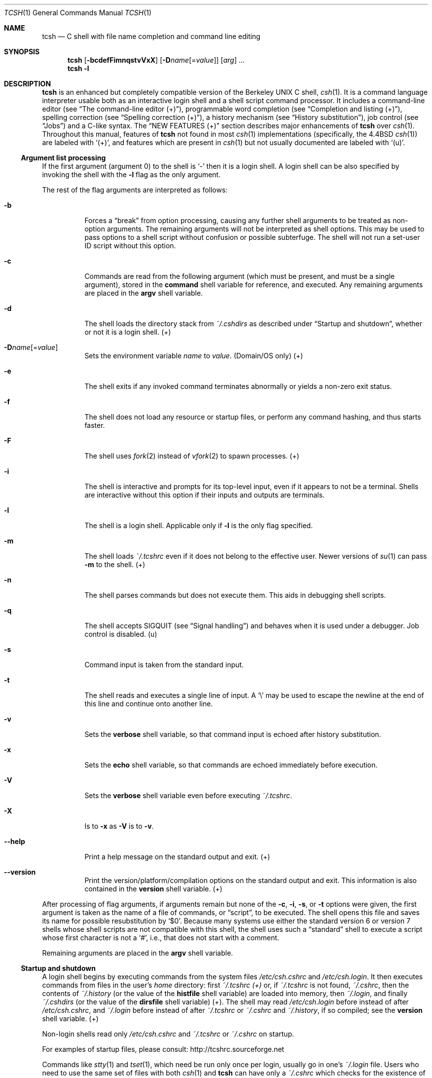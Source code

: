 .\"
.\" Copyright (c) 1980, 1990, 1993
.\"	The Regents of the University of California.  All rights reserved.
.\"
.\" Redistribution and use in source and binary forms, with or without
.\" modification, are permitted provided that the following conditions
.\" are met:
.\" 1. Redistributions of source code must retain the above copyright
.\"    notice, this list of conditions and the following disclaimer.
.\" 2. Redistributions in binary form must reproduce the above copyright
.\"    notice, this list of conditions and the following disclaimer in the
.\"    documentation and/or other materials provided with the distribution.
.\" 3. Neither the name of the University nor the names of its contributors
.\"    may be used to endorse or promote products derived from this software
.\"    without specific prior written permission.
.\"
.\" THIS SOFTWARE IS PROVIDED BY THE REGENTS AND CONTRIBUTORS `AS IS' AND
.\" ANY EXPRESS OR IMPLIED WARRANTIES, INCLUDING, BUT NOT LIMITED TO, THE
.\" IMPLIED WARRANTIES OF MERCHANTABILITY AND FITNESS FOR A PARTICULAR PURPOSE
.\" ARE DISCLAIMED. IN NO EVENT SHALL THE REGENTS OR CONTRIBUTORS BE LIABLE
.\" FOR ANY DIRECT, INDIRECT, INCIDENTAL, SPECIAL, EXEMPLARY, OR CONSEQUENTIAL
.\" DAMAGES (INCLUDING, BUT NOT LIMITED TO, PROCUREMENT OF SUBSTITUTE GOODS
.\" OR SERVICES; LESS OF USE, DATA, OR PROFITS; OR BUSINESS INTERRUPTION)
.\" HOWEVER CAUSED AND ON ANY THEORY OF LIABILITY, WHETHER IN CONTRACT, STRICT
.\" LIABILITY, OR TORT (INCLUDING NEGLIGENCE OR OTHERWISE) ARISING IN ANY WAY
.\" OUT OF THE USE OF THIS SOFTWARE, EVEN IF ADVISED OF THE POSSIBILITY OF
.\" SUCH DAMAGE.
.\"
.\" - Indent in multiples of 4, usually 8.
.\"
.\" - Use \` for literal back-quote (`).
.\"
.\" - Use \e for literal backslash (\).
.\"
.\" - Use \-, not -.
.\"
.\" - Include the tilde when naming dot files. .Pa ~/.login , not .Pa .login
.\"
.\" - Refer to external commands in man page format, e.g., .Xr csh 1
.\"   However, tcsh is .Nm , because this is the tcsh man page (and
.\"   see the next note anyway).
.\"
.\" - Write `the shell', not `tcsh', unless distinguishing between tcsh and csh.
.\"
.\" - Write `shell variable'/`environment variable' instead of `variable'
.\"   and `builtin command'/`editor command' instead of `builtin' or `command'
.\"   unless the distinction is absolutely clear from context.
.\"
.\" - Use the simple present tense. `The shell uses', not `The shell will use'.
.\"
.\" - IMPORTANT: Cross-reference as much as possible. Commands, variables,
.\"   etc. in the reference section should be mentioned in the appropriate
.\"   descriptive section, or at least in the reference-section description
.\"   of another command (or whatever) which is mentioned in a description
.\"   section. Remember to note OS-specific things in "OS variant support",
.\"   new features in NEW FEATURES and referenced external commands in SEE
.\"   ALSO.
.\"
.Dd December 21, 2022
.Dt TCSH 1
.Os Astron 6.24.07
.
.Sh NAME
.Nm tcsh
.Nd C shell with file name completion and command line editing
.
.Sh SYNOPSIS
.Nm
.Op Fl bcdefFimnqstvVxX
.Op Fl D Ns Ar name Ns Op Ns = Ns Ar value
.Op Ar arg
\&...
.Nm
.Fl l
.
.Sh DESCRIPTION
.Nm
is an enhanced but completely compatible version of the Berkeley
UNIX C shell,
.Xr csh 1 .
It is a command language interpreter usable both as an interactive login
shell and a shell script command processor.
It includes a command-line editor (see
.Sx The command-line editor (+) ) ,
programmable word completion (see
.Sx Completion and listing (+) ) ,
spelling correction (see
.Sx Spelling correction (+) ) ,
a history mechanism (see
.Sx History substitution ) ,
job control (see
.Sx Jobs )
and a C-like syntax.
The
.Sx NEW FEATURES (+)
section describes major enhancements of
.Nm
over
.Xr csh 1 .
Throughout this manual, features of
.Nm
not found in most
.Xr csh 1
implementations
(specifically, the 4.4BSD
.Xr csh 1 )
are labeled with
.Sq (+) ,
and features which are present in
.Xr csh 1
but not usually documented are labeled with
.Sq (u) .
.
.Ss Argument list processing
If the first argument (argument 0) to the shell is
.Ql \-
then it is a login shell.
A login shell can be also specified by invoking the shell with
the
.Fl l
flag as the only argument.
.Pp
The rest of the flag arguments are interpreted as follows:
.Bl -tag -width 6n
.
.It Fl b
Forces a
.Dq break
from option processing, causing any
further shell arguments to be treated as non-option arguments.
The remaining arguments will not be interpreted as shell options.
This may be used to pass options to a shell script without confusion
or possible subterfuge.
The shell will not run a set-user ID script without this option.
.
.It Fl c
Commands are read from the following argument (which must be present, and
must be a single argument),
stored in the
.Ic command
shell variable for reference, and executed.
Any remaining arguments are placed in the
.Ic argv
shell variable.
.
.It Fl d
The shell loads the directory stack from
.Pa ~/.cshdirs
as described under
.Sx Startup and shutdown ,
whether or not it is a login shell. (+)
.
.It Fl D Ns Ar name Ns Op Ns = Ns Ar value
Sets the environment variable
.Ar name
to
.Ar value .
(Domain/OS only) (+)
.
.It Fl e
The shell exits if any invoked command terminates abnormally or
yields a non-zero exit status.
.
.It Fl f
The shell does not load any resource or startup files, or perform any
command hashing, and thus starts faster.
.
.It Fl F
The shell uses
.Xr fork 2
instead of
.Xr vfork 2
to spawn processes. (+)
.
.It Fl i
The shell is interactive and prompts for its top-level input, even if
it appears to not be a terminal.
Shells are interactive without this option if
their inputs and outputs are terminals.
.
.It Fl l
The shell is a login shell.
Applicable only if
.Fl l
is the only
flag specified.
.
.It Fl m
The shell loads
.Pa ~/.tcshrc
even if it does not belong to the effective user.
Newer versions of
.Xr su 1
can pass
.Fl m
to the shell. (+)
.
.It Fl n
The shell parses commands but does not execute them.
This aids in debugging shell scripts.
.
.It Fl q
The shell accepts SIGQUIT (see
.Sx Signal handling )
and behaves when it is used under a debugger.
Job control is disabled. (u)
.
.It Fl s
Command input is taken from the standard input.
.
.It Fl t
The shell reads and executes a single line of input.
A
.Ql \e
may be used to
escape the newline at the end of this line and continue onto another line.
.
.It Fl v
Sets the
.Ic verbose
shell variable, so that
command input is echoed after history substitution.
.
.It Fl x
Sets the
.Ic echo
shell variable, so that commands are echoed
immediately before execution.
.
.It Fl V
Sets the
.Ic verbose
shell variable even before executing
.Pa ~/.tcshrc .
.
.It Fl X
Is to
.Fl x
as
.Fl V
is to
.Fl v .
.
.It Fl \-help
Print a help message on the standard output and exit. (+)
.
.It Fl \-version
Print the version/platform/compilation options on the standard output and exit.
This information is also contained in the
.Ic version
shell variable. (+)
.El
.Pp
After processing of flag arguments, if arguments remain but none of the
.Fl c ,
.Fl i ,
.Fl s ,
or
.Fl t
options were given, the first argument is taken as the name of a file of
commands, or
.Dq script ,
to be executed.
The shell opens this file and saves its name for possible
resubstitution by
.Ql $0 .
Because many systems use either the standard
version 6 or version 7 shells whose shell scripts are not compatible
with this shell, the shell uses such a
.Dq standard
shell to execute a script
whose first character is not a
.Ql # ,
i.e., that does not start with a
comment.
.Pp
Remaining arguments are placed in the
.Ic argv
shell variable.
.
.Ss Startup and shutdown
A login shell begins by executing commands from the system files
.Pa /etc/csh.cshrc
and
.Pa /etc/csh.login .
It then executes commands from files in the user's
.Pa home
directory:
first
.Pa ~/.tcshrc (+)
or, if
.Pa ~/.tcshrc
is not found,
.Pa ~/.cshrc ,
then the contents of
.Pa ~/.history
(or the value of the
.Ic histfile
shell variable) are loaded into memory, then
.Pa ~/.login ,
and finally
.Pa ~/.cshdirs
(or the value of the
.Ic dirsfile
shell variable) (+).
The shell may read
.Pa /etc/csh.login
before instead of after
.Pa /etc/csh.cshrc ,
and
.Pa ~/.login
before instead of after
.Pa ~/.tcshrc
or
.Pa ~/.cshrc
and
.Pa ~/.history ,
if so compiled;
see the
.Ic version
shell variable. (+)
.Pp
Non-login shells read only
.Pa /etc/csh.cshrc
and
.Pa ~/.tcshrc
or
.Pa ~/.cshrc
on startup.
.Pp
For examples of startup files, please consult:
.Lk http://tcshrc.sourceforge.net
.Pp
Commands like
.Xr stty 1
and
.Xr tset 1 ,
which need be run only once per login, usually go in one's
.Pa ~/.login
file.
Users who need to use the same set of files with both
.Xr csh 1
and
.Nm
can have only a
.Pa ~/.cshrc
which checks for the existence of the
.Ic tcsh
shell variable before using
.Nm Ns
\-specific commands,
or can have both a
.Pa ~/.cshrc
and a
.Pa ~/.tcshrc
which
.Ic source Ns
s
(see the builtin command)
.Pa ~/.cshrc .
The rest of this manual uses
.Pa ~/.tcshrc
to mean
.Pa ~/.tcshrc
or,
if
.Pa ~/.tcshrc
is not found,
.Pa ~/.cshrc .
.Pp
In the normal case, the shell begins reading commands from the terminal,
prompting with
.Dl Li >\ \&
.Pp
(Processing of arguments and the use of the shell to
process files containing command scripts are described later.)
The shell repeatedly reads a line of command input, breaks it into words,
places it on the command history list, parses it and executes each command
in the line.
.Pp
One can log out by typing
.Ic ^D
on an empty line,
.Ic logout
or
.Ic login
or
via the shell's autologout mechanism (see the
.Ic autologout
shell variable).
When a login shell terminates it sets the
.Ic logout
shell variable to
.Ql normal
or
.Ql automatic
as appropriate, then executes commands from the files
.Pa /etc/csh.logout
and
.Pa ~/.logout .
The shell may drop DTR on logout
if so compiled; see the
.Ic version
shell variable.
.Pp
The names of the system login and logout files vary from system to system for
compatibility with different
.Xr csh 1
variants; see
.Sx FILES .
.
.Ss Editing
We first describe
.Sx The command-line editor (+) .
The
.Sx Completion and listing (+)
and
.Sx Spelling correction (+)
sections describe two sets of functionality that are implemented as editor
commands but which deserve their own treatment.
Finally,
.Sx Editor commands (+)
lists and describes
the editor commands specific to the shell and their default bindings.
.
.Ss The command-line editor (+)
Command-line input can be edited using key sequences much like those used in
.Xr emacs 1
or
.Xr vi 1 .
The editor is active only when the
.Ic edit
shell variable is set, which it is by default in interactive shells.
The
.Ic bindkey
builtin can display and change key bindings to editor commands
(see
.Sx Editor commands (+) ) .
.Xr emacs 1 Ns
\-style key bindings are used by default
(unless the shell was compiled otherwise; see the
.Ic version
shell variable),
but
.Ic bindkey
can change the key bindings to
.Xr vi 1 Ns
\-style bindings en masse.
.Pp
The shell always binds the arrow keys (as defined in the
.Ev TERMCAP
environment variable) to editor commands:
.Pp
.Bl -tag -width ".Ic right" -offset indent -compact
.It Sy Key
.Sy Editor command
.Pp
.It Ic down
.Ic down-history
.It Ic up
.Ic up-history
.It Ic left
.Ic backward-char
.It Ic right
.Ic forward-char
.El
.Pp
unless doing so would alter another single-character binding.
One can set the arrow key escape sequences to the empty string with
.Ic settc
to prevent these bindings.
The ANSI/VT100 sequences for arrow keys are always bound.
.Pp
Other key bindings are, for the most part, what
.Xr emacs 1
and
.Xr vi 1
users would expect and can easily be displayed by
.Ic bindkey ,
so there
is no need to list them here.
Likewise,
.Ic bindkey
can list the editor
commands with a short description of each.
Certain key bindings have different behavior depending if
.Xr emacs 1
or
.Xr vi 1 Ns
\-style bindings are being used; see
.Ic vimode
for more information.
.Pp
Note that editor commands do not have the same notion of a
.Dq word
as does the shell.
The editor delimits words with any non-alphanumeric characters not in
the shell variable
.Ic wordchars ,
while the shell recognizes only whitespace
and some of the characters with special meanings to it, listed under
.Sx Lexical structure .
.
.Ss Completion and listing (+)
The shell is often able to complete words when given a unique abbreviation.
For example, typing part of a word
.Dl ls /usr/lost
and hit the tab key to run the
.Ic complete-word
editor command.
The shell completes the filename
.Pa /usr/lost
to
.Pa /usr/lost+found/ ,
replacing the incomplete word with the complete word in the input buffer.
(Note the terminal
.Sq Pa / ;
completion adds a
.Ql /
to the end of completed directories and a space to the end of other completed
words, to speed typing and provide a visual indicator of successful completion.
The
.Ic addsuffix
shell variable can be unset to prevent this.)
If no match is found (perhaps
.Pa /usr/lost+found
doesn't exist), the terminal bell rings.
If the word is already complete (perhaps there is a
.Pa /usr/lost
on your
system, or perhaps you were thinking too far ahead and typed the whole thing)
a
.Ql /
or space is added to the end if it isn't already there.
.Pp
Completion works anywhere in the line, not at just the end; completed
text pushes the rest of the line to the right.
Completion in the middle of a word
often results in leftover characters to the right of the cursor that need
to be deleted.
.Pp
Commands and variables can be completed in much the same way.
For example, typing
.Dl em[tab]
would complete
.Ql em
to
.Ql emacs
if
.Ql emacs
were the only command on your system beginning with
.Ql em .
Completion can find a command in any directory in
.Ic path
or if given a full pathname.
.Pp
Typing
.Dl echo $ar[tab]
would complete
.Ql $ar
to
.Ql $argv
if no other variable began with
.Ql ar .
.Pp
The shell parses the input buffer to determine whether the word you want to
complete should be completed as a filename, command or variable.
The first word in the buffer and the first word following
.Ql \&; ,
.Ql | ,
.Ql |& ,
.Ql && ,
or
.Ql ||
is considered to be a command.
A word beginning with
.Ql $
is considered to be a variable.
Anything else is a filename.
An empty line is
.Dq completed
as a filename.
.Pp
You can list the possible completions of a word at any time by typing
.Ic ^D
to run the
.Ic delete-char-or-list-or-eof
editor command.
The shell lists the possible completions using the
.Ic ls\-F
builtin
and reprints the prompt and unfinished command line, for example:
.Bd -literal -offset indent
> ls /usr/l[^D]
lbin/       lib/        local/      lost+found/
> ls /usr/l
.Ed
.Pp
If the
.Ic autolist
shell variable is set, the shell lists the remaining
choices (if any) whenever completion fails:
.Bd -literal -offset indent
> set autolist
> nm /usr/lib/libt[tab]
libtermcap.a@ libtermlib.a@
> nm /usr/lib/libterm
.Ed
.Pp
If the
.Ic autolist
shell variable is set to
.Ql ambiguous ,
choices are listed only when
completion fails and adds no new characters to the word being completed.
.Pp
A filename to be completed can contain variables, your own or others' home
directories abbreviated with
.Ql ~
(see
.Sx Filename substitution )
and directory stack entries abbreviated with
.Ql =
(see
.Sx Directory stack substitution (+) ) .
For example,
.Bd -literal -offset indent
> ls ~k[^D]
kahn    kas     kellogg
> ls ~ke[tab]
> ls ~kellogg/
.Ed
.Pp
or
.Bd -literal -offset indent
> set local = /usr/local
> ls $lo[tab]
> ls $local/[^D]
bin/ etc/ lib/ man/ src/
> ls $local/
.Ed
.Pp
Note that variables can also be expanded explicitly with the
.Ic expand-variables
editor command.
.Pp
.Ic delete-char-or-list-or-eof
lists at only the end of the line;
in the middle of a line it deletes the character under the cursor and
on an empty line it logs one out or, if the
.Ic ignoreeof
variable is set, does nothing.
.Ic M-^D ,
bound to the editor command
.Ic list-choices ,
lists completion
possibilities anywhere on a line, and
.Ic list-choices
(or any one of the
related editor commands that do or don't delete, list and/or log out,
listed under
.Ic delete-char-or-list-or-eof )
can be bound to
.Ic ^D
with the
.Ic bindkey
builtin command if so desired.
.Pp
The
.Ic complete-word-fwd
and
.Ic complete-word-back
editor commands
(not bound to any keys by default) can be used to cycle up and down through
the list of possible completions, replacing the current word with the next or
previous word in the list.
.Pp
The shell variable
.Ic fignore
can be set to a list of suffixes to be ignored by completion.
Consider the following:
.Bd -literal -offset indent
> ls
Makefile        condiments.h~   main.o          side.c
README          main.c          meal            side.o
condiments.h    main.c~
> set fignore = (.o \e~)
> emacs ma[^D]
main.c   main.c~  main.o
> emacs ma[tab]
> emacs main.c
.Ed
.Pp
.Ql main.c~
and
.Ql main.o
are ignored by completion (but not listing),
because they end in suffixes in
.Ic fignore .
Note that a
.Ql \e
was needed in front of
.Ql ~
to prevent it from being expanded to
.Ic home
as described under
.Sx Filename substitution .
.Ic fignore
is ignored if only one completion is possible.
.Pp
If the
.Ic complete
shell variable is set to
.Ql enhance ,
completion 1) ignores case and 2) considers periods, hyphens and underscores
.Po
.Ql \&. ,
.Ql \- ,
and
.Ql _
.Pc
to be word separators and hyphens and underscores to be equivalent.
If you had the following files
.Bd -literal -offset indent
comp.lang.c      comp.lang.perl   comp.std.c++
comp.lang.c++    comp.std.c
.Ed
.Pp
and typed
.Dl mail \-f c.l.c[tab]
it would be completed to
.Dl mail \-f comp.lang.c
and typing
.Dl mail \-f c.l.c[^D]
would list
.Ql comp.lang.c
and
.Ql comp.lang.c++ .
.Pp
Typing
.Dl mail \-f c..c++[^D]
would list
.Ql comp.lang.c++
and
.Ql comp.std.c++ .
.Pp
Typing
.Dl rm a\-\-file[^D]
in the following directory
.Bd -literal -offset indent
A_silly_file    a-hyphenated-file    another_silly_file
.Ed
.Pp
would list all three files, because case is ignored and hyphens and
underscores are equivalent.
Periods, however, are not equivalent to
hyphens or underscores.
.Pp
If the
.Ic complete
shell variable is set to
.Ql Enhance ,
completion
ignores case and differences between a hyphen and an underscore word
separator only when the user types a lowercase character or a hyphen.
Entering an uppercase character or an underscore will not match the
corresponding lowercase character or hyphen word separator.
.Pp
Typing
.Dl rm a\-\-file[^D]
in the directory of the previous example would
still list all three files, but typing
.Dl rm A\-\-file
would match only
.Ql A_silly_file
and typing
.Dl rm a__file[^D]
would match just
.Ql A_silly_file
and
.Ql another_silly_file
because the user explicitly used an uppercase
or an underscore character.
.Pp
Completion and listing are affected by several other shell variables:
.Ic recexact
can be set to complete on the shortest possible unique
match, even if more typing might result in a longer match:
.Bd -literal -offset indent
> ls
fodder   foo      food     foonly
> set recexact
> rm fo[tab]
.Ed
.Pp
just beeps, because
.Ql fo
could expand to
.Ql fod
or
.Ql foo ,
but if we type another
.Ql o ,
.Bd -literal -offset indent
> rm foo[tab]
> rm foo
.Ed
.Pp
the completion completes on
.Ql foo ,
even though
.Ql food
and
.Ql foonly
also match.
.Ic autoexpand
can be set to run the
.Ic expand-history
editor command
before each completion attempt,
.Ic autocorrect
can be set to
spelling-correct the word to be completed (see
.Sx Spelling correction (+) )
before each completion attempt and
.Ic correct
can be set to complete commands automatically after one hits
return.
.Ic matchbeep
can be set to make completion beep or not beep in a variety
of situations, and
.Ic nobeep
can be set to never beep at all.
.Ic nostat
can be set to a list of directories and/or patterns that
match directories to prevent the completion mechanism from
.Xr stat 2 Ns
ing
those directories.
.Ic listmax
and
.Ic listmaxrows
can be set to limit the number of items
and rows (respectively) that are listed without asking first.
.Ic recognize_only_executables
can be set to make the shell list only
executables when listing commands, but it is quite slow.
.Pp
Finally, the
.Ic complete
builtin command can be used to tell the shell how
to complete words other than filenames, commands and variables.
Completion and listing do not work on glob-patterns (see
.Sx Filename substitution ) ,
but the
.Ic list-glob
and
.Ic expand-glob
editor commands perform
equivalent functions for glob-patterns.
.
.Ss Spelling correction (+)
The shell can sometimes correct the spelling of filenames, commands and
variable names as well as completing and listing them.
.Pp
Individual words can be spelling-corrected with the
.Ic spell-word
editor command (usually bound to
.Ic M-s
and
.Ic M-S )
and the entire input buffer with
.Ic spell-line
(usually bound to
.Ic M-$ ) .
The
.Ic correct
shell variable can be set to
.Ql cmd
to correct the command name or
.Ql all
to correct the entire line each time return is typed, and
.Ic autocorrect
can be set to correct the word to be completed
before each completion attempt.
.Pp
When spelling correction is invoked in any of these ways and
the shell thinks that any part of the command line is misspelled,
it prompts with the corrected line:
.Bd -literal -offset indent
> set correct = cmd
> lz /usr/bin
CORRECT>ls /usr/bin (y|n|e|a)?
.Ed
.Pp
One can answer
.Ql y
or space to execute the corrected line,
.Ql e
to leave the uncorrected command in the input buffer,
.Ql a
to abort the command as if
.Ic ^C
had been hit, and
anything else to execute the original line unchanged.
.Pp
Spelling correction recognizes user-defined completions (see the
.Ic complete
builtin command).
If an input word in a position for
which a completion is defined resembles a word in the completion list,
spelling correction registers a misspelling and suggests the latter
word as a correction.
However, if the input word does not match any of
the possible completions for that position, spelling correction does
not register a misspelling.
.Pp
Like completion, spelling correction works anywhere in the line,
pushing the rest of the line to the right and possibly leaving
extra characters to the right of the cursor.
.
.Ss Editor commands (+)
.Ic bindkey
lists key bindings and
.Ic bindkey \-l
lists and briefly describes editor commands.
Only new or especially interesting editor commands are described here.
See
.Xr emacs 1
and
.Xr vi 1
for descriptions of each editor's key bindings.
.Pp
The character or characters to which each command is bound by default is
given in parentheses.
.Ic ^ Ns Ar character
means a control character and
.Ic M- Ns Ar character
a meta character, typed as
.Ic escape- Ns Ar character
(or
.Ic ^ Ns \&[ Ns Ar character )
on terminals without a meta key.
Case counts, but commands that are bound
to letters by default are bound to both lower- and uppercase letters for
convenience.
.Pp
Supported editor commands are:
.Bl -tag -width 6n
.
.It Ic backward-char ( ^B , left )
Move back a character.
Cursor behavior modified by
.Ic vimode .
.
.It Ic backward-delete-word ( M-^H , M-^\&? )
Cut from beginning of current word to cursor - saved in cut buffer.
Word boundary behavior modified by
.Ic vimode .
.
.It Ic backward-word ( M-b , M-B )
Move to beginning of current word.
Word boundary and cursor behavior modified by
.Ic vimode .
.
.It Ic beginning-of-line ( ^A , home )
Move to beginning of line.
Cursor behavior modified by
.Ic vimode .
.
.It Ic capitalize-word ( M-c , M-C )
Capitalize the characters from cursor to end of current word.
Word boundary behavior modified by
.Ic vimode .
.
.It Ic complete-word ( tab )
Completes a word as described under
.Sx Completion and listing (+) .
.
.It Ic complete-word-back No (not bound)
Like
.Ic complete-word-fwd ,
but steps up from the end of the list.
.
.It Ic complete-word-fwd No (not bound)
Replaces the current word with the first word in the list of possible
completions.
May be repeated to step down through the list.
At the end of the list, beeps and reverts to the incomplete word.
.
.It Ic complete-word-raw ( ^X-tab )
Like
.Ic complete-word ,
but ignores user-defined completions.
.
.It Ic copy-prev-word ( M-^_ )
Copies the previous word in the current line into the input buffer.
See also
.Ic insert-last-word .
Word boundary behavior modified by
.Ic vimode .
.
.It Ic dabbrev-expand ( M-/ )
Expands the current word to the most recent preceding one for which
the current is a leading substring, wrapping around the history list
(once) if necessary.
Repeating
.Ic dabbrev-expand
without any intervening typing
changes to the next previous word etc., skipping identical matches
much like
.Ic history-search-backward
does.
.
.It Ic delete-char No (not bound)
Deletes the character under the cursor.
See also
.Ic delete-char-or-list-or-eof .
Cursor behavior modified by
.Ic vimode .
.
.It Ic delete-char-or-eof No (not bound)
Does
.Ic delete-char
if there is a character under the cursor or
.Ic end-of-file
on an empty line.
See also
.Ic delete-char-or-list-or-eof .
Cursor behavior modified by
.Ic vimode .
.
.It Ic delete-char-or-list No (not bound)
Does
.Ic delete-char
if there is a character under the cursor
or
.Ic list-choices
at the end of the line.
See also
.Ic delete-char-or-list-or-eof .
.
.It Ic delete-char-or-list-or-eof ( ^D )
Does
.Ic delete-char
if there is a character under the cursor,
.Ic list-choices
at the end of the line or
.Ic end-of-file
on an empty line.
See also those three commands, each of which does only a single action, and
.Ic delete-char-or-eof ,
.Ic delete-char-or-list ,
and
.Ic list-or-eof ,
each of which does a different two out of the three.
.
.It Ic delete-word ( M-d , M-D )
Cut from cursor to end of current word - save in cut buffer.
Word boundary behavior modified by
.Ic vimode .
.
.It Ic down-history ( down , ^N )
Like
.Ic up-history ,
but steps down, stopping at the original input line.
.
.It Ic downcase-word ( M-l , M-L )
Lowercase the characters from cursor to end of current word.
Word boundary behavior modified by
.Ic vimode .
.
.It Ic end-of-file No (not bound)
Signals an end of file, causing the shell to exit unless the
.Ic ignoreeof
shell variable is set to prevent this.
See also
.Ic delete-char-or-list-or-eof .
.
.It Ic end-of-line ( ^E , end )
Move cursor to end of line.
Cursor behavior modified by
.Ic vimode .
.
.It Ic expand-history ( M-space )
Expands history substitutions in the current word.
See
.Sx History substitution .
See also
.Ic magic-space ,
.Ic toggle-literal-history ,
and the
.Ic autoexpand
shell variable.
.
.It Ic expand-glob ( ^X-* )
Expands the glob-pattern to the left of the cursor.
See
.Sx Filename substitution .
.
.It Ic expand-line No (not bound)
Like
.Ic expand-history ,
but expands history substitutions in each word in the input buffer.
.
.It Ic expand-variables ( ^X-$ )
Expands the variable to the left of the cursor.
See
.Sx Variable substitution .
.
.It Ic forward-char ( ^F , right )
Move forward one character.
Cursor behavior modified by
.Ic vimode .
.
.It Ic forward-word ( M-f , M-F )
Move forward to end of current word.
Word boundary and cursor behavior modified by
.Ic vimode .
.
.It Ic history-search-backward ( M-p , M-P )
Searches backwards through the history list for a command beginning with
the current contents of the input buffer up to the cursor and copies it
into the input buffer.
The search string may be a glob-pattern (see
.Sx Filename substitution )
containing
.Ql * ,
.Ql \&? ,
.Ql [] ,
or
.Ql {} .
.Ic up-history
and
.Ic down-history
will proceed from the
appropriate point in the history list.
Emacs mode only.
See also
.Ic history-search-forward
and
.Ic i-search-back .
.
.It Ic history-search-forward ( M-n , M-N )
Like
.Ic history-search-backward ,
but searches forward.
.
.It Ic i-search-back No (not bound)
Searches backward like
.Ic history-search-backward ,
copies the first match
into the input buffer with the cursor positioned at the end of the pattern,
and prompts with
.Dl bck:\ \&
and the first match.
Additional characters may be
typed to extend the search,
.Ic i-search-back
may be typed to continue
searching with the same pattern, wrapping around the history list if
necessary,
.Ic ( i-search-back
must be bound to a
single character for this to work) or one of the following special characters
may be typed:
.
.Bl -tag -width ".Ic escape" -offset indent
.It Sy Key
.Sy Behavior
.
.It Ic ^W
Appends the rest of the word under the cursor to the search pattern.
.
.It Ic delete Xo No (or any character bound to
.Ic backward-delete-char )
.Xc
Undoes the effect of the last character typed and deletes a character
from the search pattern if appropriate.
.
.It Ic ^G
If the previous search was successful, aborts the entire search.
If not, goes back to the last successful search.
.
.It Ic escape
Ends the search, leaving the current line in the input buffer.
.
.El
.Pp
Any other character not bound to
.Ic self-insert-command
terminates the
search, leaving the current line in the input buffer, and
is then interpreted as normal input.
In particular, a carriage return
causes the current line to be executed.
See also
.Ic i-search-fwd
and
.Ic history-search-backward .
Word boundary behavior modified by
.Ic vimode .
.
.It Ic i-search-fwd No (not bound)
Like
.Ic i-search-back ,
but searches forward.
Word boundary behavior modified by
.Ic vimode .
.
.It Ic insert-last-word ( M-_ )
Inserts the last word of the previous input line
.Pq Ql \&!$
into the input buffer.
See also
.Ic copy-prev-word .
.
.It Ic list-choices ( M-^D )
Lists completion possibilities as described under
.Sx Completion and listing (+) .
See also
.Ic delete-char-or-list-or-eof
and
.Ic list-choices-raw .
.
.It Ic list-choices-raw ( ^X-^D )
Like
.Ic list-choices ,
but ignores user-defined completions.
.
.It Ic list-glob ( ^X-g , ^X-G )
Lists (via the
.Ic ls\-F
builtin) matches to the glob-pattern
(see
.Sx Filename substitution )
to the left of the cursor.
.
.It Ic list-or-eof No (not bound)
Does
.Ic list-choices
or
.Ic end-of-file
on an empty line.
See also
.Ic delete-char-or-list-or-eof .
.
.It Ic magic-space No (not bound)
Expands history substitutions in the current line,
like
.Ic expand-history ,
and inserts a space.
.Ic magic-space
is designed to be bound to the space bar,
but is not bound by default.
.
.It Ic normalize-command ( ^X-\&? )
Searches for the current word in
.Ev PATH
and, if it is found, replaces it with
the full path to the executable.
Special characters are quoted.
Aliases are
expanded and quoted but commands within aliases are not.
This command is
useful with commands that take commands as arguments, e.g.,
.Ql dbx
and
.Ql sh \-x .
.
.It Ic normalize-path ( ^X-n , ^X-N )
Expands the current word as described under the
.Ql expand
setting
of the
.Ic symlinks
shell variable.
.
.It Ic overwrite-mode No (unbound)
Toggles between input and overwrite modes.
.
.It Ic run-fg-editor ( M-^Z )
Saves the current input line and
looks for a stopped job where the file name portion of its first word
is found in the
.Ic editors
shell variable.
If
.Ic editors
is not set, then the file name portion of the
.Ev EDITOR
environment variable
.Ql ( ed
if unset)
and the
.Ev VISUAL
environment variable
.Ql ( vi
if unset)
will be used.
If such a job is found, it is restarted as if
.Ql fg % Ns Ar job
had been typed.
This is used to toggle back and forth between an editor and
the shell easily.
Some people bind this command to
.Ic ^Z
so they
can do this even more easily.
.
.It Ic run-help ( M-h , M-H )
Searches for documentation on the current command, using the same notion of
.Dq current command
as the completion routines, and prints it.
There is no way
to use a pager;
.Ic run-help
is designed for short help files.
If the special alias
.Ic helpcommand
is defined, it is run with the
command name as a sole argument.
Else,
documentation should be in a file named
.Pa command.help ,
.Pa command.1 ,
.Pa command.6 ,
.Pa command.8 ,
or
.Pa command ,
which should be in one
of the directories listed in the
.Ev HPATH
environment variable.
If there is more than one help file only the first is printed.
.
.It Ic self-insert-command No (text characters)
In insert mode (the default), inserts the typed character into
the input line after the character under the cursor.
In overwrite mode, replaces the character under the cursor with the
typed character.
The input mode is normally preserved between lines, but the
.Ic inputmode
shell variable can be set to
.Ql insert
or
.Ql overwrite
to put the
editor in that mode at the beginning of each line.
See also
.Ic overwrite-mode .
.
.It Ic sequence-lead-in No ( arrow prefix , meta prefix , Ic ^X )
Indicates that the following characters are part of a
multi-key sequence.
Binding a command to a multi-key sequence really creates
two bindings: the first character to
.Ic sequence-lead-in
and the
whole sequence to the command.
All sequences beginning with a character
bound to
.Ic sequence-lead-in
are effectively bound to
.Ic undefined-key
unless bound to another command.
.
.It Ic spell-line ( M-$ )
Attempts to correct the spelling of each word in the input buffer, like
.Ic spell-word ,
but ignores words whose first character is one of
.Ql \- ,
.Ql \&! ,
.Ql ^ ,
or
.Ql % ,
or which contain
.Ql \e ,
.Ql * ,
or
.Ql \&? ,
to avoid problems with switches, substitutions and the like.
See
.Sx Spelling correction (+) .
.
.It Ic spell-word ( M-s , M-S )
Attempts to correct the spelling of the current word as described under
.Sx Spelling correction (+) .
Checks each component of a word which appears to be a pathname.
.
.It Ic toggle-literal-history ( M-r , M-R )
Expands or
unexpands
history substitutions in the input buffer.
See also
.Ic expand-history
and the
.Ic autoexpand
shell variable.
.
.It Ic undefined-key No (any unbound key)
Beeps.
.
.It Ic up-history ( up , ^P )
Copies the previous entry in the history list into the input buffer.
If
.Ic histlit
is set, uses the literal form of the entry.
May be repeated to step up through the history list, stopping at the top.
.
.It Ic upcase-word ( M-u , M-U )
Uppercase the characters from cursor to end of current word.
Word boundary behavior modified by
.Ic vimode .
.
.It Ic vi-beginning-of-next-word No (not bound)
Vi goto the beginning of next word.
Word boundary and cursor behavior modified by
.Ic vimode .
.
.It Ic vi-eword No (not bound)
Vi move to the end of the current word.
Word boundary behavior modified by
.Ic vimode .
.
.It Ic vi-search-back ( \&? )
Prompts with
.Dl \&?
for a search string (which may be a glob-pattern, as with
.Ic history-search-backward ) ,
searches for it and copies it into the input buffer.
The bell rings if no match is found.
Hitting return ends the search and leaves the last match in the input
buffer.
Hitting escape ends the search and executes the match.
.Ic vi
mode only.
.
.It Ic vi-search-fwd ( / )
Like
.Ic vi-search-back ,
but searches forward.
.
.It Ic which-command ( M-\&? )
Does a
.Ic which
(see the description of the builtin command) on the
first word of the input buffer.
.
.It Ic yank-pop ( M-y )
When executed immediately after a
.Ic yank
or another
.Ic yank-pop ,
replaces the yanked string with the next previous string from the
killring.
This also has the effect of rotating the killring, such that
this string will be considered the most recently killed by a later
.Ic yank
command.
Repeating
.Ic yank-pop
will cycle through the
killring any number of times.
.El
.
.Ss Lexical structure
The shell splits input lines into words at blanks and tabs.
The special
characters
.Ql \&& ,
.Ql | ,
.Ql \&; ,
.Ql < ,
.Ql > ,
.Ql \&( ,
and
.Ql \&) ,
and the doubled characters
.Ql && ,
.Ql || ,
.Ql << ,
and
.Ql >>
are always separate words, whether or not they are
surrounded by whitespace.
.Pp
When the shell's input is not a terminal, the character
.Ql #
is taken to begin a
comment.
Each
.Ql #
and the rest of the input line on which it appears is
discarded before further parsing.
.Pp
A special character (including a blank or tab) may be prevented from having
its special meaning, and possibly made part of another word, by preceding it
with a backslash
.Pq Ql \e
or enclosing it in single
.Pq Ql \&' ,
double
.Pq Ql \&" ,
or
backward
.Pq Ql \&`
quotes.
When not otherwise quoted a newline preceded by a
.Ql \e
is equivalent to a blank, but inside quotes this sequence results in a
newline.
.Pp
Furthermore, all
.Sx Substitutions
except
.Sx History substitution
can be prevented by enclosing the strings (or parts of strings)
in which they appear with single quotes or by quoting the crucial character(s)
(e.g.,
.Ql $
or
.Ql \&`
for
.Sx Variable substitution
or
.Sx Command substitution
respectively)
with
.Ql \e .
.Sx ( Alias substitution
is no exception: quoting in any way any
character of a word for which an
.Ic alias
has been defined prevents
substitution of the alias.
The usual way of quoting an alias is to precede it
with a backslash.)
.Sx History substitution
is prevented by
backslashes but not by single quotes.
Strings quoted with double or backward
quotes undergo
.Sx Variable substitution
and
.Sx Command substitution ,
but other substitutions are prevented.
.Pp
Text inside single or double quotes becomes a single word (or part of one).
Metacharacters in these strings, including blanks and tabs, do not form
separate words.
Only in one special case (see
.Sx Command substitution )
can a double-quoted string yield parts of more than one word;
single-quoted strings never do.
Backward quotes are special: they signal
.Sx Command substitution ,
which may result in more than one word.
.Pp
C-style escape sequences can be used in single quoted strings by
preceding the leading quote with
.Ql $ .
(+)
See
.Sx Escape sequences (+)
for
a complete list of recognized escape sequences.
.Pp
Quoting complex strings, particularly strings which themselves contain quoting
characters, can be confusing.
Remember that quotes need not be used as they are
in human writing!
It may be easier to quote not an entire string, but only
those parts of the string which need quoting, using different types of quoting
to do so if appropriate.
.Pp
The
.Ic backslash_quote
shell variable can be set to make backslashes
always quote
.Ql \e ,
.Ql \&' ,
and
.Ql \&"
(+).
This may make complex quoting tasks
easier, but it can cause syntax errors in
.Xr csh 1
scripts.
.
.Ss Escape sequences (+)
The following escape sequences are always recognized inside a string
constructed using
.Ql $'' ,
and optionally by the
.Ic echo
builtin command as
controlled by the
.Ic echo_style
shell variable.
.Pp
Supported escape sequences are:
.
.Bl -tag -width ".Li \ex{ Ns Ar nnnnnnnn Ns Li }" -offset indent
.It Sy Escape
.Sy Description
.
.It Li \ea
Bell.
.It Li \eb
Backspace.
.It Li \ec Ns Ar c
The control character denoted by
.Ql ^ Ns Ar c
in
.Xr stty 1 .
If
.Ar c
is a backslash, it must be doubled.
.It Li \ee
Escape.
.It Li \ef
Form feed.
.It Li \en
Newline.
.It Li \er
Carriage return.
.It Li \et
Horizontal tab.
.It Li \ev
Vertical tab.
.It Li \e\e
Literal backslash.
.It Li \e\&'
Literal single quote.
.It Li \e\&"
Literal double quote.
.It Li \e Ns Ar nnn
The character corresponding to the octal number
.Ar nnn .
.It Li \ex Ns Ar nn
The character corresponding to the hexadecimal number
.Ar nn
(1\-2 hexadecimal digits).
.It Li \ex{ Ns Ar nnnnnnnn Ns Li }
The character corresponding to the hexadecimal number
.Ar nnnnnnnn
(1\-8 hexadecimal digits).
.It Li \eu Ns Ar nnnn
The Unicode code point
.Ar nnnn
(1\-4 hexadecimal digits).
.It Li \eU Ns Ar nnnnnnnn
The Unicode code point
.Ar nnnnnnnn
(1\-8 hexadecimal digits).
.El
.Pp
The implementations of
.Ql \ex ,
.Ql \eu ,
and
.Ql \eU
in other shells may take a varying number of digits.
It is often safest
to use leading zeros to provide the maximum expected number of digits.
.
.Ss Substitutions
We now describe the various transformations the shell performs on the input in
the order in which they occur.
We note in passing the data structures involved
and the commands and variables which affect them.
Remember that substitutions
can be prevented by quoting as described under
.Sx Lexical structure .
.
.Ss History substitution
Each command, or
.Dq event ,
input from the terminal is saved in the history list.
The previous command is always saved, and the
.Ic history
shell
variable can be set to a number to save that many commands.
The
.Ic histdup
shell variable can be set to not save duplicate events or consecutive duplicate
events.
.Pp
Saved commands are numbered sequentially from 1 and stamped with the time.
It is not usually necessary to use event numbers, but the current event number
can be made part of the prompt by placing an
.Ql \&!
in the
.Ic prompt
shell variable.
.Pp
By default history entries are displayed by printing each parsed token
separated by space; thus the redirection operator
.Ql >\&&\&!
will be displayed as
.Ql >\0\&&\0\&! .
The shell actually saves history in expanded and literal (unexpanded) forms.
If the
.Ic histlit
shell variable is set, commands that display and store
history use the literal form.
.Pp
The
.Ic history
builtin command can print, store in a file, restore
and clear the history list at any time,
and the
.Ic savehist
and
.Ic histfile
shell variables can be set to
store the history list automatically on logout and restore it on login.
.Pp
History substitutions introduce words from the history list into the input
stream, making it easy to repeat commands, repeat arguments of a previous
command in the current command, or fix spelling mistakes in the previous
command with little typing and a high degree of confidence.
.Pp
History substitutions begin with the character
.Ql \&! .
They may begin anywhere in
the input stream, but they do not nest.
The
.Ql \&!
may be preceded by a
.Ql \e
to
prevent its special meaning; for convenience, a
.Ql \&!
is passed unchanged when it
is followed by a blank, tab, newline,
.Ql =
or
.Ql \&( .
.Pp
History substitutions also
occur when an input line begins with
.Ql ^ ;
see
.Sx History substitution abbreviation .
.Pp
The characters used to signal history substitution
.Po
.Ql \&!
and
.Ql ^
.Pc
can be changed by setting the
.Ic histchars
shell variable.
Any input
line which contains a history substitution is printed before it is executed.
.Pp
A history substitution may have an
.Dq event specification
(see
.Sx History event specification ) ,
which indicates the event from which words are to be taken, a
.Dq word designator
(see
.Sx History word designators ) ,
which selects particular words from the chosen event, and/or a
.Dq word modifier
(see
.Sx History word modifiers ) ,
which manipulates the selected words.
.
.Ss History event specification
A history event specification may be one of
(with the history substitution character
.Ql \&!
shown):
.
.Bl -tag -width ".Sy \&!Event" -offset indent
.It Sy \&!Event
.Sy History event specification
.
.It Li \&! Ns Ar n
A number, referring to a particular event.
.
.It Li \&!\- Ns Ar n
An offset, referring to the event
.Ar n
before the current event.
.
.It Li \&!#
The current event.
This should be used carefully in
.Xr csh 1 ,
where there is no check for recursion.
.Nm
allows 10 levels of recursion. (+)
.
.It Li \&!\&!
The previous event, equivalent to
.Ql \&!\-1 .
.
.It Li \&! Ns Ar s
The most recent event whose first word begins with the string
.Ar s .
.
.It Li \&!\&? Ns Ar s Ns Li \&?
The most recent event which contains the string
.Ar s .
The second
.Ql \&?
can be omitted if it is immediately followed by a newline.
.El
.Pp
For example, consider this bit of someone's history list:
.Bd -literal -offset indent
 9  8:30    nroff \-man wumpus.man
10  8:31    cp wumpus.man wumpus.man.old
11  8:36    vi wumpus.man
12  8:37    diff wumpus.man.old wumpus.man
.Ed
.Pp
The commands are shown with their event numbers and time stamps.
The current event, which we haven't typed in yet, is event 13.
.Pp
Typing
.Dl !11
or
.Dl !\-2
refers to event 11.
.Pp
Typing
.Dl \&!\&!
refers to the previous event, 12.
.Ql \&!\&!
can be abbreviated
.Ql \&!
if it is
followed by
.Ql \&: ,
which is described in
.Sx History word designators
and
.Sx History word modifiers .
.Pp
Typing
.Dl !n
refers to event 9, which begins with
.Ql n .
.Pp
Typing
.Dl !\&?old\&?
refers to event 12, which contains
.Ql old .
.Pp
Without word designators or modifiers history references simply expand to the
entire event, so we might type
.Dl !cp
to redo the
.Ql cp
command (event 10) or
.Dl !!|more
if the
.Ql diff
output in the previous event, 12, scrolled off the top of the screen.
.Pp
History references may be insulated from the surrounding text with braces if
necessary.
For example,
.Dl !vdoc
would look for a command beginning with
.Ql vdoc ,
and, in this example, not find one, but
.Dl !{v}doc
would expand
unambiguously to
.Ql vi wumpus.mandoc
by matching event 11.
Even in braces, history substitutions do not nest.
.Pp
(+) While
.Xr csh 1
expands, for example,
.Dl !3d
to event 3 with the
letter
.Ql d
appended to it,
.Nm
expands it to the last event beginning
with
.Ql 3d ;
only completely numeric arguments are treated as event numbers.
This makes it possible to recall events beginning with numbers.
To expand
.Dl !3d
as in
.Xr csh 1
type
.Dl !{3}d
.
.Ss History word designators
To select words from an event we can follow the event specification by a
.Ql \&:
and a designator for the desired words.
The words of an input line are
numbered from 0, the first (usually command) word being 0, the second word
(first argument) being 1, etc.
.Pp
The basic word designators are, with columns for
a leading
.Ql \&:
and a leading
.Ql \&!
(for the abbreviated word designators - see
.Sx History substitution abbreviation ) :
.
.Bl -column -offset indent ".Sy \&:Word" ".Sy \&!Word" ""
.It Sy \&:Word Ta Sy \&!Word Ta Sy History word designator
.
.Pp
.It Li :0 Ta Ta
The first (command) word.
.
.Pp
.It Li \&: Ns Ar n Ta Ta
The
.Ar n Ns
th argument.
.
.Pp
.It Li :^ Ta Li !^ Ta
The first argument, equivalent to
.Sq Li :1 .
.
.Pp
.It Li :$ Ta Li !$ Ta
The last argument.
.
.Pp
.It Li :% Ta Li !% Ta
The word matched by an
.Li \&? Ns Ar s Ns Li \&?
search.
.
.Pp
.It Li \&: Ns Ar x Ns Li \- Ns Ar y Ta Ta
A range of words.
.
.Pp
.It Li \&:\- Ns Ar y Ta Li \&!\- Ns Ar y Ta
Equivalent to
.Sq Li \&:0\- Ns Ar y .
.
.Pp
.It Li \&:* Ta Li \&!* Ta
Equivalent to
.Sq Li \&:^\-$ ,
but returns nothing if the event contains only 1 word.
.
.Pp
.It Li \&: Ns Ar x Ns Li * Ta Ta
Equivalent to
.Sq Li \&: Ns Ar x Ns Li \-$ .
.
.Pp
.It Li \&: Ns Ar x Ns Li \- Ta Ta
Equivalent to
.Sq Li \&: Ns Ar x Ns Li * ,
but omitting the last word
.Pq Ql $ .
.
.Pp
.It Li \&:\- Ta Ta
Equivalent to
.Sq Li \&:0\- ;
the command and all arguments except the last argument.
.
.El
.Pp
Selected words are inserted into the command line separated by single blanks.
.Pp
For example, the
.Ql diff
command (event 12) in the history list example in
.Sx History event specification ,
.Dl diff wumpus.man.old wumpus.man
might have been typed as
.Dl diff !!:1.old !!:1
(using
.Ql \&:1
to select the first argument
from the previous event) or
.Dl diff !\-2:2 !\-2:1
to select and swap the
arguments from the
.Ql cp
command (event 10).
If we didn't care about the order of the
.Ql diff
we might have typed
.Dl diff !\-2:1\-2
or simply
.Dl diff !\-2:*
.Pp
The
.Ql cp
command (event 10) might have been typed
.Dl cp wumpus.man !#:1.old
using
.Ql #
to refer to the current event.
.Pp
Typing
.Dl !n:\- hurkle.man
would reuse the first two words from the
.Ql nroff
command (event 9) to expand to
.Dl nroff \-man hurkle.man
.Pp
The
.Ql \&:
separating the event specification from the word designator can be
omitted if the argument selector begins with a
.Ql ^ ,
.Ql $ ,
.Ql % ,
.Ql \- ,
or
.Ql * .
.Pp
For example, our
.Ql diff
command (event 12) might have been typed
.Dl diff !!^.old !!^
or,
equivalently,
.Dl diff !!$.old !!$
However, if
.Ql \&!\&!
is abbreviated
.Ql \&! ,
an argument selector beginning with
.Ql \-
will be interpreted as an event
specification.
.Pp
A history reference may have a word designator but no event specification.
It then references the previous command.
.Pp
Continuing our
.Ql diff
command example (event 12), we could have typed simply
.Dl diff !^.old !^
or, to get the arguments in the opposite order, just
.Dl diff !*
.
.Ss History word modifiers
The word or words in a history reference can be edited, or
.Dq modified ,
by following it with one or more modifiers
(with the leading
.Ql \&:
shown),
each preceded by a
.Ql \&: :
.
.Bl -tag -width ".Li \&:s/ Ns Ar l Ns Li / Ns Ar r Ns Li /" -offset indent
.It Sy \&:Word
.Sy History word modifier
.
.It Li \&:h
Remove a trailing pathname component, leaving the head.
.
.It Li \&:t
Remove all leading pathname components, leaving the tail.
.
.It Li \&:r
Remove a filename extension
.Sq . Ns Ar xxx ,
leaving the root name.
.
.It Li \&:e
Remove all but the extension.
.
.It Li \&:u
Uppercase the first lowercase letter.
.
.It Li \&:l
Lowercase the first uppercase letter.
.
.It Li \&:s/ Ns Ar l Ns Li / Ns Ar r Ns Li /
Substitute
.Ar l
for
.Ar r .
.Ar l
is simply a string like
.Ar r ,
not a regular expression as in
the eponymous
.Xr ed 1
command.
Any character may be used as the delimiter in place of
.Ql / ;
a
.Ql \e
can be used to quote the delimiter inside
.Ar l
and
.Ar r .
The character
.Ql &
in the
.Ar r
is replaced by
.Ar l ;
.Ql \e
also quotes
.Ql & .
If
.Ar l
is empty
.Sq ( \& ) ,
the
.Ar l
from a previous substitution or the
.Ar s
from a previous search or event number in event specification is used.
The trailing delimiter may be omitted if it is immediately followed by a
newline.
.
.It Li \&:\&&
Repeat the previous substitution.
.
.It Li \&:g
Apply the following modifier once to each word.
.
.It Li \&:a No (+)
Apply the following modifier as many times as possible to a single word.
.Ql \&:a
and
.Ql \&:g
can be used together to apply a modifier globally.
With the
.Ql \&:s
modifier, only the patterns contained in the original word are
substituted, not patterns that contain any substitution result.
.
.It Li \&:p
Print the new command line but do not execute it.
.
.It Li \&:q
Quote the substituted words, preventing further substitutions.
.
.It Li \&:Q
Same as
.Ql \&:q
but in addition preserve empty variables as a string containing a NUL.
This is useful to preserve positional arguments for example:
.Bd -literal -offset indent -compact
> set args=('arg 1' '' 'arg 3')
> tcsh -f -c 'echo ${#argv}' $args:gQ
3
.Ed
.
.It Li \&:x
Like
.Ql \&:q ,
but break into words at blanks, tabs and newlines.
.
.El
.Pp
Modifiers are applied to only the first modifiable word (unless
.Ql \&:g
is used).
It is an error for no word to be modifiable.
.Pp
For example, the
.Ql diff
command (event 12) in the history list example in
.Sx History event specification ,
.Dl diff wumpus.man.old wumpus.man
might have been typed as
.Dl diff wumpus.man.old !#^:r
using
.Ql \&:r
to remove
.Ql .old
from the first argument on the same line
.Pq Ql \&!#^ .
.Pp
We could type
.Dl echo hello out there
then
.Dl echo !*:u
to capitalize
.Ql hello ,
.Dl echo !*:au
to upper case the first word to
.Ql HELLO ,
or
.Dl echo !*:agu
to upper case all words.
.Pp
We might follow
.Dl mail \-s \&"I forgot my password\&" rot
with
.Dl !:s/rot/root
to
correct the spelling of
.Ql root
(see
.Sx History word modifiers
and
.Sx Spelling correction (+)
for
different approaches).
.Pp
(+) In
.Xr csh 1
as such, only one modifier may be applied to each history
or variable expansion.
In
.Nm ,
more than one may be used, for example
.Bd -literal -offset indent
% mv wumpus.man /usr/share/man/man1/wumpus.1
% man !$:t:r
man wumpus
.Ed
.Pp
In
.Xr csh 1 ,
the result would be
.Dl wumpus.1:r
.Pp
A substitution followed by a
colon may need to be insulated from it with braces:
.Bd -literal -offset indent
> mv a.out /usr/games/wumpus
> setenv PATH !$:h:$PATH
Bad ! modifier: $.
> setenv PATH !{\-2$:h}:$PATH
setenv PATH /usr/games:/bin:/usr/bin:.
.Ed
.Pp
The first attempt would succeed in
.Xr csh 1
but fails in
.Nm ,
because
.Nm
expects another modifier after the second colon
rather than
.Ql $ .
.
.Ss History substitution abbreviation
There is a special abbreviation for substitutions;
.Ql ^ ,
when it is the first character on an input line, is equivalent to
.Ql !:s^ .
Thus, we might follow the example from
.Sx History word modifiers
.Dl mail \-s \&"I forgot my password\&" rot
with
.Dl ^rot^root
to make the spelling correction.
This is the only history substitution which does not explicitly begin with
.Ql \&! .
.
.Ss History editor commands
Finally, history can be accessed through the editor as well as through
the substitutions just described.
The
.Ic up-history
and
.Ic down-history ,
.Ic history-search-backward
and
.Ic history-search-forward ,
.Ic i-search-back
and
.Ic i-search-fwd ,
.Ic vi-search-back
and
.Ic vi-search-fwd ,
.Ic copy-prev-word
and
.Ic insert-last-word
editor commands search for
events in the history list and copy them into the input buffer.
The
.Ic toggle-literal-history
editor command switches between the
expanded and literal forms of history lines in the input buffer.
.Ic expand-history
and
.Ic expand-line
expand history substitutions
in the current word and in the entire input buffer respectively.
.
.Ss Alias substitution
The shell maintains a list of aliases which can be set, unset and printed by
the
.Ic alias
and
.Ic unalias
commands.
After a command line is parsed
into simple commands (see
.Sx Commands )
the first word of each command,
left-to-right, is checked to see if it has an alias.
If so, the first word is
replaced by the alias.
If the alias contains a history reference, it undergoes
.Sx History substitution
as though the original command were the
previous input line.
If the alias does not contain a history reference, the
argument list is left untouched.
.Pp
Thus if the alias for
.Ql ls
were
.Dl ls \-l
the command
.Dl ls /usr
would become
.Dl ls \-l /usr
the argument list here being undisturbed.
.Pp
If the alias for
.Ql lookup
were
.Dl grep !^ /etc/passwd
then
.Dl lookup bill
would become
.Dl grep bill /etc/passwd
.Pp
Aliases can be used to introduce parser metasyntax.
For example,
.Dl alias print 'pr \e!* | lpr'
defines a
.Dq command
.Pq Ql print
which
.Xr pr 1 Ns s
its arguments to the line printer.
.Pp
Alias substitution is repeated until the first word of the command has no
alias.
If an alias substitution does not change the first word (as in the
previous example) it is flagged to prevent a loop.
Other loops are detected and
cause an error.
.Pp
Some aliases are referred to by the shell; see
.Sx Special aliases (+) .
.
.Ss Variable substitution
The shell maintains a list of variables, each of which has as value a list of
zero or more words.
The values of shell variables can be displayed and changed with the
.Ic set
and
.Ic unset
commands.
The system maintains its own list of
.Dq environment
variables.
These can be displayed and changed with
.Ic printenv ,
.Ic setenv ,
and
.Ic unsetenv .
.Pp
(+) Variables may be made read-only with
.Dl set \-r
Read-only variables may not be modified or unset;
attempting to do so will cause an error.
Once made read-only, a variable cannot be made writable,
so
.Dl set \-r
should be used with caution.
Environment variables cannot be made read-only.
.Pp
Some variables are set by the shell or referred to by it.
For instance, the
.Ic argv
variable is an image of the shell's argument
list, and words of this variable's value are referred to in special ways.
Some of the variables referred to by the shell are toggles;
the shell does not care what their value is, only whether they are set or not.
For instance, the
.Ic verbose
variable is a toggle which causes command
input to be echoed.
The
.Fl v
command line option sets this variable.
.Sx Special shell variables
lists all variables which are referred to by the shell.
.Pp
Other operations treat variables numerically.
The
.Sq Ic @
command permits numeric
calculations to be performed and the result assigned to a variable.
Variable
values are, however, always represented as (zero or more) strings.
For the
purposes of numeric operations, the null string is considered to be zero, and
the second and subsequent words of multi-word values are ignored.
.Pp
After the input line is aliased and parsed, and before each command is
executed, variable substitution is performed keyed by
.Ql $
characters.
This
expansion can be prevented by preceding the
.Ql $
with a
.Ql \e
except within
.Ql \&"
pairs where it
.Em always
occurs, and within
.Ql \&'
pairs where it
.Em never
occurs.
Strings quoted by
.Ql \`
are interpreted later (see
.Sx Command substitution )
so
.Ql $
substitution does not occur there until later,
if at all.
A
.Ql $
is passed unchanged if followed by a blank, tab, or
end-of-line.
.Pp
Input/output redirections are recognized before variable expansion, and are
variable expanded separately.
Otherwise, the command name and entire argument
list are expanded together.
It is thus possible for the first (command) word
(to this point) to generate more than one word, the first of which becomes the
command name, and the rest of which become arguments.
.Pp
Unless enclosed in
.Ql \&"
or given the
.Ql \&:q
modifier the results of variable
substitution may eventually be command and filename substituted.
Within
.Ql \&" ,
a
variable whose value consists of multiple words expands to a (portion of a)
single word, with the words of the variable's value separated by blanks.
When
the
.Ql \&:q
modifier is applied to a substitution the variable will expand to
multiple words with each word separated by a blank and quoted to prevent later
command or filename substitution.
.Pp
The editor command
.Ic expand-variables ,
normally bound to
.Ic ^X-$ ,
can be used to interactively expand individual variables.
.
.Ss Variable substitution metasequences
The following metasequences are provided for introducing variable values into
the shell input:
.Pp
.Bl -tag -width ".Li ${ Ns Ar number Ns Li }" -offset indent -compact
.
.It Li $ Ns Ar name
.It Li ${ Ns Ar name Ns Li }
Substitutes the words of the value of variable
.Ar name ,
each separated
by a blank.
Braces insulate
.Ar name
from following characters which would
otherwise be part of it.
Shell variables have names consisting of
letters and digits starting with a letter.
The underscore character is
considered a letter.
If
.Ar name
is not a shell variable, but is set in the
environment, then that value is returned (but some of the other forms
given below are not available in this case).
.
.Pp
.It Li $ Ns Ar name Ns Li \&[ Ns Ar selector Ns Li \&]
.It Li ${ Ns Ar name Ns Li \&[ Ns Ar selector Ns Li ]}
Substitutes only the selected words from the value of
.Ar name .
The
.Ar selector
is subjected to
.Ql $
substitution and may consist of
a single number or two numbers separated by a
.Ql \- .
The first word of a variable's value is numbered
.Ql 1 .
If the first number of a range is omitted it defaults to
.Ql 1 .
If the last member of a range is omitted it defaults to
.Ql $# Ns Ar name .
The
.Ar selector
.Ql *
selects all words.
It is not an error for a range to be empty if the
second argument is omitted or in range.
.
.Pp
.It Li $0
Substitutes the name of the file from which command input
is being read.
An error occurs if the name is not known.
.
.Pp
.It Li $ Ns Ar number
.It Li ${ Ns Ar number Ns Li }
Equivalent to
.Ql $argv[ Ns Ar number Ns Li \&] .
.
.Pp
.It Li $*
Equivalent to
.Ql $argv ,
which is equivalent to
.Ql $argv[*] .
.El
.Pp
Except as noted, it is an error to reference a variable which
is not set.
.Pp
The
.Ql \&:
modifiers described under
.Sx History word modifiers ,
except for
.Ql \&:p ,
can be applied to the substitutions above.
More than one may be used.
(+)
Braces may be needed to insulate a variable substitution from a literal colon
just as with
.Sx History word modifiers ;
any modifiers must appear
within the braces.
.
.Ss Variable substitution without modifiers
The following substitutions cannot be modified with
.Ql \&:
modifiers:
.Pp
.Bl -tag -width ".Li ${% Ns Ar number Ns Li }" -offset indent -compact
.
.It Li $\&? Ns Ar name
.It Li ${\&? Ns Ar name Ns Li }
Substitutes the string
.Ql 1
if
.Ar name
is set,
.Ql 0
if it is not.
.
.Pp
.It Li $?0
Substitutes
.Ql 1
if the current input filename is known,
.Ql 0
if it is not.
Always
.Ql 0
in interactive shells.
.
.Pp
.It Li $# Ns Ar name
.It Li ${# Ns Ar name Ns Li }
Substitutes the number of words in
.Ar name .
.
.Pp
.It Li $#
Equivalent to
.Ql $#argv .
(+)
.
.Pp
.It Li $% Ns Ar name
.It Li ${% Ns Ar name Ns Li }
Substitutes the number of characters in
.Ar name .
(+)
.
.Pp
.It Li $% Ns Ar number
.It Li ${% Ns Ar number Ns Li }
Substitutes the number of characters in
.Ql $argv[ Ns Ar number Ns Li \&] .
(+)
.
.Pp
.It Li $?
Equivalent to
.Ql $status .
(+)
.
.Pp
.It Li $$
Substitutes the (decimal) process number of the (parent) shell.
.
.Pp
.It Li $!
Substitutes the (decimal) process number of the last
background process started by this shell.
(+)
.
.Pp
.It Li $_
Substitutes the command line of the last command executed.
(+)
.
.Pp
.It Li $<
Substitutes a line from the standard input, with no further interpretation
thereafter.
It can be used to read from the keyboard in a shell script.
(+) While
.Xr csh 1
always quotes
.Ql $< ,
as if it were equivalent to
.Ql $<:q ,
.Nm
does not.
Furthermore, when
.Nm
is waiting for a line to be
typed the user may type an interrupt to interrupt the sequence into
which the line is to be substituted, but
.Xr csh 1
does not allow this.
.El
.
.Ss Command, filename and directory stack substitution
The remaining substitutions are applied selectively to the arguments
of builtin commands.
This means that portions of expressions which are not evaluated are
not subjected to these expansions.
For commands which are not internal to the
shell, the command name is substituted separately from the argument list.
This occurs very late, after input-output redirection is performed, and
in a child of the main shell.
.
.Ss Command substitution
Command substitution is indicated by a command enclosed in
.Ql \&` .
The output
from such a command is broken into separate words at blanks, tabs and newlines,
and null words are discarded.
The output is variable and command substituted
and put in place of the original string.
.Pp
Command substitutions inside double
quotes
.Pq Ql \&"
retain blanks and tabs; only newlines force new words.
The single
final newline does not force a new word in any case.
It is thus possible for a
command substitution to yield only part of a word, even if the command outputs
a complete line.
.Pp
By default, the shell since version 6.12 replaces all newline and carriage
return characters in the command by spaces.
If this is switched off by
unsetting
.Ic csubstnonl ,
newlines separate commands as usual.
.
.Ss Filename substitution
If a word contains any of the characters
.Ql * ,
.Ql \&? ,
.Ql \&[ ,
or
.Ql {
or begins with
the character
.Ql ~
it is a candidate for filename substitution, also known as
.Dq globbing .
This word is then regarded as a pattern
.Dq ( glob-pattern ) ,
and
replaced with an alphabetically sorted list of file names which match the
pattern.
.Pp
In matching filenames, the character
.Ql \&.
at the beginning of a filename or
immediately following a
.Ql / ,
as well as the character
.Ql /
must be matched
explicitly (unless either
.Ic globdot
or
.Ic globstar
or both are set (+)).
The character
.Ql *
matches any string of characters,
including the null string.
The character
.Ql \&?
matches any single character.
The sequence
.Ql [...]
matches any one of the characters enclosed.
Within
.Ql [...] ,
a pair of
characters separated by
.Ql \-
matches any character lexically between the two.
.Pp
(+) Some glob-patterns can be negated:
The sequence
.Ql [^...]
matches any single character
.Em not
specified by the
characters and/or ranges of characters in the braces.
.Pp
An entire glob-pattern can also be negated with
.Ql ^ :
.Bd -literal -offset indent
> echo *
bang crash crunch ouch
> echo ^cr*
bang ouch
.Ed
.Pp
Glob-patterns which do not use
.Ql \&? ,
.Ql * ,
or
.Ql [] ,
or which use
.Ql {}
or
.Ql ~
(below) are not negated correctly.
.Pp
The metanotation
.Ql a{b,c,d}e
is a shorthand for
.Ql abe ace ade .
Left-to-right order is preserved:
.Dl /usr/source/s1/{oldls,ls}.c
expands
to
.Dl /usr/source/s1/oldls.c /usr/source/s1/ls.c
The results of matches are
sorted separately at a low level to preserve this order:
.Dl ../{memo,*box}
might expand to
.Dl ../memo ../box ../mbox
(Note that
.Ql memo
was not sorted with the results of matching
.Ql *box . )
It is not an error when this construct expands to files which do not exist,
but it is possible to get an error from a command to which the expanded list
is passed.
This construct may be nested.
As a special case the words
.Ql { ,
.Ql } ,
and
.Ql {}
are passed undisturbed.
.Pp
The character
.Ql ~
at the beginning of a filename refers to home directories.
Standing alone, i.e.,
.Ql ~ ,
it expands to the invoker's home directory as
reflected in the value of the
.Ic home
shell variable.
When followed by a
name consisting of letters, digits and
.Ql \-
characters the shell searches for a
user with that name and substitutes their home directory; thus
.Dl ~ken
might
expand to
.Dl /usr/ken
and
.Dl ~ken/chmach
might expand to
.Dl /usr/ken/chmach
If the character
.Ql ~
is followed by a character other than a letter or
.Ql /
or appears elsewhere
than at the beginning of a word, it is left undisturbed.
A command like
.Dl setenv MANPATH /usr/share/man:/usr/local/share/man:~/lib/man
does not,
therefore, do home directory substitution as one might hope.
.Pp
It is an error for a glob-pattern containing
.Ql * ,
.Ql \&? ,
.Ql \&[ ,
or
.Ql ~ ,
with or
without
.Ql ^ ,
not to match any files.
However, only one pattern in a list of
glob-patterns must match a file (so that, e.g.,
.Dl rm *.a *.c *.o
would fail
only if there were no files in the current directory ending in
.Ql .a ,
.Ql .c ,
or
.Ql .o ) ,
and if the
.Ic nonomatch
shell variable is set a pattern (or list
of patterns) which matches nothing is left unchanged rather than causing
an error.
.Pp
The
.Ic globstar
shell variable can be set to allow
.Ql **
or
.Ql ***
as
a file glob pattern that matches any string of characters including
.Ql / ,
recursively traversing any existing sub-directories.
For example,
.Dl ls **.c
will list all the .c files in the current directory tree.
If used by itself, it will match zero or more sub-directories.
For example
.Dl ls /usr/include/**/time.h
will list any file named
.Ql time.h
in the
.Pa /usr/include
directory tree;
.Dl ls /usr/include/**time.h
will match
any file in the
.Pa /usr/include
directory tree ending in
.Ql time.h ;
and
.Dl ls /usr/include/**time**.h
will match any .h file with
.Ql time
either
in a subdirectory name or in the filename itself.
To prevent problems with recursion, the
.Ql **
glob-pattern will not
descend into a symbolic link containing a directory.
To override this,
use
.Ql ***
(+)
.Pp
The
.Ic noglob
shell variable can be set to prevent filename substitution,
and the
.Ic expand-glob
editor command, normally bound to
.Ic ^X-* ,
can be
used to interactively expand individual filename substitutions.
.
.Ss Directory stack substitution (+)
The directory stack is a list of directories, numbered from zero, used by the
.Ic pushd ,
.Ic popd ,
and
.Ic dirs
builtin commands.
.Ic dirs
can print, store in a file, restore and clear the directory stack
at any time, and the
.Ic savedirs
and
.Ic dirsfile
shell variables can be set to
store the directory stack automatically on logout and restore it on login.
The
.Ic dirstack
shell variable can be examined to see the directory stack and
set to put arbitrary directories into the directory stack.
.Pp
The character
.Ql =
followed by one or more digits expands to an entry in
the directory stack.
The special case
.Ql =-
expands to the last directory in
the stack.
For example,
.Bd -literal -offset indent
> dirs \-v
0       /usr/bin
1       /usr/spool/uucp
2       /usr/accts/sys
> echo =1
/usr/spool/uucp
> echo =0/calendar
/usr/bin/calendar
> echo =\-
/usr/accts/sys
.Ed
.Pp
The
.Ic noglob
and
.Ic nonomatch
shell variables and the
.Ic expand-glob
editor command apply to directory stack as well as filename substitutions.
.
.Ss Other substitutions (+)
There are several more transformations involving filenames, not strictly
related to the above but mentioned here for completeness.
.Em Any
filename may be expanded to a full path when the
.Ic symlinks
variable is set to
.Ql expand .
Quoting prevents this expansion, and
the
.Ic normalize-path
editor command does it on demand.
The
.Ic normalize-command
editor command expands commands in
.Ev PATH
into full paths on demand.
Finally,
.Ic cd
and
.Ic pushd
interpret
.Ql \-
as the old working directory
(equivalent to the shell variable
.Ic owd ) .
This is not a substitution at all, but an abbreviation recognized by only
those commands.
Nonetheless, it too can be prevented by quoting.
.
.Ss Commands
The next three sections describe how the shell executes commands and
deals with their input and output.
.
.Ss Simple commands, pipelines and sequences
A simple command is a sequence of words, the first of which specifies the
command to be executed.
A series of simple commands joined by
.Ql \&|
characters
forms a pipeline.
The output of each command in a pipeline is connected to the
input of the next.
.Pp
Simple commands and pipelines may be joined into sequences with
.Ql \&; ,
and will
be executed sequentially.
Commands and pipelines can also be joined into
sequences with
.Ql ||
or
.Ql && ,
indicating, as in the C language, that the second
is to be executed only if the first fails or succeeds respectively.
.Pp
A simple command, pipeline or sequence may be placed in parentheses,
.Ql () ,
to form a simple command, which may in turn be a component of a pipeline or
sequence.
A command, pipeline or sequence can be executed
without waiting for it to terminate by following it with an
.Ql \&& .
.
.Ss Builtin and non-builtin command execution
Builtin commands are executed within the shell.
If any component of a
pipeline except the last is a builtin command, the pipeline is executed
in a subshell.
.Pp
Parenthesized commands are always executed in a subshell.
.Bd -literal -offset indent
(cd; pwd); pwd
.Ed
.Pp
thus prints the
.Ic home
directory, leaving you where you were
(printing this after the home directory), while
.Bd -literal -offset indent
cd; pwd
.Ed
.Pp
leaves you in the
.Ic home
directory.
Parenthesized commands are most often
used to prevent
.Ic cd
from affecting the current shell.
.Pp
When a command to be executed is found not to be a builtin command the shell
attempts to execute the command via
.Xr execve 2 .
Each word in the variable
.Ic path
names a directory in which the shell will look for the
command.
If the shell is not given a
.Fl f
option, the shell
hashes the names in these directories into an internal table so that it will
try an
.Xr execve 2
in only a directory where there is a possibility that the
command resides there.
This greatly speeds command location when a large
number of directories are present in the search path.
This hashing mechanism is
not used:
.Bl -enum -offset indent
.It
If hashing is turned explicitly off via
.Ic unhash .
.It
If the shell was given a
.Fl f Ar argument .
.It
For each directory component of
.Ic path
which does not begin with a
.Ql / .
.It
If the command contains a
.Ql / .
.El
.Pp
In the above four cases the shell concatenates each component of the path
vector with the given command name to form a path name of a file which it
then attempts to execute it.
If execution is successful, the search stops.
.Pp
If the file has execute permissions but is not an executable to the system
(i.e., it is neither an executable binary nor a script that specifies its
interpreter), then it is assumed to be a file containing shell commands and
a new shell is spawned to read it.
The
.Ic shell
special alias may be set
to specify an interpreter other than the shell itself.
.Pp
On systems which do not understand the
.Ql #!
script interpreter convention
the shell may be compiled to emulate it; see the
.Ic version
shell
variable.
If so, the shell checks the first line of the file to
see if it is of the form
.Dl #! Ns Ar interpreter arg Li \&...
If it is,
the shell starts
.Ar interpreter
with the given
.Ar arg Ns
s and feeds the
file to it on standard input.
.
.Ss Input/output
The standard input and standard output of a command may be redirected with the
following syntax:
.Pp
.Bl -tag -width ".Li << Ar word" -offset indent -compact
.
.It Li < Ar name
Open file
.Ar name
(which is first variable, command and filename
expanded) as the standard input.
.
.Pp
.It Li << Ar word
Read the shell input up to a line which is identical to
.Ar word .
.Ar word
is not subjected to variable, filename or command substitution, and each input
line is compared to
.Ar word
before any substitutions are done on this input
line.
Unless a quoting
.Ql \e ,
.Ql \&" ,
.Ql \&' ,
or
.Ql \&`
appears in
.Ar word
variable and
command substitution is performed on the intervening lines, allowing
.Ql \e
to
quote
.Ql $ ,
.Ql \e ,
and
.Ql \&` .
Commands which are substituted have all blanks, tabs,
and newlines preserved, except for the final newline which is dropped.
The
resultant text is placed in an anonymous temporary file which is given to the
command as standard input.
.Pp
.It Li > Ar name
.It Li >\&! Ar name
.It Li >& Ar name
.It Li >&\&! Ar name
The file
.Ar name
is used as standard output.
If the file does not exist
then it is created; if the file exists, it is truncated, its previous contents
being lost.
.Pp
If the shell variable
.Ic noclobber
is set, then the file must not exist or be a
character special file (e.g., a terminal or
.Pa /dev/null )
or an error results.
This helps prevent accidental destruction of files.
In this case the
.Ql \&!
forms
can be used to suppress this check.
If
.Ql notempty
is given in
.Ic noclobber ,
.Ql >
is allowed on empty files;
if
.Ql ask
is given in
.Ic noclobber ,
an interacive confirmation is presented, rather than an
error.
.Pp
The forms involving
.Ql \&&
route the diagnostic output into the specified file as
well as the standard output.
.Ar name
is expanded in the same way as
.Ql <
input filenames are.
.Pp
.It Li >> Ar name
.It Li >>& Ar name
.It Li >>\&! Ar name
.It Li >>&\&! Ar name
Like
.Ql > ,
but appends output to the end of
.Ar name .
If the shell variable
.Ic noclobber
is set, then it is an error for
the file
.Em not
to exist, unless one of the
.Ql \&!
forms is given.
.El
.Pp
A command receives the environment in which the shell was invoked as modified
by the input-output parameters and the presence of the command in a pipeline.
Thus, unlike some previous shells, commands run from a file of shell commands
have no access to the text of the commands by default; rather they receive the
original standard input of the shell.
The
.Ql <<
mechanism should be used to
present inline data.
This permits shell command scripts to function as
components of pipelines and allows the shell to block read its input.
Note that the default standard input for a command run detached is
.Em not
the empty file
.Pa /dev/null ,
but the original standard input of the shell.
If this is a terminal and if the process attempts to read from the terminal,
then the process will block and the user will be notified (see
.Sx Jobs ) .
.Pp
Diagnostic output may be directed through a pipe with the standard output.
Simply use the form
.Ql |&
rather than just
.Ql | .
.Pp
The shell cannot presently redirect diagnostic output without also redirecting
standard output, but
.Dl \&( Ar command Li > Ar output-file Li ) >& Ar error-file
is often an acceptable workaround.
Either
.Ar output-file
or
.Ar error-file
may be
.Pa /dev/tty
to send output to the terminal.
.
.Ss Features
Having described how the shell accepts, parses and executes
command lines, we now turn to a variety of its useful features.
.
.Ss Control flow
The shell contains a number of commands which can be used to regulate the
flow of control in command files (shell scripts) and (in limited but
useful ways) from terminal input.
These commands all operate by forcing the
shell to reread or skip in its input and, due to the implementation,
restrict the placement of some of the commands.
.Pp
The
.Ic foreach ,
.Ic switch ,
and
.Ic while
statements, as well as the
.Ic if \&... then \&... else
form of the
.Ic if
statement, require that the major
keywords appear in a single simple command on an input line as shown below.
.Pp
If the shell's input is not seekable, the shell buffers up input whenever
a loop is being read and performs seeks in this internal buffer to
accomplish the rereading implied by the loop.
(To the extent that this allows, backward
.Ic goto Ns
s will succeed on non-seekable inputs.)
.
.Ss Expressions
The
.Ic if ,
.Ic while ,
and
.Ic exit
builtin commands
use expressions with a common syntax.
The expressions can include any
of the operators described in the next three sections.
Note that the
.Ic @
builtin command has its own separate syntax.
.
.Ss Logical, arithmetical and comparison operators
These operators are similar to those of C and have the same precedence.
.Pp
The operators, in descending precedence, with equivalent precedence per line,
are:
.
.Bl -column -offset indent ".Li <<" ".Li >>" ".Li <<" ".Li >>"
.It Li \&( Ta Li \&) Ta Ta
.It Li \&~ Ta Ta Ta
.It Li \&! Ta Ta Ta
.It Li * Ta Li / Ta Li % Ta
.It Li + Ta Li \- Ta Ta
.It Li << Ta Li >> Ta Ta
.It Li <= Ta Li >= Ta Li < Ta Li >
.It Li == Ta Li \&!= Ta Li =~ Ta Li \&!~
.It Li & Ta Ta Ta
.It Li ^ Ta Ta Ta
.It Li \&| Ta Ta Ta
.It Li && Ta Ta Ta
.It Li || Ta Ta Ta
.El
.Pp
The
.Ql ==
.Ql \&!=
.Ql =~
and
.Ql \&!~
operators compare
their arguments as strings; all others operate on numbers.
The operators
.Ql =~
and
.Ql \&!~
are like
.Ql ==
and
.Ql \&!=
except that the right hand side is a
glob-pattern (see
.Sx Filename substitution )
against which the left hand operand is matched.
This reduces the need for use of the
.Ic switch
builtin command in shell scripts when all that is really needed is
pattern matching.
.Pp
Null or
missing arguments are considered
.Ql 0 .
The results of all expressions are
strings, which represent decimal numbers.
It is important to note that
no two components of an expression can appear in the same word; except
when adjacent to components of expressions which are syntactically
significant to the parser
.Po
.Ql \&& ,
.Ql | ,
.Ql < ,
.Ql > ,
.Ql \&( ,
.Ql \&)
.Pc
they should be
surrounded by spaces.
.
.Ss Command exit status
Commands can be executed in expressions and their exit status
returned by enclosing them in braces
.Pq Ql {} .
Remember that the braces should
be separated from the words of the command by spaces.
Command executions
succeed, returning true, i.e.,
.Ql 1 ,
if the command exits with status 0,
otherwise they fail, returning false, i.e.,
.Ql 0 .
If more detailed status
information is required then the command should be executed outside of an
expression and the
.Ic status
shell variable examined.
.
.Ss File inquiry operators
Some of these operators perform true/false tests on files and related
objects.
They are of the form
.Fl Ar op file ,
where
.Fl Ar op
is one of:
.Pp
.Bl -tag -width ".Fl P Ns Ar mode Ns Li \&:" -offset indent -compact
.It Fl op
.Sy True/false file inquiry operator
.Pp
.
.It Fl r
Read access.
.
.It Fl w
Write access.
.
.It Fl x
Execute access.
.
.It Fl X
Executable in the path or shell builtin, e.g.,
.Ql \-X ls
and
.Ql \-X ls\-F
are
generally true, but
.Ql \-X /bin/ls
is not. (+)
.
.It Fl e
Existence.
.
.It Fl o
Ownership.
.
.It Fl z
Zero size.
.
.It Fl s
Non-zero size. (+)
.
.It Fl f
Plain file.
.
.It Fl d
Directory.
.
.It Fl l
Symbolic link. (+) *
.
.It Fl b
Block special file. (+)
.
.It Fl c
Character special file. (+)
.
.It Fl p
Named pipe (fifo). (+) *
.
.It Fl S
Socket special file. (+) *
.
.It Fl u
Set-user-ID bit is set. (+)
.
.It Fl g
Set-group-ID bit is set. (+)
.
.It Fl k
Sticky bit is set. (+)
.
.It Fl t
.Ar file
(which must be a digit) is an open file descriptor
for a terminal device. (+)
.
.It Fl R
Has been migrated (Convex only). (+)
.
.It Fl L
Applies subsequent operators in a multiple-operator test to a symbolic link
rather than to the file to which the link points. (+) *
.
.El
.Pp
.Ar file
is command and filename expanded and then tested to
see if it has the specified relationship to the real user.
If
.Ar file
does not exist or is inaccessible or, for the operators indicated by
.Sq * ,
if the specified file type does not exist on the current system,
then all inquiries return false, i.e.,
.Ql 0 .
.Pp
These operators may be combined for conciseness:
.Dl Fl Ns Ar xy file
is
equivalent to
.Dl Fl Ar x file Li && Fl Ar y file
(+) For example,
.Ql \-fx
is true
(returns
.Ql 1 )
for plain executable files, but not for directories.
.Pp
.Fl L
may be used in a multiple-operator test to apply subsequent operators
to a symbolic link rather than to the file to which the link points.
For example,
.Fl lLo
is true for links owned by the invoking user.
.Fl Lr ,
.Fl Lw ,
and
.Fl Lx
are always true for links and false for
non-links.
.Fl L
has a different meaning when it is the last operator
in a multiple-operator test; see below.
.Pp
It is possible but not useful, and sometimes misleading, to combine operators
which expect
.Ar file
to be a file with operators which do not
(e.g.,
.Fl X
and
.Fl t ) .
Following
.Fl L
with a non-file operator
can lead to particularly strange results.
.Pp
Other operators return other information, i.e., not just
.Ql 0
or
.Ql 1 .
(+)
They have the same format as before;
.Fl Ar op
may be one of:
.Pp
.Bl -tag -width ".Fl P Ns Ar mode Ns Li \&:" -offset indent -compact
.It Fl op
.Sy Extended file inquiry operator
.Pp
.
.It Fl A
Last file access time, as the number of seconds since the epoch.
.
.It Fl A\&:
Like
.Ql A ,
but in timestamp format, e.g.,
.Sq Fri May 14 16:36:10 1993 .
.
.It Fl M
Last file modification time.
.
.It Fl M\&:
Like
.Fl M ,
but in timestamp format.
.
.It Fl C
Last inode modification time.
.
.It Fl C\&:
Like
.Fl C ,
but in timestamp format.
.
.It Fl D
Device number.
.
.It Fl I
Inode number.
.
.It Fl F
Composite
.Fl f Ns
ile identifier, in the form
.Ar device : Ns
.Ar inode .
.
.It Fl L
The name of the file pointed to by a symbolic link.
.
.It Fl N
Number of (hard) links.
.
.It Fl P
Permissions, in octal, without leading zero.
.
.It Fl P\&:
Like
.Fl P ,
with leading zero.
.
.It Fl P Ns Ar mode
Equivalent to
.Dl Fl P Ar file Li & Ar mode
For example,
.Ql \-P22 Ar file
returns
.Sq 22
if
.Ar file
is writable by group and other,
.Sq 20
if by group only,
and
.Sq 0
if by neither.
.
.It Fl P Ns Ar mode Ns Li \&:
Like
.Fl P Ns Ar mode ,
with leading zero.
.
.It Fl U
Numeric userid.
.
.It Fl U\&:
Username, or the numeric userid if the username is unknown.
.
.It Fl G
Numeric groupid.
.
.It Fl G\&:
Groupname, or the numeric groupid if the groupname is unknown.
.
.It Fl Z
Size, in bytes.
.
.El
.Pp
Only one of these operators may appear in a multiple-operator test, and it
must be the last.
Note that
.Ql L
has a different meaning at the end of and
elsewhere in a multiple-operator test.
Because
.Sq 0
is a valid return value
for many of these operators, they do not return
.Sq 0
when they fail: most
return
.Sq \-1 ,
and
.Ql F
returns
.Ql \&: .
.Pp
If the shell is compiled with POSIX defined (see the
.Ic version
shell
variable), the result of a file inquiry is based on the permission bits of
the file and not on the result of the
.Xr access 2
system call.
For example, if one tests a file with
.Fl w
whose permissions would
ordinarily allow writing but which is on a file system mounted read-only,
the test will succeed in a POSIX shell but fail in a non-POSIX shell.
.Pp
File inquiry operators can also be evaluated with the
.Ic filetest
builtin
command (+).
.
.Ss Jobs
The shell associates a
.Ar job
with each pipeline.
It keeps a table of
current jobs, printed by the
.Ic jobs
command, and assigns them small integer
numbers.
When a job is started asynchronously with
.Ql & ,
the shell prints a
line which looks like
.Bd -literal -offset indent
[1] 1234
.Ed
.Pp
indicating that the job which was started asynchronously was job number 1 and
had one (top-level) process, whose process id was 1234.
.Pp
If you are running a job and wish to do something else you may hit the suspend
key (usually
.Ic ^Z ) ,
which sends a STOP signal to the current job.
The shell will then normally
indicate that the job has been
.Dl Suspended
and print another prompt.
If the
.Ic listjobs
shell variable is set, all jobs will be listed
like the
.Ic jobs
builtin command; if it is set to
.Ql long
the listing will
be in long format, like
.Ql jobs \-l .
You can then manipulate the state of the suspended job.
You can put it in the
.Dq background
with the
.Ic bg
command or run some other commands and
eventually bring the job back into the
.Dq foreground
with
.Ic fg .
(See also the
.Ic run-fg-editor
editor command.)
A
.Ic ^Z
takes effect immediately and is like an interrupt
in that pending output and unread input are discarded when it is typed.
The
.Ic wait
builtin command causes the shell to wait for all background
jobs to complete.
.Pp
The
.Ic ^]
key sends a delayed suspend signal, which does not generate a STOP
signal until a program attempts to
.Xr read 2
it, to the current job.
This can usefully be typed ahead when you have prepared some commands for a
job which you wish to stop after it has read them.
The
.Ic ^Y
key performs this function in
.Xr csh 1 ;
in
.Nm ,
.Ic ^Y
is an editing command.
(+)
.Pp
A job being run in the background stops if it tries to read from the
terminal.
Background jobs are normally allowed to produce output, but this can
be disabled by giving the command
.Dl stty tostop
If you set this tty option,
then background jobs will stop when they try to produce output like they do
when they try to read input.
.Pp
There are several ways to refer to jobs in the shell.
The character
.Ql %
introduces a job name.
If you wish to refer to job number 1, you can name it
as
.Dl %1
Just naming a job brings it to the foreground; thus
.Dl %1
is a synonym for
.Dl fg %1
bringing job 1 back into the foreground.
Similarly, typing
.Dl %1 &
resumes job 1 in the background, just like
.Dl bg %1
A job can also be named
by an unambiguous prefix of the string typed in to start it:
.Dl %ex
would
normally restart a suspended
.Xr ex 1
job, if there were only one suspended
job whose name began with the string
.Ql ex .
It is also possible to type
.Dl %? Ns Ar string
to specify a job whose text contains
.Ar string ,
if there is only one such job.
.Pp
The shell maintains a notion of the current and previous jobs.
In output
pertaining to jobs, the current job is marked with a
.Ql +
and the previous job
with a
.Ql \- .
The abbreviations
.Ql %+ ,
.Ql % ,
and (by analogy with the syntax of
the
.Ic history
mechanism)
.Ql %%
all refer to the current job, and
.Ql %\-
refers
to the previous job.
.Pp
The job control mechanism requires that the
.Xr stty 1
option
.Ql new
be set
on some systems.
It is an artifact from a
.Dq new
implementation of the tty
driver which allows generation of interrupt characters from the keyboard to
tell jobs to stop.
See
.Xr stty 1
and the
.Ic setty
builtin command for
details on setting options in the new tty driver.
.
.Ss Status reporting
The shell learns immediately whenever a process changes state.
It normally
informs you whenever a job becomes blocked so that no further progress is
possible, but only right before it prints a prompt.
This is done so that it
does not otherwise disturb your work.
If, however, you set the shell variable
.Ic notify ,
the shell will notify you immediately of changes of status in
background jobs.
There is also a builtin command
.Ic notify
which marks a
single process so that its status changes will be immediately reported.
By
default
.Ic notify
marks the current process; simply enter
.Dl notify
after
starting a background job to mark it for immediate status reporting.
.Pp
When you try to leave the shell while jobs are stopped, you will be
warned that
.Dl There are suspended jobs\&.
.Pp
You may use the
.Ic jobs
command to
see what they are.
If you do this or immediately try to exit again, the shell
will not warn you a second time, and the suspended jobs will be terminated.
.
.Ss Automatic, periodic and timed events (+)
There are various ways to run commands and take other actions automatically
at various times in the
.Dq life cycle
of the shell.
They are summarized here,
and described in detail under the appropriate
.Sx Builtin commands ,
.Sx Special shell variables ,
and
.Sx Special aliases (+) .
.Pp
The
.Ic sched
builtin command puts commands in a scheduled-event list,
to be executed by the shell at a given time.
.Pp
The
.Ic beepcmd ,
.Ic cwdcmd ,
.Ic jobcmd ,
.Ic periodic ,
.Ic precmd ,
and
.Ic postcmd
.Sx Special aliases (+)
can be set, respectively, to execute commands:
when the shell wants to ring the bell,
when the working directory changes,
when a job is started or is brought into the foreground,
every
.Ic tperiod
minutes,
before each prompt,
and before each command gets executed.
.Pp
The
.Ic autologout
shell variable can be set to log out or lock the shell
after a given number of minutes of inactivity.
.Pp
The
.Ic mail
shell variable can be set to check for new mail periodically.
.Pp
The
.Ic printexitvalue
shell variable can be set to print the exit status
of commands which exit with a status other than zero.
.Pp
The
.Ic rmstar
shell variable can be set to ask the user, when
.Dl rm *
is
typed, if that is really what was meant.
.Pp
The
.Ic time
shell variable can be set to execute the
.Ic time
builtin
command after the completion of any process that takes more than a given
number of CPU seconds.
.Pp
The
.Ic watch
and
.Ic who
shell variables can be set to report when
selected users log in or out, and the
.Ic log
builtin command reports
on those users at any time.
.
.Ss Native Language System support (+)
The shell is eight bit clean
(if so compiled; see the
.Ic version
shell variable)
and thus supports character sets needing this capability.
NLS support differs depending on whether or not
the shell was compiled to use the system's NLS (again, see
.Ic version ) .
In either case, 7-bit ASCII is the default character code
(e.g., the classification of which characters are printable) and sorting,
and changing the
.Ev LANG
or
.Ev LC_CTYPE
environment variables
causes a check for possible changes in these respects.
.Pp
When using the system's NLS, the
.Xr setlocale 3
function is called
to determine appropriate character code/classification and sorting
(e.g.,
.Sq en_CA.UTF-8
would yield
.Sq UTF-8
as the character code).
This function typically examines the
.Ev LANG
and
.Ev LC_CTYPE
environment variables; refer to the system documentation for further details.
When not using the system's NLS, the shell simulates it by assuming that the
ISO 8859-1 character set is used
whenever either of the
.Ev LANG
and
.Ev LC_CTYPE
variables are set, regardless of
their values.
Sorting is not affected for the simulated NLS.
.Pp
In addition, with both real and simulated NLS, all printable
characters in the range \e200\-\e377, i.e., those that have
.Ic M- Ns Ar char
bindings, are automatically rebound to
.Ic self-insert-command .
The corresponding binding for the
.No escape- Ns Ar char
sequence, if any, is
left alone.
These characters are not rebound if the
.Ev NOREBIND
environment variable
is set.
This may be useful for the simulated NLS or a primitive real NLS
which assumes full ISO 8859-1.
Otherwise, all
.Ic M- Ns Ar char
bindings in the
range \e240\-\e377 are effectively undone.
Explicitly rebinding the relevant keys with
.Ic bindkey
is of course still possible.
.Pp
Unknown characters (i.e., those that are neither printable nor control
characters) are printed in the format \ennn.
If the tty is not in 8 bit mode, other 8 bit characters are printed by
converting them to ASCII and using standout mode.
The shell
never changes the 7/8 bit mode of the tty and tracks user-initiated
changes of 7/8 bit mode.
NLS users (or, for that matter, those who want to
use a meta key) may need to explicitly set
the tty in 8 bit mode through the appropriate
.Xr stty 1
command in, e.g., the
.Pa ~/.login
file.
.
.Ss OS variant support (+)
A number of new builtin commands are provided to support features in
particular operating systems.
All are described in detail in the
.Sx Builtin commands
section.
.Pp
On systems that support TCF (aix-ibm370, aix-ps2),
.Ic getspath
and
.Ic setspath
get and set the system execution path,
.Ic getxvers
and
.Ic setxvers
get and set the experimental version prefix
and
.Ic migrate
migrates processes between sites.
The
.Ic jobs
builtin
prints the site on which each job is executing.
.Pp
Under BS2000,
.Ic bs2cmd
executes commands of the underlying BS2000/OSD
operating system.
.Pp
Under Domain/OS,
.Ic inlib
adds shared libraries to the current environment,
.Ic rootnode
changes the rootnode and
.Ic ver
changes the systype.
.Pp
Under Mach,
.Ic setpath
is equivalent to Mach's
.Xr setpath 1 .
.Pp
Under Masscomp/RTU and Harris CX/UX,
.Ic universe
sets the universe.
.Pp
Under Harris CX/UX,
.Ic ucb
or
.Ic att
runs a command under the specified
universe.
.Pp
Under Convex/OS,
.Ic warp
prints or sets the universe.
.Pp
The
.Ev VENDOR ,
.Ev OSTYPE ,
and
.Ev MACHTYPE
environment variables
indicate respectively the vendor, operating system and machine type
(microprocessor class or machine model) of the
system on which the shell thinks it is running.
These are particularly useful when sharing one's home directory between several
types of machines; one can, for example,
.Bd -literal -offset indent
set path = (~/bin.$MACHTYPE /usr/ucb /bin /usr/bin .)
.Ed
.Pp
in one's
.Pa ~/.login
and put executables compiled for each machine in the
appropriate directory.
.Pp
The
.Ic version
shell
variable indicates what options were chosen when the shell was compiled.
.Pp
Note also the
.Ic newgrp
builtin, the
.Ic afsuser
and
.Ic echo_style
shell variables and the system-dependent locations of
the shell's input files (see
.Sx FILES ) .
.
.Ss Signal handling
Login shells ignore interrupts when reading the file
.Pa ~/.logout .
The shell ignores quit signals unless started with
.Fl q .
Login shells catch the terminate signal, but non-login shells inherit the
terminate behavior from their parents.
Other signals have the values which the shell inherited from its parent.
.Pp
In shell scripts, the shell's handling of interrupt and terminate signals
can be controlled with
.Ic onintr ,
and its handling of hangups can be
controlled with
.Ic hup
and
.Ic nohup .
.Pp
The shell exits on a hangup (see also the
.Ic logout
shell variable).
By
default, the shell's children do too, but the shell does not send them a
hangup when it exits.
.Ic hup
arranges for the shell to send a hangup to
a child when it exits, and
.Ic nohup
sets a child to ignore hangups.
.
.Ss Terminal management (+)
The shell uses three different sets of terminal
.Dq ( tty )
modes:
.Sq edit ,
used when editing;
.Sq quote ,
used when quoting literal characters;
and
.Sq execute ,
used when executing commands.
The shell holds some settings in each mode constant, so commands which leave
the tty in a confused state do not interfere with the shell.
The shell also matches changes in the speed and padding of the tty.
The list of tty modes that are kept constant
can be examined and modified with the
.Ic setty
builtin.
Note that although the editor uses CBREAK mode (or its equivalent),
it takes typed-ahead characters anyway.
.Pp
The
.Ic echotc ,
.Ic settc ,
and
.Ic telltc
commands can be used to
manipulate and debug terminal capabilities from the command line.
.Pp
On systems that support SIGWINCH or SIGWINDOW, the shell
adapts to window resizing automatically and adjusts the environment
variables
.Ev LINES
and
.Ev COLUMNS
if set.
If the environment
variable
.Ev TERMCAP
contains
.Ql li#
and
.Ql co#
fields, the shell adjusts
them to reflect the new window size.
.
.Sh REFERENCE
The next sections of this manual describe all of the available
.Sx Builtin commands ,
.Sx Special aliases (+) ,
and
.Sx Special shell variables .
.
.Ss Builtin commands
.
.Bl -tag -width 6n
.
.It Ic % Ns Ar job
A synonym for the
.Ic fg
builtin command.
.
.It Ic % Ns Ar job Cm \&&
A synonym for the
.Ic bg
builtin command.
.
.It Ic \&:
Does nothing, successfully.
.
.El
.Pp
.Bl -tag -width 6n -compact
.
.It Ic @
.It Ic @ Ar name Cm = Ar expr
.It Ic @ Ar name Ns Cm \&[ Ns Ar index Ns Cm \&] = Ar expr
.It Ic @ Ar name Ns Cm ++|--
.It Ic @ Ar name Ns Cm \&[ Ns Ar index Ns Cm \&]++|--
The first form prints the values of all shell variables.
.Pp
The second form assigns the value of
.Ar expr
to
.Ar name .
.Pp
The third form assigns the value of
.Ar expr
to the
.Ar index Ns
\&'th
component of
.Ar name ;
both
.Ar name
and its
.Ar index Ns
\&'th component
must already exist.
.Pp
.Ar expr
may contain the operators
.Ql * ,
.Ql + ,
etc., as in C.
If
.Ar expr
contains
.Ql < ,
.Ql > ,
.Ql & ,
or
.Ql \&|
then at least that part of
.Ar expr
must be placed within
.Ql (
and
.Ql ) .
Note that the syntax of
.Ar expr
has nothing to do with that described
under
.Sx Expressions .
.Pp
The fourth and fifth forms increment
.Pq Sq Cm ++
or decrement
.Pq Sq Cm --
.Ar name
or its
.Ar index Ns
\&'th component.
.Pp
The space between
.Sq Ic @
and
.Ar name
is required.
The spaces between
.Ar name
and
.Sq Cm =
and between
.Sq Cm =
and
.Ar expr
are optional.
Components of
.Ar expr
must be separated by spaces.
.
.El
.Bl -tag -width 6n
.
.It Ic alias Op Ar name Op Ar wordlist
Without arguments, prints all aliases.
.Pp
With
.Ar name ,
prints the alias for name.
.Pp
With
.Ar name
and
.Ar wordlist ,
assigns
.Ar wordlist
as the alias of
.Ar name .
.Ar wordlist
is command and filename substituted.
.Pp
.Ar name
may not be
.Sq Ic alias
or
.Sq Ic unalias .
See also the
.Ic unalias
builtin command.
.
.It Ic alloc
Shows the amount of dynamic memory acquired, broken down into used and free
memory.
With an argument shows the number of free and used blocks in each size
category.
The categories start at size 8 and double at each step.
This command's output may vary across system types, because systems other
than the VAX may use a different memory allocator.
.
.It Ic bg Op Cm % Ns Ar job No \&...
Puts the specified jobs (or, without arguments, the current job)
into the background, continuing each if it is stopped.
.Ar job
may be a number, a string,
.Ql \& ,
.Ql % ,
.Ql + ,
or
.Ql \-
as described under
.Sx Jobs .
.
.El
.Pp
.Bl -tag -width 6n -compact
.
.It Ic bindkey Oo Fl l Ns | Ns Fl d Ns | Ns Fl e Ns | Ns Fl v Ns | Ns Fl u Oc No (+)
.It Ic bindkey Oo Fl a Oc Oo Fl b Oc Oo Fl k Oc Oo Fl r Oc Oo Fl \- Oc Ar key No (+)
.It Ic bindkey Oo Fl a Oc Oo Fl b Oc Oo Fl k Oc Oo Fl c Ns | Ns Fl s Oc Oo Fl \- Oc Ar key command No (+)
The first form either lists all bound keys and the editor
command to which each is bound,
lists a description of the commands,
or binds all keys to a specific mode.
.Pp
The second form lists the editor command to which
.Ar key
is bound.
.Pp
The third form binds the editor command
.Ar command
to
.Ar key .
.Pp
Supported
.Ic bindkey
options:
.
.Bl -tag -width ".Sy Option"
.It Sy Option
.Ic bindkey
.Sy description
.
.It Fl a
Lists or changes key-bindings in the alternative key map.
This is the key map used in
.Ic vimode
command mode.
.
.It Fl b
.Ar key
is interpreted as
a control character written
.Ic ^ Ns Ar character
(e.g.,
.Ic ^A )
or
.Ic C- Ns Ar character
(e.g.,
.Ic C-A ) ,
a meta character written
.Ic M- Ns Ar character
(e.g.,
.Ic M-A ) ,
a function key written
.Ic F- Ns Ar string
(e.g.,
.Ic F-string ) ,
or an extended prefix key written
.Ic X- Ns Ar character
(e.g.,
.Ic X-A ) .
.
.It Fl c
.Ar command
is interpreted as a builtin or external command instead of an
editor command.
.
.It Fl d
Binds all keys to the standard bindings for the default editor,
as per
.Fl e
and
.Fl v .
.
.It Fl e
Binds all keys to
.Xr emacs 1 Ns
\-style bindings.
Unsets
.Ic vimode .
.
.It Fl k
.Ar key
is interpreted as a symbolic arrow key name, which may be one of
.Sq down ,
.Sq up ,
.Sq left ,
or
.Sq right .
.
.It Fl l
Lists all editor commands and a short description of each.
.
.It Fl r
Removes
.Ar key Ns
\&'s binding.
Be careful:
.Ql bindkey \-r
does
.Em not
bind
.Ar key
to
.Ic self-insert-command ,
it unbinds
.Ar key
completely.
.
.It Fl s
.Ar command
is taken as a literal string and treated as terminal input when
.Ar key
is typed.
Bound keys in
.Ar command
are themselves
reinterpreted, and this continues for ten levels of interpretation.
.
.It Fl u No (or any invalid option)
Prints a usage message.
.
.It Fl v
Binds all keys to
.Xr vi 1 Ns
\-style bindings.
Sets
.Ic vimode .
.
.It Fl \-
Forces a break from option processing, so the next word is taken as
.Ar key
even if it begins with
.Ql \- .
.
.El
.Pp
.Ar key
may be a single character or a string.
If a command is bound to a string, the first character of the string is bound to
.Ic sequence-lead-in
and the entire string is bound to the command.
.Pp
Control characters in
.Ar key
can be literal (they can be typed by preceding
them with the editor command
.Ic quoted-insert ,
normally bound to
.Ic ^V )
or
written caret-character style, e.g.,
.Ic ^A .
Delete is written
.Ic ^?
(caret-question mark).
.Ar key
and
.Ar command
can contain backslashed
escape sequences (in the style of System V
.Xr echo 1 )
as follows:
.
.Bl -tag -width ".Sy Escape"
.It Sy Escape
.Sy Description
.
.It Li \ea
Bell.
.It Li \eb
Backspace.
.It Li \ee
Escape.
.It Li \ef
Form feed.
.It Li \en
Newline.
.It Li \er
Carriage return.
.It Li \et
Horizontal tab.
.It Li \ev
Vertical tab.
.It Li \e Ns Ar nnn
The ASCII character corresponding to the octal number
.Ar nnn .
.El
.Pp
.Ql \e
nullifies the special meaning of the following character, if it has
any, notably
.Ql \e
and
.Ql ^ .
.
.El
.Bl -tag -width 6n
.
.It Ic bs2cmd Ar bs2000-command No (+)
Passes
.Ar bs2000-command
to the BS2000 command interpreter for
execution.
Only non-interactive commands can be executed, and it is
not possible to execute any command that would overlay the image
of the current process, like /EXECUTE or /CALL-PROCEDURE. (BS2000 only)
.
.It Ic break
Causes execution to resume after the
.Ic end
of the nearest
enclosing
.Ic foreach
or
.Ic while .
The remaining commands on the
current line are executed.
Multi-level breaks are thus
possible by writing them all on one line.
.
.It Ic breaksw
Causes a break from a
.Ic switch ,
resuming after the
.Ic endsw .
.
.It Ic builtins No (+)
Prints the names of all builtin commands.
.
.It Ic bye No (+)
A synonym for the
.Ic logout
builtin command.
Available only if the shell was so compiled;
see the
.Ic version
shell variable.
.
.It Ic case Ar label Ns Cm \&:
A label in a
.Ic switch
statement as discussed below.
.
.It Ic cd Xo
.Op Fl p
.Op Fl l
.Op Fl n Ns | Ns Fl v
.Op Fl \-
.Op Ar name
.Xc
If a directory
.Ar name
is given, changes the shell's working directory
to
.Ar name .
If not, changes to
.Ic home ,
unless the
.Ic cdtohome
variable is not set, in which case a
.Ar name
is required.
If
.Ar name
is
.Ql \-
it is interpreted as the previous working directory
(see
.Sx Other substitutions (+) ) .
(+)
If
.Ar name
is not a subdirectory of the current directory
(and does not begin with
.Ql / ,
.Ql ./
or
.Ql ../ ) ,
each component of the variable
.Ic cdpath
is checked to see if it has a subdirectory
.Ar name .
Finally, if
all else fails but
.Ar name
is a shell variable whose value
begins with
.Ql /
or
.Ql \&. ,
then this is tried to see if it is a directory, and the
.Fl p
option is implied.
.Pp
With
.Fl p ,
prints the final directory stack, just like
.Ic dirs .
The
.Fl l ,
.Fl n ,
and
.Fl v
flags have the same effect on
.Ic cd
as on
.Ic dirs ,
and they imply
.Fl p
(+).
Using
.Fl \-
forces a break from option processing so the next word
is taken as the directory
.Ar name
even if it begins with
.Ql \-
(+).
.Pp
See also the
.Ic implicitcd
and
.Ic cdtohome
shell variables.
.
.It Ic chdir
A synonym for the
.Ic cd
builtin command.
.
.It Ic complete Xo
.Oo Ar command
.Oo
.Sm off
.Ar word Cm / Ar pattern Cm / Ar list Oo Cm \&: Ar select Oc Cm / Oo
.Op Ar suffix
.Cm /
.Oc
.Sm on
\&...
.Oc
.Oc
(+)
.Xc
Without arguments, lists all completions.
.Pp
With
.Ar command ,
lists completions for
.Ar command .
.Pp
With
.Ar command
and
.Ar word
\&...,
defines completions.
.Pp
.Ar command
may be a full command name or a glob-pattern
(see
.Sx Filename substitution ) .
It can begin with
.Ql \-
to indicate that
completion should be used only when
.Ic command
is ambiguous.
.Pp
.Ar word
specifies which word relative to the current word
is to be completed, and may be one of the following:
.
.Bl -tag -width ".Li \`...\`" -offset indent
.It Ar word
.Sy Completion word
.
.It Li c
Current-word completion.
.Ar pattern
is a glob-pattern which must match the beginning of the current word on
the command line.
.Ar pattern
is ignored when completing the current word.
.
.It Li C
Like
.Ql c ,
but includes
.Ar pattern
when completing the current word.
.
.It Li n
Next-word completion.
.Ar pattern
is a glob-pattern which must match the beginning of the previous word on
the command line.
.
.It Li N
Like
.Ql n ,
but must match the beginning of the word two before the current word.
.
.It Li p
Position-dependent completion.
.Ar pattern
is a numeric range, with the same syntax used to index shell
variables, which must include the current word.
.El
.Pp
.Ar list ,
the list of possible completions, may be one of the following:
.
.Bl -tag -width ".Li \`...\`" -offset indent
.It Ar list
.Sy Completion item
.
.It Li a
Aliases.
.
.It Li b
Bindings (editor commands).
.
.It Li c
Commands (builtin or external commands).
.
.It Li C
External commands which begin with the supplied path prefix.
.
.It Li d
Directories.
.
.It Li D
Directories which begin with the supplied path prefix.
.
.It Li e
Environment variables.
.
.It Li f
Filenames.
.
.It Li F
Filenames which begin with the supplied path prefix.
.
.It Li g
Groupnames.
.
.It Li j
Jobs.
.
.It Li l
Limits.
.
.It Li n
Nothing.
.
.It Li s
Shell variables.
.
.It Li S
Signals.
.
.It Li t
Plain
.Dq ( text )
files.
.
.It Li T
Plain
.Dq ( text )
files which begin with the supplied path prefix.
.
.It Li v
Any variables.
.
.It Li u
Usernames.
.
.It Li x
Like
.Ql n ,
but prints
.Ar select
when
.Ic list-choices
is used.
.
.It Li X
Completions.
.
.It Li $ Ns Ar var
Words from the variable
.Ar var .
.
.It Li (...)
Words from the given list.
.
.It Li \`...\`
Words from the output of command.
.El
.Pp
.Ar select
is an optional glob-pattern.
If given, words from only
.Ar list
that match
.Ar select
are considered
and the
.Ic fignore
shell variable is ignored.
The
.Ar list
types
.Ql $ Ns Ar var ,
.Ql (...) ,
and
.Ql \`...\`
may not have a
.Ar select
pattern, and
.Ql x
uses
.Ar select
as an explanatory message when the
.Ic list-choices
editor command is used.
.Pp
.Ar suffix
is a single character to be appended to a successful
completion.
If null, no character is appended.
If omitted (in which
case the fourth delimiter can also be omitted), a slash is appended to
directories and a space to other words.
.Pp
.Ar command
invoked from
.Ar list
.Ql \`...\`
has the additional environment variable
.Ev COMMAND_LINE
set, which
contains (as its name indicates) contents of the current (already
typed in) command line.
One can examine and use contents of the
.Ev COMMAND_LINE
environment variable in a custom script to build more
sophisticated completions (see completion for
.Xr svn 1
included in this package).
.Pp
Now for some examples.
Some commands take only directories as arguments,
so there's no point completing plain files.
.Bd -literal -offset indent
> complete cd 'p/1/d/'
.Ed
.Pp
completes only the first word following
.Ql cd
.Pq Ql p/1
with a directory.
.Ql p Ns
\-type completion can also be used to narrow down command completion:
.Bd -literal -offset indent
> co[^D]
complete compress
> complete \-co* 'p/0/(compress)/'
> co[^D]
> compress
.Ed
.Pp
This completion completes commands (words in position 0,
.Ql p/0 )
which begin with
.Ql co
(thus matching
.Ql co* )
to
.Ql compress
(the only
word in the list).
The leading
.Ql \-
indicates that this completion is to be used with only
ambiguous commands.
.Bd -literal -offset indent
> complete find 'n/\-user/u/'
.Ed
.Pp
is an example of
.Ql n Ns
\-type completion.
Any word following
.Ql find
and
immediately following
.Ql \-user
is completed from the list of users.
.Bd -literal -offset indent
> complete cc 'c/\-I/d/'
.Ed
.Pp
demonstrates
.Ql c Ns
\-type completion.
Any word following
.Ql cc
and beginning with
.Ql \-I
is completed as a directory.
.Ql \-I
is not taken as part of the
directory because we used lowercase
.Ql c .
.Pp
Different
.Ar list Ns No s
are useful with different commands.
.Bd -literal -offset indent
> complete alias 'p/1/a/'
> complete man 'p/*/c/'
> complete set 'p/1/s/'
> complete true 'p/1/x:Truth has no options./'
.Ed
.Pp
These complete words following
.Ql alias
with aliases,
.Ql man
with commands,
and
.Ql set
with shell variables.
.Ic true
doesn't have any options, so
.Ql x
does nothing when completion
is attempted and prints
.Dl Truth has no options\&.
when completion choices are listed.
.Pp
Note that the
.Ql man
example, and several other examples below, could
just as well have used
.Ql 'c/*'
or
.Ql 'n/*'
as
.Ql 'p/*' .
.Pp
Words can be completed from a variable evaluated at completion time,
.Bd -literal -offset indent
> complete ftp 'p/1/$hostnames/'
> set hostnames = (rtfm.mit.edu tesla.ee.cornell.edu)
> ftp [^D]
rtfm.mit.edu tesla.ee.cornell.edu
> ftp [^C]
> set hostnames = (rtfm.mit.edu tesla.ee.cornell.edu uunet.uu.net)
> ftp [^D]
rtfm.mit.edu tesla.ee.cornell.edu uunet.uu.net
.Ed
.Pp
or from a command run at completion time:
.Bd -literal -offset indent
> complete kill 'p/*/\`ps | awk \e{print\e \e$1\e}\`/'
> kill \-9 [^D]
23113 23377 23380 23406 23429 23529 23530 PID
.Ed
.Pp
Note that the
.Ic complete
command does not itself quote its arguments,
so the braces, space and
.Ql $
in
.Ql {print $1}
must be quoted explicitly.
.Pp
One command can have multiple completions:
.Bd -literal -offset indent
> complete dbx 'p/2/(core)/' 'p/*/c/'
.Ed
.Pp
completes the second argument to
.Ql dbx
with the word
.Ql core
and all other
arguments with commands.
Note that the positional completion is specified
before the next-word completion.
Because completions are evaluated from left to right, if
the next-word completion were specified first it would always match
and the positional completion would never be executed.
This is a
common mistake when defining a completion.
.Pp
The
.Ar select
pattern is useful when a command takes files with only
particular forms as arguments.
For example,
.Bd -literal -offset indent
> complete cc 'p/*/f:*.[cao]/'
.Ed
.Pp
completes
.Ql cc
arguments to files ending in only
.Ql .c ,
.Ql .a ,
or
.Ql .o .
.Ar select
can also exclude files, using negation of a glob-pattern as
described under
.Sx Filename substitution .
One might use
.Bd -literal -offset indent
> complete rm 'p/*/f:^*.{c,h,cc,C,tex,1,man,l,y}/'
.Ed
.Pp
to exclude precious source code from
.Ql rm
completion.
Of course, one
could still type excluded names manually or override the completion
mechanism using the
.Ic complete-word-raw
or
.Ic list-choices-raw
editor commands.
.Pp
The
.Ql C ,
.Ql D ,
.Ql F ,
and
.Ql T
.Ar list Ns s
are like
.Ql c ,
.Ql d ,
.Ql f ,
and
.Ql t
respectively, but they use the
.Ar select
argument in a different way: to
restrict completion to files beginning with a particular path prefix.
For
example, the Elm mail program uses
.Ql =
as an abbreviation for one's mail
directory.
One might use
.Bd -literal -offset indent
> complete elm c@=@F:$HOME/Mail/@
.Ed
.Pp
to complete
.Dl elm \-f =
as if it were
.Dl elm \-f ~/Mail/
Note that we used the separator
.Ql @
instead of
.Ql /
to avoid confusion with the
.Ar select
argument, and we used
.Ql $HOME
instead of
.Ql ~
because home directory substitution works at only the
beginning of a word.
.Pp
.Ar suffix
is used to add a nonstandard suffix
(not space or
.Ql /
for directories) to completed words.
.Bd -literal -offset indent
> complete finger 'c/*@/$hostnames/' 'p/1/u/@'
.Ed
.Pp
completes arguments to
.Ql finger
from the list of users, appends an
.Ql @ ,
and then completes after the
.Ql @
from the
.Ql hostnames
variable.
Note
again the order in which the completions are specified.
.Pp
Finally, here's a complex example for inspiration:
.Bd -literal -offset indent
> complete find \e
\&'n/\-name/f/' 'n/\-newer/f/' 'n/\-{,n}cpio/f/' \e
\&\'n/\-exec/c/' 'n/\-ok/c/' 'n/\-user/u/' \e
\&'n/\-group/g/' 'n/\-fstype/(nfs 4.2)/' \e
\&'n/\-type/(b c d f l p s)/' \e
\'c/\-/(name newer cpio ncpio exec ok user \e
group fstype type atime ctime depth inum \e
ls mtime nogroup nouser perm print prune \e
size xdev)/' \e
\&'p/*/d/'
.Ed
.Pp
This completes words following
.Ql \-name ,
.Ql \-newer ,
.Ql \-cpio ,
or
.Ql \-ncpio
(note the pattern which matches both) to files,
words following
.Ql \-exec
or
.Ql \-ok
to commands, words following
.Ql \-user
and
.Ql \-group
to users and groups respectively
and words following
.Ql \-fstype
or
.Ql \-type
to members of the
given lists.
It also completes the switches themselves from the given list
(note the use of
.Ql c Ns
\-type completion)
and completes anything not otherwise completed to a directory.
Whew.
.Pp
Remember that programmed completions are ignored if the word being completed
is a tilde substitution (beginning with
.Ql ~ )
or a variable (beginning with
.Ql $ ) .
See also the
.Ic uncomplete
builtin command.
.
.It Ic continue
Continues execution of the nearest enclosing
.Ic while
or
.Ic foreach .
The rest of the commands on the current line are executed.
.
.It Ic default\&:
Labels the default case in a
.Ic switch
statement.
It should come after all
.Ic case
labels.
.
.El
.Pp
.Bl -tag -width 6n -compact
.
.It Ic dirs Xo
.Op Fl l
.Op Fl n Ns | Ns Fl v
.Xc
.It Ic dirs Xo
.Fl S Ns | Ns Fl L
.Op Ar filename
(+)
.Xc
.It Ic dirs Xo
.Fl c
(+)
.Xc
The first form prints the directory stack.
The top of the stack is at the
left and the first directory in the stack is the current directory.
With
.Fl l ,
.Ql ~
or
.Ql ~ Ns Ar name
in the output is expanded explicitly
to
.Ic home
or the pathname of the home directory for user
.Ar name .
(+)
With
.Fl n ,
entries are wrapped before they reach the edge of the screen.
(+)
With
.Fl v ,
entries are printed one per line, preceded by their stack positions.
(+)
If more than one of
.Fl n
or
.Fl v
is given,
.Fl v
takes precedence.
.Fl p
is accepted but does nothing.
.Pp
The second form with
.Fl S
saves the directory stack to
.Ar filename
as a series of
.Ic cd
and
.Ic pushd
commands.
The second form with
.Fl L
sources
.Ar filename ,
which is presumably
a directory stack file saved by the
.Fl S
option or the
.Ic savedirs
mechanism.
In either case,
.Ic dirsfile
is used if
.Ar filename
is not given and
.Pa ~/.cshdirs
is used if
.Ic dirsfile
is unset.
.Pp
Note that login shells do the equivalent of
.Dl dirs \-L
on startup
and, if
.Ic savedirs
is set,
.Dl dirs \-S
before exiting.
Because only
.Pa ~/.tcshrc
is normally sourced before
.Pa ~/.cshdirs ,
.Ic dirsfile
should be set in
.Pa ~/.tcshrc
rather than
.Pa ~/.login .
.Pp
The third form clears the directory stack.
.
.El
.Bl -tag -width 6n
.
.It Ic echo Oo Fl n Oc Ar word No \&...
Writes each
.Ar word
to the shell's standard
output, separated by spaces and terminated with a newline.
The
.Ic echo_style
shell variable may be set to emulate (or not) the flags and escape
sequences of the BSD and/or System V versions of
.Xr echo 1 ;
see
.Sx Escape sequences (+)
and
.Xr echo 1 .
.
.It Ic echotc Oo Fl sv Oc Ar arg No \&... No (+)
Exercises the terminal capabilities (see
.Xr termcap 5 )
in
.Ar arg .
For example,
.Dl echotc home
sends the cursor to the home position,
.Dl echotc cm 3 10
sends it to column 3 and row 10, and
.Dl echotc ts 0; echo \&"This is a test.\&"; echotc fs
prints
.Dl This is a test\&.
in the status line.
.Pp
If
.Ar arg
is
.Ql baud ,
.Ql cols ,
.Ql lines ,
.Ql meta ,
or
.Ql tabs ,
prints the
value of that capability
.Dq ( yes
or
.Dq no
indicating that the terminal does
or does not have that capability).
One might use this to make the output
from a shell script less verbose on slow terminals, or limit command
output to the number of lines on the screen:
.Bd -literal -offset indent
> set history=\`echotc lines\`
> @ history\-\-
.Ed
.Pp
Termcap strings may contain wildcards which will not echo correctly.
One should use double quotes when setting a shell variable to a terminal
capability string, as in the following example that places the date in
the status line:
.Bd -literal -offset indent
> set tosl="\`echotc ts 0\`"
> set frsl="\`echotc fs\`"
> echo \-n "$tosl";date; echo \-n "$frsl"
.Ed
.Pp
With
.Fl s ,
nonexistent capabilities return the empty string rather
than causing an error.
With
.Fl v ,
messages are verbose.
.
.El
.Pp
.Bl -tag -width 6n -compact
.
.It Ic else
.It Ic end
.It Ic endif
.It Ic endsw
See the description of the
.Ic foreach ,
.Ic if ,
.Ic switch ,
and
.Ic while
statements below.
.
.El
.Bl -tag -width 6n
.
.It Ic eval Ar arg No \&...
Treats the arguments as input to the
shell and executes the resulting command(s) in the context
of the current shell.
This is usually used to execute commands
generated as the result of command or variable substitution,
because parsing occurs before these substitutions.
See
.Xr tset 1
for a sample use of
.Ic eval .
.
.It Ic exec Ar command No \&...
Executes the specified
.Ar command
in place of the current shell.
.
.It Ic exit Op Ar expr
The shell exits either with the value of the specified
.Ar expr
(an expression, as described under
.Sx Expressions )
or, without
.Ar expr ,
with the value 0.
.
.It Ic fg Op Cm % Ns Ar job No \&...
Brings the specified jobs (or, without arguments, the current job)
into the foreground, continuing each if it is stopped.
.Ar job
may be a number, a string,
.Ql \& ,
.Ql % ,
.Ql + ,
or
.Ql \-
as described under
.Sx Jobs .
See also the
.Ic run-fg-editor
editor command.
.
.It Ic filetest \- Ns Ar op file No \&... No (+)
Applies
.Ar op
(which is a file inquiry operator as described under
.Sx File inquiry operators )
to each
.Ar file
and returns the results as a
space-separated list.
.
.El
.Pp
.Bl -tag -width 6n -compact
.
.It Ic foreach Ar name Cm \&( Ns Ar wordlist Ns Cm \&)
.It Ic \&...
.It Ic end
Successively sets the variable
.Ar name
to each member of
.Ar wordlist
and executes the sequence of commands between this command
and the matching
.Ic end .
(Both
.Ic foreach
and
.Ic end
must appear alone on separate lines.)  The builtin command
.Ic continue
may be used to continue the loop prematurely and
the builtin command
.Ic break
to terminate it prematurely.
When this command is read from the terminal, the loop is read once
prompting with
.Dl foreach?\ \&
(or
.Ic prompt2 )
before any statements in
the loop are executed.
If you make a mistake typing in a
loop at the terminal you can rub it out.
.
.El
.Bl -tag -width 6n
.
.It Ic getspath No (+)
Prints the system execution path.
(TCF only)
.
.It Ic getxvers No (+)
Prints the experimental version prefix.
(TCF only)
.
.It Ic glob Ar word No \&...
Like
.Ic echo ,
but the
.Fl n
parameter is not recognized and words are
delimited by null characters in the output.
Useful for
programs which wish to use the shell to filename expand a list of words.
.
.It Ic goto Ar word
.Ar word
is filename and command-substituted to
yield a string of the form
.Sq Ar label .
The shell rewinds its
input as much as possible, searches for a line of the
form
.Dl Ar label Ns No \&:
possibly preceded by blanks or tabs, and
continues execution after that line.
.
.It Ic hashstat
Prints a statistics line indicating how effective the
internal hash table has been at locating commands (and avoiding
.Ic exec Ns
\&'s).
An
.Ic exec
is attempted for each component of the
.Ic path
where the hash function indicates a possible hit, and
in each component which does not begin with a
.Ql / .
.Pp
On machines without
.Xr vfork 2 ,
prints only the number and size of
hash buckets.
.
.El
.Pp
.Bl -tag -width 6n -compact
.
.It Ic history Xo
.Op Fl hTr
.Op Ar n
.Xc
.It Ic history Xo
.Fl S Ns | Ns Fl L Ns | Ns Fl M
.Op Ar filename
(+)
.Xc
.It Ic history Xo
.Fl c
(+)
.Xc
The first form prints the history event list.
If
.Ar n
is given only the
.Ar n
most recent events are printed or saved.
With
.Fl h ,
the history list is printed without leading numbers.
If
.Fl T
is specified, timestamps are printed also in comment form.
This can be used to
produce files suitable for loading with
.Dl history \-L
or
.Dl source \-h
.Pp
With
.Fl r ,
the order of printing is most recent
first rather than oldest first.
.Pp
The second form with
.Fl S
saves the history list to
.Ar filename .
If the first word of the
.Ic savehist
shell variable is set to a
number, at most that many lines are saved.
If the second word of
.Ic savehist
is set to
.Ql merge ,
the history list is merged with the
existing history file instead of replacing it (if there is one) and
sorted by time stamp.
(+) Merging is intended for an environment like
the X Window System
with several shells in simultaneous use.
If the second word of
.Ic savehist
is
.Ql merge
and the third word is set to
.Ql lock ,
the history file update
will be serialized with other shell sessions that would possibly like
to merge history at exactly the same time.
.Pp
The second form with
.Fl L
appends
.Ar filename
(which is presumably a
history list saved by the
.Fl S
option or the
.Ic savehist
mechanism)
to the history list.
.Fl M
is like
.Fl L ,
but the contents of
.Ar filename
are merged
into the history list and sorted by timestamp.
In either case,
.Ic histfile
is used if
.Ar filename
is not given and
.Pa ~/.history
is used if
.Ic histfile
is unset.
.Pp
Note that
.Dl history \-L
is exactly like
.Dl source \-h
except that it does not require a filename.
.Pp
Note that login shells do the equivalent of
.Dl history \-L
on startup
and, if
.Ic savehist
is set,
.Dl history \-S
before exiting.
Because only
.Pa ~/.tcshrc
is normally sourced before
.Pa ~/.history ,
.Ic histfile
should be set in
.Pa ~/.tcshrc
rather than
.Pa ~/.login .
.Pp
If
.Ic histlit
is set, the first and second forms print and save the literal
(unexpanded) form of the history list.
.Pp
The third form clears the history list.
.
.El
.Bl -tag -width 6n
.
.It Ic hup Oo Ar command Oc No (+)
With
.Ar command ,
runs
.Ar command
such that it will exit on a hangup
signal and arranges for the shell to send it a hangup signal when the shell
exits.
Note that commands may set their own response to hangups, overriding
.Ic hup .
Without an argument, causes the non-interactive shell only to
exit on a hangup for the remainder of the script.
See also
.Sx Signal handling
and the
.Ic nohup
builtin command.
.
.It Ic if Cm \&( Ns Ar expr Ns Cm \&) Ar command
If
.Ar expr
(an expression, as described under
.Sx Expressions )
evaluates true, then
.Ar command
is executed.
Variable substitution on
.Ar command
happens early, at the same time it
does for the rest of the
.Ic if
command.
.Ar command
must be a simple command, not an alias, a pipeline, a command list
or a parenthesized command list, but it may have arguments.
Input/output redirection occurs even if
.Ar expr
is
false and
.Ar command
is thus
.Em not
executed; this is a bug.
.
.El
.Pp
.Bl -tag -width 6n -compact
.
.It Ic if Cm \&( Ns Ar expr Ns Cm \&) then
.It Ic \&...
.It Ic else if Cm \&( Ns Ar expr2 Ns Cm \&) then
.It Ic \&...
.It Ic else
.It Ic \&...
.It Ic endif
If the specified
.Ar expr
is true then the commands to the
first
.Ic else
are executed; otherwise if
.Ar expr2
is true then
the commands to the second
.Ic else
are executed, etc.
Any
number of
.Ic else if
pairs are possible; only one
.Ic endif
is
needed.
The
.Ic else
part is likewise optional.
(The words
.Ic else
and
.Ic endif
must appear at the beginning of input lines;
the
.Ic if
must appear alone on its input line or after an
.Ic else . )
.
.El
.Pp
.Bl -tag -width 6n -compact
.
.It Ic inlib Ar shared-library No \&... No (+)
Adds each
.Ar shared-library
to the current environment.
There is no way
to remove a shared library.
(Domain/OS only)
.
.El
.Pp
.Bl -tag -width 6n -compact
.
.It Ic jobs Op Fl l
.It Ic jobs Fl Z Oo Ar title Oc No (+)
The first form lists the active jobs.
With
.Fl l ,
lists process IDs in addition to the normal information.
On TCF systems, prints the site on which each job is executing.
.Pp
The second form with the
.Fl Z
option sets the process title to
.Ar title
using
.Xr setproctitle 3
where available.
If no
.Ar title
is provided, the process title will be cleared.
.
.\" adjacant multi-tag items; add a blank
.Pp
.
.It Ic kill Fl l
.It Ic kill Xo
.Op Fl s Ar signal
.Cm % Ns Ar job Ns | Ns Ar pid No \&...
.Xc
The first form lists the signal names.
.Pp
The second form sends the specified
.Ar signal
(or, if none
is given, the TERM (terminate) signal) to the specified jobs or processes.
.Ar job
may be a number, a string,
.Ql \& ,
.Ql % ,
.Ql + ,
or
.Ql \-
as described under
.Sx Jobs .
Signals are either given by number or by name (as given in
.Pa /usr/include/signal.h ,
stripped of the prefix
.Sq SIG ) .
.Pp
There is no default
.Ar job ;
entering just
.Dl kill
does not send a signal
to the current job.
If the signal being sent is TERM (terminate)
or HUP (hangup), then the job or process is sent a
CONT (continue) signal as well.
.
.El
.Bl -tag -width 6n
.
.It Ic limit Oo Fl h Oc Op Ar resource Op Ar maximum-use
Limits the consumption by the current process and each
process it creates to not individually exceed
.Ar maximum-use
on
the specified
.Ar resource .
.Pp
If no
.Ar maximum-use
is given, then
the current limit for
.Ar resource
is printed.
.Pp
If no
.Ar resource
is given, then
all limitations are given.
.Pp
If the
.Fl h
flag is given, the
hard limits are used instead of the current limits.
The
hard limits impose a ceiling on the values of the current
limits.
Only the super-user may raise the hard limits, but
a user may lower or raise the current limits within the legal range.
.Pp
Controllable
.Ar resource
types currently include (if supported by the OS):
.Bl -tag -width ".Ic coredumpsize" -offset indent
.It Ar resource
.Sy Resource description
.
.It Ic concurrency
Maximum number of threads for this process.
.
.It Ic coredumpsize
Size of the largest core dump that will be created.
.
.It Ic cputime
Maximum number of cpu-seconds to be used by each process.
.
.It Ic datasize
Maximum growth of the data+stack region via
.Xr sbrk 2
beyond the end of the program text.
.
.It Ic descriptors No or Ic openfiles
Maximum number of open files for this process.
.
.It Ic filesize
Largest single file which can be created.
.
.It Ic heapsize
Maximum amount of memory a process
may allocate per
.Xr brk 2
system call.
.
.It Ic kqueues
Maximum number of kqueues allocated for this process.
.
.It Ic maxlocks
Maximum number of locks for this user.
.
.It Ic maxmessage
Maximum number of bytes in POSIX mqueues for this user.
.
.It Ic maxnice
Maximum nice priority the user is allowed to raise mapped from [19...-20]
to [0...39] for this user.
.
.It Ic maxproc
Maximum number of simultaneous processes for this user id.
.
.It Ic maxrtprio
Maximum realtime priority for this user.
.
.It Ic maxrttime
Timeout for RT tasks in microseconds for this user.
.
.It Ic maxsignal
Maximum number of pending signals for this user.
.
.It Ic maxthread
Maximum number of simultaneous threads (lightweight processes) for this
user id.
.
.It Ic memorylocked
Maximum size which a process may lock into memory using
.Xr mlock 2 .
.
.It Ic memoryuse
Maximum amount of physical memory a process
may have allocated to it at a given time.
.
.It Ic posixlocks
Maximum number of POSIX advisory locks for this user.
.
.It Ic pseudoterminals
Maximum number of pseudo-terminals for this user.
.
.It Ic sbsize
Maximum size of socket buffer usage for this user.
.
.It Ic stacksize
Maximum size of the automatically-extended stack region.
.
.It Ic swapsize
Maximum amount of swap space reserved or used for this user.
.
.It Ic threads
Maximum number of threads for this process.
.
.It Ic vmemoryuse
Maximum amount of virtual memory a process
may have allocated to it at a given time (address space).
.
.El
.Pp
.Ar maximum-use
may be given as a (floating point or
integer) number followed by a scale factor.
For all limits
other than
.Ic cputime
the default scale is
.Ql k
or
.Ql kilobytes
(1024 bytes); a scale factor of
.Ql m
or
.Ql megabytes
(1048576 bytes)
or
.Ql g
or
.Ql gigabytes
(1073741824 bytes)
may also be used.
For
.Ic cputime
the default scaling is
.Ql seconds ,
while
.Ql m
for minutes or
.Ql h
for hours, or a time of the
form
.Sq Ar mm Ns Li \&: Ns Ar ss
giving minutes and seconds may be used.
.Pp
If
.Ar maximum-use
is
.Ql unlimited ,
then the limitation on the specified
.Ar resource
is removed (this is equivalent to the
.Ic unlimit
builtin command).
.Pp
For both
.Ar resource
names and scale factors, unambiguous
prefixes of the names suffice.
.
.It Ic log No (+)
Prints the
.Ic watch
shell variable and reports on each user indicated
in
.Ic watch
who is logged in, regardless of when they last logged in.
See also
.Ic watchlog .
.
.It Ic login
Terminates a login shell, replacing it with an instance of
.Pa /bin/login .
This is one way to log off, included for
compatibility with
.Xr sh 1 .
.
.It Ic logout
Terminates a login shell.
Especially useful if
.Ic ignoreeof
is set.
.
.It Ic ls\-F Xo
.Op Fl Ar switch No \&...
.Op Ar file No \&...
(+)
.Xc
Lists files like
.Dl ls \-F
but much faster.
.Pp
.Ic ls\-F
identifies each type of
special file in the listing with a special character suffix:
.Pp
.Bl -tag -width ".Sy Suffix" -offset indent -compact
.It Sy Suffix
.Sy Special file type
.Pp
.It Li /
Directory.
.It Li *
Executable.
.It Li #
Block device.
.It Li %
Character device.
.It Li \&|
Named pipe (systems with named pipes only).
.It Li =
Socket (systems with sockets only).
.It Li @
Symbolic link (systems with symbolic links only).
.It Li +
Hidden directory (AIX only) or context dependent (HP/UX only).
.It Li \&:
Network special (HP/UX only).
.El
.Pp
If the
.Ic listlinks
shell variable is set, symbolic links are identified
in more detail (on only systems that have them, of course):
.Pp
.Bl -tag -width ".Sy Suffix" -offset indent -compact
.It Sy Suffix
.Sy Symbolic link type
.Pp
.It Li @
Symbolic link to a non-directory.
.It Li >
Symbolic link to a directory.
.It Li &
Symbolic link to nowhere.
.El
.Pp
.Ic listlinks
also slows down
.Ic ls\-F
and causes partitions holding
files pointed to by symbolic links to be mounted.
.Pp
If the
.Ic listflags
shell variable is set to
.Ql x ,
.Ql a ,
or
.Ql A ,
or any combination thereof (e.g.,
.Ql xA ) ,
they are used as flags to
.Ic ls\-F ,
making it act like
.Bd -literal -offset indent -compact
ls \-xF
ls \-Fa
ls \-FA
.Ed
.Pp
or a combination, for example
.Dl ls \-FxA
.Pp
On machines where
.Dl ls \-C
is not the default,
.Ic ls\-F
acts like
.Dl ls \-CF
unless
.Ic listflags
contains an
.Ql x ,
in which case it acts like
.Dl ls \-xF
.Pp
.Ic ls\-F
passes its arguments to
.Xr ls 1
if it is given any switches,
so
.Dl alias ls ls\-F
generally does the right thing.
.Pp
The
.Ic ls\-F
builtin can list files using different colors depending on the
filetype or extension.
See the
.Ic color
shell variable and the
.Ev LS_COLORS
environment variable.
.El
.Pp
.Bl -tag -width 6n -compact
.
.It Ic migrate Xo
.Op Fl Ar site
.Ar pid Ns | Ns Cm % Ns Ar jobid No \&... (+)
.Xc
.It Ic migrate Fl Ar site No (+)
The first form migrates the process or job to the site specified or the
default site determined by the system path.
(TCF only)
.Pp
The second form is equivalent to
.Dl migrate \- Ns Ar site Li $$
in that it migrates the
current process to the specified site.
Migrating the shell
itself can cause unexpected behavior, because the shell
does not like to lose its tty.
(TCF only)
.El
.Bl -tag -width 6n
.
.It Ic newgrp Oo Cm \- Oc Oo Ar group Oc No (+)
Equivalent to
.Dl exec newgrp
as per
.Xr newgrp 1 .
Available only if the shell was so compiled;
see the
.Ic version
shell variable.
.
.It Ic nice Oo Cm + Ns Ar number Oc Op Ar command
Sets the scheduling priority for the shell to
.Ar number ,
or, without
.Ar number ,
to 4.
With
.Ar command ,
runs
.Ar command
at the appropriate
priority.
The greater the
.Ar number ,
the less cpu
the process gets.
The super-user may specify negative
priority by using
.Dl nice \- Ns Ar number Li \&...
.Pp
.Ar command
is always executed in a sub-shell, and the restrictions placed on
commands in simple
.Ic if
statements apply.
.
.It Ic nohup Op Ar command
With
.Ar command ,
runs
.Ar command
such that it will ignore hangup signals.
Note that commands may set their own response to hangups, overriding
.Ic nohup .
.Pp
Without an argument, causes the non-interactive shell only to
ignore hangups for the remainder of the script.
See also
.Sx Signal handling
and the
.Ic hup
builtin command.
.
.It Ic notify Op Cm % Ns Ar job No \&...
Causes the shell to notify the user asynchronously when the status of any
of the specified jobs (or, without
.Cm % Ns Ar job ,
the current job) changes,
instead of waiting until the next prompt as is usual.
.Ar job
may be a number, a string,
.Ql \& ,
.Ql % ,
.Ql + ,
or
.Ql \-
as described under
.Sx Jobs .
See also the
.Ic notify
shell variable.
.
.It Ic onintr Op Cm \- Ns | Ns Ar label
Controls the action of the shell on interrupts.
Without arguments,
restores the default action of the shell on interrupts,
which is to terminate shell scripts or to return to the
terminal command input level.
.Pp
With
.Ql \- ,
causes all interrupts to be ignored.
.Pp
With
.Ar label ,
causes the shell to execute a
.Dl goto Ar label
when an interrupt is received or a child process terminates because it was
interrupted.
.Pp
.Ic onintr
is ignored if the shell is running detached and in system
startup files (see
.Sx FILES ) ,
where interrupts are disabled anyway.
.
.It Ic popd Xo
.Op Fl p
.Op Fl l
.Op Fl n Ns | Ns Fl v
.Op Cm + Ns Ar n
.Xc
Without arguments, pops the directory stack and returns to the new top
directory.
.Pp
With a number
.Ql + Ns Ar n ,
discards the
.Ar n Ns
th entry in the stack.
.Pp
Finally, all forms of
.Ic popd
print the final directory stack,
just like
.Ic dirs .
The
.Ic pushdsilent
shell variable can be set to
prevent this and the
.Fl p
flag can be given to override
.Ic pushdsilent .
The
.Fl l ,
.Fl n ,
and
.Fl v
flags have the same effect on
.Ic popd
as on
.Ic dirs .
(+)
.
.It Ic printenv Oo Ar name Oc No (+)
Prints the names and values of all environment variables or,
with
.Ar name ,
the value of the environment variable
.Ar name .
.
.It Ic pushd Xo
.Op Fl p
.Op Fl l
.Op Fl n Ns | Ns Fl v
.Op Ar name Ns | Ns Cm + Ns Ar n
.Xc
Without arguments, exchanges the top two elements of the directory stack.
If
.Ic pushdtohome
is set,
.Ic pushd
without arguments acts as
.Dl pushd ~
like
.Ic cd .
(+)
.Pp
With
.Ar name ,
pushes the current working directory onto the directory
stack and changes to
.Ar name .
If
.Ar name
is
.Ql \-
it is interpreted as the previous working directory
(see
.Sx Filename substitution ) .
(+)
If
.Ic dunique
is set,
.Ic pushd
removes any instances of
.Ar name
from the stack before pushing it onto the stack.
(+)
.Pp
With a number
.Ql + Ns Ar n ,
rotates the
.Ar n Ns
th element of the
directory stack around to be the top element and changes to it.
If
.Ic dextract
is set, however,
.Dl pushd + Ns Ar n
extracts the
.Ar n Ns
th
directory, pushes it onto the top of the stack and changes to it.
(+)
.Pp
Finally, all forms of
.Ic pushd
print the final directory stack,
just like
.Ic dirs .
The
.Ic pushdsilent
shell variable can be set to
prevent this and the
.Fl p
flag can be given to override
.Ic pushdsilent .
The
.Fl l ,
.Fl n ,
and
.Fl v
flags have the same effect on
.Ic pushd
as on
.Ic dirs .
(+)
.
.It Ic rehash
Causes the internal hash table of the contents of the
directories in the
.Ic path
variable to be recomputed.
This is
needed if the
.Ic autorehash
shell variable is not set and new
commands are added to directories in
.Ic path
while you are logged
in.
With
.Ic autorehash ,
a new command will be found
automatically, except in the special case where another command of
the same name which is located in a different directory already
exists in the hash table.
Also flushes the cache of home directories
built by tilde expansion.
.
.It Ic repeat Ar count Ar command
The specified
.Ar command ,
which is subject to the same restrictions as the
.Ar command
in the one line
.Ic if
statement above, is executed
.Ar count
times.
I/O redirections occur exactly once, even if
.Ar count
is 0.
.
.It Ic rootnode Cm // Ns Ar nodename No (+)
Changes the rootnode to
.Pa // Ns Ar nodename ,
so that
.Ql /
will be interpreted
as
.Ql // Ns Ar nodename .
(Domain/OS only)
.
.El
.Pp
.Bl -tag -width 6n -compact
.
.It Ic sched No (+)
.It Ic sched Xo
.Op Cm + Ns
.Ar hh Ns Cm \&: Ns Ar mm
.Ar command
(+)
.Xc
.It Ic sched Cm \- Ns Ar n No (+)
The first form prints the scheduled-event list.
The
.Ic sched
shell variable may be set to define the format in which
the scheduled-event list is printed.
.Pp
The second form adds
.Ar command
to the scheduled-event list.
For example,
.Bd -literal -offset indent
> sched 11:00 echo It\e's eleven o\e'clock.
.Ed
.Pp
causes the shell to echo
.Dl It's eleven o'clock\&.
at 11 AM.
.Pp
The time may be in 12-hour AM/PM format
.Bd -literal -offset indent
> sched 5pm set prompt='[%h] It\e's after 5; go home: >'
.Ed
.Pp
or may be relative to the current time:
.Bd -literal -offset indent
> sched +2:15 /usr/lib/uucp/uucico \-r1 \-sother
.Ed
.Pp
A relative time specification may not use AM/PM format.
.Pp
The third form removes item
.Ar n
from the event list:
.Bd -literal -offset indent
> sched
1  Wed Apr  4 15:42  /usr/lib/uucp/uucico \-r1 \-sother
2  Wed Apr  4 17:00  set prompt=[%h] It's after 5; go home: >
> sched \-2
> sched
1  Wed Apr  4 15:42  /usr/lib/uucp/uucico \-r1 \-sother
.Ed
.Pp
A command in the scheduled-event list is executed just before the first
prompt is printed after the time when the command is scheduled.
It is possible to miss the exact time when the command is to be run, but
an overdue command will execute at the next prompt.
A command which comes due while the shell
is waiting for user input is executed immediately.
However, normal operation of an already-running command will not
be interrupted so that a scheduled-event list element may be run.
.Pp
This mechanism is similar to, but not the same as, the
.Xr at 1
command on some Unix systems.
Its major disadvantage is that it may not run a command at exactly the
specified time.
Its major advantage is that because
.Ic sched
runs directly from
the shell, it has access to shell variables and other structures.
This provides a mechanism for changing one's working environment
based on the time of day.
.
.\" adjacant multi-tag items; add a blank
.Pp
.
.It Ic set
.It Ic set Ar name No \&...
.It Ic set Ar name Ns Cm = Ns Ar word No \&...
.It Ic set Xo
.Op Fl r
.Op Fl f Ns | Ns Fl l
.Ar name Ns Cm =\&( Ns Ar wordlist Ns Cm \&) No \&...
(+)
.Xc
.It Ic set Ar name Ns Cm \&[ Ns Ar index Ns Cm ]= Ns Ar word No \&...
.It Ic set Fl r No (+)
.It Ic set Fl r Ar name No \&... No (+)
.It Ic set Fl r Ar name Ns Cm = Ns Ar word No \&... No (+)
The first form of the command prints the value of all shell variables.
Variables which contain more than a single word print as a
parenthesized word list.
.Pp
The second form sets
.Ar name
to the null string.
.Pp
The third form sets
.Ar name
to the single
.Ar word .
.Pp
The fourth form sets
.Ar name
to the list of words in
.Ar wordlist .
.Pp
In all cases the value is command and filename expanded.
If
.Fl r
is specified, the value is set read-only.
If
.Fl f
or
.Fl l
are specified, set only unique words keeping their order.
.Fl f
prefers the first occurrence of a word, and
.Fl l
the last.
.Pp
The fifth form sets the
.Ar index Ns
\&'th component of
.Ar name
to
.Ar word ;
this component must already exist.
.Pp
The sixth form lists only the names of all shell variables that are read-only.
.Pp
The seventh form makes
.Ar name
read-only, whether or not it has a value.
.Pp
The eighth form is the same as the third form, but
make
.Ar name
read-only at the same time.
.Pp
These arguments can be repeated to set and/or make read-only multiple variables
in a single set command.
Note, however, that variable expansion
happens for all arguments before any setting occurs.
Note also that
.Ql =
can
be adjacent to both
.Ar name
and
.Ar word
or separated from both by
whitespace, but cannot be adjacent to only one or the other.
See also the
.Ic unset
builtin command.
.
.El
.Bl -tag -width 6n
.
.It Ic setenv Op Ar name Op Ar value
Without arguments, prints the names and values of all environment variables.
.Pp
With
.Ar name ,
sets the environment variable
.Ar name
to
.Ar value
or, without
.Ar value ,
to the null string.
.
.It Ic setpath Ar path No (+)
Equivalent to
.Xr setpath 1 .
(Mach only)
.
.It Ic setspath Cm LOCAL Ns | Ns Ar site Ns | Ns Ar cpu No \&... No (+)
Sets the system execution path.
(TCF only)
.
.It Ic settc Ar cap value No (+)
Tells the shell to believe that the terminal capability
.Ar cap
(as defined in
.Xr termcap 5 )
has the value
.Ar value .
No sanity checking is done.
Concept terminal users may have to
.Dl settc xn no
to get proper
wrapping at the rightmost column.
.
.It Ic setty Xo
.Op Fl d Ns | Ns Fl q Ns | Ns Fl x
.Op Fl a
.Op Oo Cm + Ns | Ns Cm \- Oc Ns Ar mode
(+)
.Xc
Controls which tty modes (see
.Sx Terminal management (+) )
the shell does not allow to change.
.Fl d ,
.Fl q ,
or
.Fl x
tells
.Ic setty
to act
on the
.Sq edit ,
.Sq quote ,
or
.Sq execute
set of tty modes respectively; without
.Fl d ,
.Fl q ,
or
.Fl x ,
.Sq execute
is used.
.Pp
Without other arguments,
.Ic setty
lists the modes in the chosen set
which are fixed on
.Pq Sq Cm + Ns Ar mode
or off
.Pq Sq Cm - Ns Ar mode .
The available modes, and thus the display, vary from system to system.
With
.Fl a ,
lists all tty modes in the chosen set
whether or not they are fixed.
With
.Cm + Ns Ar mode ,
.Cm - Ns Ar mode ,
or
.Ar mode ,
fixes
.Ar mode
on or off
or removes control from
.Ar mode
in the chosen set.
For example,
.Dl setty +echok echoe
fixes
.Ql echok
mode on and allows commands
to turn
.Ql echoe
mode on or off, both when the shell is executing commands.
.
.It Ic setxvers Oo Ar string Oc No (+)
Set the experimental version prefix to
.Ar string ,
or removes it
if
.Ar string
is omitted.
(TCF only)
.
.It Ic shift Op Ar variable
Without arguments, discards
.Ic argv Ns [1]
and shifts the members of
.Ic argv
to the left.
It is an error for
.Ic argv
not to be set or to have
less than one word as value.
.Pp
With
.Ar variable ,
performs the
same function on
.Ar variable .
.
.It Ic source Oo Fl h Oc Ar name Op Ar args No \&...
The shell reads and executes commands from
.Ar name .
The commands are not placed on the history list.
If any
.Ar args
are given, they are placed in
.Ic argv .
(+)
.Ic source
commands may be nested;
if they are nested too deeply the shell may run out of file descriptors.
An error in a
.Ic source
at any level terminates all nested
.Ic source
commands.
.Pp
With
.Fl h ,
commands are placed on the history list instead of being
executed, much like
.Dl history \-L
.
.It Ic stop % Ns Ar job Ns | Ns Ar pid No \&...
Stops the specified jobs or processes which are executing in the background.
.Ar job
may be a number, a string,
.Ql \& ,
.Ql % ,
.Ql + ,
or
.Ql \-
as described under
.Sx Jobs .
.Pp
There is no default
.Ar job ;
entering just
.Dl stop
does not stop
the current job.
.
.It Ic suspend
Causes the shell to stop in its tracks, much as if it had
been sent a stop signal with
.Ic ^Z .
This is most often used to
stop shells started by
.Xr su 1 .
.
.El
.Pp
.Bl -tag -width 6n -compact
.
.It Ic switch Cm \&( Ns Ar string Ns Cm \&)
.It Ic case Ar str1 Ns \&:
.It Ic \ \ \ \ \&...
.It Ic \ \ \ \ breaksw
.It Ic \&...
.It Ic default\&:
.It Ic \ \ \ \ \&...
.It Ic \ \ \ \ breaksw
.It Ic endsw
Each case label is successively matched, against the
specified
.Ar string
which is first command and filename expanded.
The file metacharacters
.Ql * ,
.Ql \&? ,
and
.Ql [...]
may be used
in the case labels, which are variable expanded.
If none
of the labels match before a
.Ic default
label is found, then
the execution begins after the
.Ic default
label.
Each case
label and the
.Ic default
label must appear at the beginning of
a line.
The command
.Ic breaksw
causes execution to continue
after the
.Ic endsw .
Otherwise control may fall through case
labels and default labels as in C.
If no label matches and
there is no default, execution continues after the
.Ic endsw .
.
.El
.Bl -tag -width 6n
.
.It Ic telltc No (+)
Lists the values of all terminal capabilities (see
.Xr termcap 5 ) .
.
.It Ic termname Oo Ar termtype Oc No (+)
Tests if
.Ar termtype
(or the current value of
.Ev TERM
if no
.Ar termtype
is given) has an entry in the hosts
.Xr termcap 5
or
.Xr terminfo 5
database.
Prints the terminal type to stdout and returns 0
if an entry is present otherwise returns 1.
.
.It Ic time Op Ar command
Executes
.Ar command
(which must be a simple command, not an alias,
a pipeline, a command list or a parenthesized command list)
and prints a time summary as described under the
.Ic time
variable.
If necessary, an extra shell is created to print the time statistic when
the command completes.
.Pp
Without
.Ar command ,
prints a time summary for the current shell and its
children.
.
.It Ic umask Op Ar value
Sets the file creation mask to
.Ar value ,
which is given in octal.
Common values for the mask are
002, giving all access to the group and read and execute access to others, and
022, giving read and execute access to the group and others.
.Pp
Without
.Ar value ,
prints the current file creation mask.
.
.It Ic unalias Ar pattern
Removes all aliases whose names match
.Ar pattern .
Thus
.Dl unalias *
removes all aliases.
It is not an error for nothing to be
.Ic unalias Ns
ed.
.
.It Ic uncomplete Ar pattern No (+)
Removes all completions whose names match
.Ar pattern .
Thus
.Dl uncomplete *
removes all completions.
It is not an error for nothing to be
.Ic uncomplete Ns
d.
.
.It Ic unhash
Disables use of the internal hash table to speed location of
executed programs.
.
.It Ic universe Ar universe No (+)
Sets the universe to
.Ar universe .
(Masscomp/RTU only)
.
.It Ic unlimit Oo Fl hf Oc Op Ar resource
Removes the limitation on
.Ar resource
or, if no
.Ar resource
is
specified, all
.Ar resource
limitations.
.Pp
With
.Fl h ,
the corresponding hard limits are removed.
Only the super-user may do this.
.Pp
Note that
.Ic unlimit
may not exit successful, since most systems
do not allow
.Ic descriptors
to be unlimited.
.Pp
With
.Fl f
errors are ignored.
.
.It Ic unset Ar pattern
Removes all variables whose names match
.Ar pattern ,
unless they are read-only.
Thus
.Dl unset *
removes all variables unless they are read-only;
this is a bad idea.
.Pp
It is not an error for nothing to be
.Ic unset .
.
.It Ic unsetenv Ar pattern
Removes all environment variables whose names match
.Ar pattern .
Thus
.Dl unsetenv *
removes all environment variables;
this is a bad idea.
.Pp
It is not an error for nothing to be
.Ic unsetenv Ns
ed.
.
.It Ic ver Oo Ar systype Oo Ar command Oc Oc No (+)
Without arguments, prints
.Ev SYSTYPE .
.Pp
With
.Ar systype ,
sets
.Ev SYSTYPE
to
.Ar systype .
.Pp
With
.Ar systype
and
.Ar command ,
executes
.Ar command
under
.Ar systype .
.Ar systype
may be
.Ql bsd4.3
or
.Ql sys5.3 .
.Pp
(Domain/OS only)
.
.It Ic wait
The shell waits for all background jobs.
If the shell is interactive, an
interrupt will disrupt the wait and cause the shell to print the names and job
numbers of all outstanding jobs.
.
.It Ic warp Ar universe No (+)
Sets the universe to
.Ar universe .
(Convex/OS only)
.
.It Ic watchlog No (+)
An alternate name for the
.Ic log
builtin command.
Available only if the shell was so compiled;
see the
.Ic version
shell variable.
.
.It Ic where Ar command No (+)
Reports all known instances of
.Ar command ,
including aliases, builtins and
executables in
.Ic path .
.
.It Ic which Ar command No (+)
Displays the command that will be executed by the shell after substitutions,
.Ic path
searching, etc.
The builtin command is just like
.Xr which 1 ,
but it correctly reports
.Nm
aliases and builtins and is 10 to 100 times faster.
See also the
.Ic which-command
editor command.
.
.El
.Pp
.Bl -tag -width 6n -compact
.
.It Ic while Cm \&( Ns Ar expr Ns Cm \&)
.It Ic \&...
.It Ic end
Executes the commands between the
.Ic while
and the matching
.Ic end
while
.Ar expr
(an expression, as described under
.Sx Expressions )
evaluates non-zero.
.Ic while
and
.Ic end
must appear alone on their input lines.
.Ic break
and
.Ic continue
may be used to terminate or continue the
loop prematurely.
If the input is a terminal, the user is prompted the first time
through the loop as with
.Ic foreach .
.El
.
.Ss Special aliases (+)
If set, each of these aliases executes automatically at the indicated time.
They are all initially undefined.
.Pp
Supported special aliases are:
.
.Bl -tag -width 6n
.
.It Ic beepcmd
Runs when the shell wants to ring the terminal bell.
.
.It Ic cwdcmd
Runs after every change of working directory.
For example, if the user is
working on an X window system using
.Xr xterm 1
and a re-parenting window
manager that supports title bars such as
.Xr twm 1
and does
.Bd -literal -offset indent
> alias cwdcmd  'echo \-n "^[]2;${HOST}:$cwd ^G"'
.Ed
.Pp
then the shell will change the title of the running
.Xr xterm 1
to be the name of the host, a colon, and the full current working directory.
A fancier way to do that is
.Bd -literal -offset indent
> alias cwdcmd 'echo \-n "^[]2;${HOST}:$cwd^G^[]1;${HOST}^G"'
.Ed
.Pp
This will put the hostname and working directory on the title bar but
only the hostname in the icon manager menu.
.Pp
Note that putting a
.Ic cd ,
.Ic pushd ,
or
.Ic popd
in
.Ic cwdcmd
may cause an infinite loop.
It is the author's opinion that anyone doing
so will get what they deserve.
.
.It Ic jobcmd
Runs before each command gets executed, or when the command changes state.
This is similar to
.Ic postcmd ,
but it does not print builtins.
.Bd -literal -offset indent
> alias jobcmd  'echo \-n "^[]2\e;\e!#:q^G"'
.Ed
.Pp
then executing
.Dl vi foo.c
will put the command string in the xterm title bar.
.
.It Ic helpcommand
Invoked by the
.Ic run-help
editor command.
The command name for which help
is sought is passed as sole argument.
For example, if one does
.Bd -literal -offset indent
> alias helpcommand '\e!:1 --help'
.Ed
.Pp
then the help display of the command itself will be invoked, using the GNU
help calling convention.
.Pp
Currently there is no easy way to account for various calling conventions (e.g.,
the customary Unix
.Ql -h ) ,
except by using a table of many commands.
.
.It Ic periodic
Runs every
.Ic tperiod
minutes.
This provides a convenient means for
checking on common but infrequent changes such as new mail.
For example,
if one does
.Bd -literal -offset indent
> set tperiod = 30
> alias periodic checknews
.Ed
.Pp
then the
.Xr checknews 1
program runs every 30 minutes.
.Pp
If
.Ic periodic
is set but
.Ic tperiod
is unset or set to 0,
.Ic periodic
behaves like
.Ic precmd .
.
.It Ic precmd
Runs just before each prompt is printed.
For example, if one does
.Bd -literal -offset indent
> alias precmd date
.Ed
.Pp
then
.Xr date 1
runs just before the shell prompts for each command.
.Pp
There are no limits on what
.Ic precmd
can be set to do, but discretion
should be used.
.
.It Ic postcmd
Runs before each command gets executed.
.Bd -literal -offset indent
> alias postcmd  'echo \-n "^[]2\e;\e!#:q^G"'
.Ed
.Pp
then executing
.Dl vi foo.c
will put the command string in the xterm title bar.
.
.It Ic shell
Specifies the interpreter for executable scripts which do not themselves
specify an interpreter.
The first word should be a full path name to the
desired interpreter (e.g.,
.Ql /bin/csh
or
.Ql /usr/local/bin/tcsh ) .
.
.El
.
.Ss Special shell variables
The variables described in this section have special meaning to the shell.
.Pp
The shell sets
.Ic addsuffix ,
.Ic argv ,
.Ic autologout ,
.Ic csubstnonl ,
.Ic command ,
.Ic echo_style ,
.Ic edit ,
.Ic gid ,
.Ic group ,
.Ic home ,
.Ic loginsh ,
.Ic oid ,
.Ic path ,
.Ic prompt ,
.Ic prompt2 ,
.Ic prompt3 ,
.Ic shell ,
.Ic shlvl ,
.Ic tcsh ,
.Ic term ,
.Ic tty ,
.Ic uid ,
.Ic user ,
and
.Ic version
at
startup; they do not change thereafter unless changed by the user.
The shell updates
.Ic cwd ,
.Ic dirstack ,
.Ic owd ,
and
.Ic status
when necessary,
and sets
.Ic logout
on logout.
.Pp
The shell synchronizes
.Ic group ,
.Ic home ,
.Ic path ,
.Ic shlvl ,
.Ic term ,
and
.Ic user
with the environment variables of the same names:
whenever the environment variable changes the shell changes the corresponding
shell variable to match (unless the shell variable is read-only) and vice
versa.
Note that although
.Ic cwd
and
.Ev PWD
have identical meanings, they
are not synchronized in this manner, and that the shell automatically
converts between the different formats of
.Ic path
and
.Ev PATH .
.
.Pp
Supported special shell variables are:
.
.Bl -tag -width 6n
.
.It Ic addsuffix No (+)
If set, filename completion adds
.Ql /
to the end of directories and a space
to the end of normal files when they are matched exactly.
Set by default.
.
.It Ic afsuser No (+)
If set,
.Ic autologout Ns
\&'s autolock feature uses its value instead of
the local username for kerberos authentication.
.
.It Ic ampm No (+)
If set, all times are shown in 12-hour AM/PM format.
.
.It Ic anyerror No (+)
This variable selects what is propagated to the value of the
.Ic status
variable.
For more information see the description of the
.Ic status
variable below.
.
.It Ic argv
The arguments to the shell.
Positional parameters are taken from
.Ic argv ,
i.e.,
.Ql $1
is replaced by
.Ql $argv[1] ,
etc.
Set by default, but usually empty in interactive shells.
.
.It Ic autocorrect No (+)
If set, the
.Ic spell-word
editor command is invoked automatically before
each completion attempt.
.
.It Ic autoexpand No (+)
If set, the
.Ic expand-history
editor command is invoked automatically before each completion attempt.
.Pp
If this is set to
.Ql onlyhistory ,
then
only history will be expanded and a second completion will expand filenames.
.
.It Ic autolist No (+)
If set, possibilities are listed after an ambiguous completion.
.Pp
If set to
.Ql ambiguous ,
possibilities are listed only when no new
characters are added by completion.
.
.It Ic autologout No (+)
The first word is the number of minutes of inactivity before automatic
logout.
The optional second word is the number of minutes of inactivity
before automatic locking.
When the shell automatically logs out, it prints
.Dl auto-logout
sets the
variable
.Ic logout
to
.Ql automatic
and exits.
When the shell automatically locks, the user is required to enter their password
to continue working.
Five incorrect attempts result in automatic logout.
.Pp
Set to
.Ql 60
(automatic logout after 60 minutes, and no locking) by default
in login and superuser shells, but not if the shell thinks it is running
under a window system (i.e., the
.Ev DISPLAY
environment variable is set),
the tty is a pseudo-tty (pty) or the shell was not so compiled (see the
.Ic version
shell variable).
.Pp
Unset
.Ic autologout
or set it to
.Ql 0
to disable automatic logout.
See also the
.Ic afsuser
and
.Ic logout
shell variables.
.
.It Ic autorehash No (+)
If set, the internal hash table of the contents of the directories in the
.Ic path
variable will be recomputed if a command is not found in the hash
table.
In addition, the list of available commands will be rebuilt for each
command completion or spelling correction attempt if set to
.Ql complete
or
.Ql correct
respectively; if set to
.Ql always ,
this will be done for both
cases.
.
.It Ic backslash_quote No (+)
If set, backslashes (`\e') always quote
.Ql \e ,
.Ql \&' ,
and
.Ql \&" .
This may make
complex quoting tasks easier, but it can cause syntax errors in
.Xr csh 1
scripts.
.
.It Ic catalog
The file name of the message catalog.
If set,
.Nm
uses
.Pa tcsh.${catalog}
as a message catalog instead of
default
.Pa tcsh .
.
.It Ic cdpath
A list of directories in which
.Ic cd
should search for
subdirectories if they aren't found in the current directory.
.
.It Ic cdtohome No (+)
If not set,
.Ic cd
requires a directory
.Ar name ,
and will not go to the
.Ic home
directory if it's omitted.
This is set by default.
.
.It Ic color
If set, it enables color display for the builtin
.Ic ls\-F
and it passes
.Fl \-color=auto
to
.Xr ls 1 .
Alternatively, it can be set to only
.Ql ls\-F
or only
.Ql ls
to enable color to only one command.
Setting
it to nothing is equivalent to setting it to
.Ql (ls\-F ls) .
.
.It Ic colorcat
If set, it enables color escape sequence for NLS message files,
and display colorful NLS messages.
.
.It Ic command No (+)
If set, the command which was passed to the shell with the
.Fl c
flag.
.
.It Ic compat_expr No (+)
If set, the shell will evaluate expressions right to left, like the original
.Xr csh 1 .
.
.It Ic complete No (+)
If set to
.Ql igncase ,
the completion becomes case insensitive.
.Pp
If set to
.Ql enhance ,
completion ignores case and considers
hyphens and underscores to be equivalent; it will also treat
periods, hyphens and underscores
.Po
.Ql \&. ,
.Ql \- ,
and
.Ql _
.Pc
as word
separators.
.Pp
If set to
.Ql Enhance ,
completion matches uppercase and underscore
characters explicitly and matches lowercase and hyphens in a
case-insensitive manner; it will treat periods, hyphens and underscores
as word separators.
.
.It Ic continue No (+)
If set to a list of commands, the shell will continue the listed
commands, instead of starting a new one.
.
.It Ic continue_args No (+)
Same as continue, but the shell will execute:
.Bd -literal -offset indent
echo \`pwd\` $argv > ~/.<cmd>_pause; %<cmd>
.Ed
.
.It Ic correct No (+)
If set to
.Ql cmd ,
commands are automatically spelling-corrected.
.Pp
If set to
.Ql complete ,
commands are automatically completed.
.Pp
If set to
.Ql all ,
the entire command line is corrected.
.
.It Ic csubstnonl No (+)
If set, newlines and carriage returns in command substitution are
replaced by spaces.
Set by default.
.
.It Ic cwd
The full pathname of the current directory.
See also the
.Ic dirstack
and
.Ic owd
shell variables.
.
.It Ic dextract No (+)
If set,
.Dl pushd + Ns Ar n
extracts the
.Ar n Ns
th directory from the directory
stack rather than rotating it to the top.
.
.It Ic dirsfile No (+)
The default location in which
.Dl dirs \-S
and
.Dl dirs \-L
look for
a history file.
If unset,
.Pa ~/.cshdirs
is used.
Because only
.Pa ~/.tcshrc
is normally sourced before
.Pa ~/.cshdirs ,
.Ic dirsfile
should be set in
.Pa ~/.tcshrc
rather than
.Pa ~/.login .
.
.It Ic dirstack No (+)
An array of all the directories on the directory stack.
.Sq $dirstack[1]
is the current working directory,
.Sq $dirstack[2]
the first directory on the stack, etc.
Note that the current working directory is
.Sq $dirstack[1]
but
.Ql =0
in
directory stack substitutions, etc.
One can change the stack arbitrarily by setting
.Ic dirstack ,
but the first element (the current working directory) is always correct.
See also the
.Ic cwd
and
.Ic owd
shell variables.
.
.It Ic dspmbyte No (+)
Has an effect only if
.Ql dspm
is listed as part of the
.Ic version
shell variable.
.Pp
If set to
.Ql euc ,
it enables display and editing EUC-kanji(Japanese) code.
.Pp
If set to
.Ql sjis ,
it enables display and editing Shift-JIS(Japanese) code.
.Pp
If set to
.Ql big5 ,
it enables display and editing Big5(Chinese) code.
.Pp
If set to
.Ql utf8 ,
it enables display and editing Utf8(Unicode) code.
.Pp
If set to
.Em exactly
256 characters in the following format,
it enables display and editing of original multi-byte code format:
.Pp
.Dl > set dspmbyte = Ar NNN Ns No \&... Ns Em \&[250 characters\&] Ns No \&... Ns Ar NNN
.Pp
Each character
.Ar N
in the 256 character value
corresponds (from left to right) to the ASCII codes
0x00, 0x01, 0x02, ..., 0xfd, 0xfe, 0xff
at the same index.
Each character is set to number 0, 1, 2 or 3, with the meaning:
.Pp
.Bl -tag -width ".Sy Number" -offset indent -compact
.It Sy Number
.Sy Multi-byte purpose
.Pp
.It Li 0
Not used for multi-byte characters.
.It Li 1
Used for the first byte of a multi-byte character.
.It Li 2
Used for the second byte of a multi-byte character.
.It Li 3
Used for both the first byte and second byte of a multi-byte character.
.El
.Pp
For example, if set to 256 characters starting with
.Ql 001322 ,
the value is interpreted as:
.
.Bl -column -offset indent ".Sy Character" ".Sy ASCII" ""
.It Sy Character Ta Sy ASCII Ta Sy Multi-byte character use
.Pp
.It Li 0 Ta 0x00 Ta Not used.
.It Li 0 Ta 0x01 Ta Not used.
.It Li 1 Ta 0x02 Ta First byte.
.It Li 3 Ta 0x03 Ta First byte and second byte.
.It Li 2 Ta 0x04 Ta Second byte.
.It Li 2 Ta 0x05 Ta Second byte.
.El
.Pp
The GNU fileutils version of ls cannot display multi-byte
filenames without the
.Fl N
.Pq Fl -literal
option.
If you are using
this version, set the second word of dspmbyte to
.Ql ls .
If not, for
example,
.Dl ls-F -l
cannot display multi-byte filenames.
.Pp
Note that
this variable can only be used if KANJI and DSPMBYTE has been defined at
compile time.
.
.It Ic dunique No (+)
If set,
.Ic pushd
removes any instances of
.Ar name
from the stack before pushing it onto the stack.
.
.It Ic echo
If set, each command with its arguments is echoed just before it is
executed.
For non-builtin commands all expansions occur before
echoing.
Builtin commands are echoed before command and filename
substitution, because these substitutions are then done selectively.
Set by the
.Fl x
command line option.
.
.It Ic echo_style No (+)
The style of the
.Ic echo
builtin.
May be set to:
.
.Bl -tag -width ".Sy Value" -offset indent
.It Sy Value
.Ic echo
.Sy style
.It Li bsd
Don't echo a newline if the first argument is
.Fl n ;
the default for
.Xr csh 1 .
.
.It Li sysv
Recognize backslashed escape sequences in echo strings.
.
.It Li both
Recognize both the
.Fl n
flag and backslashed escape sequences; the default
for
.Nm .
.
.It Li none
Recognize neither.
.El
.Pp
Set by default to the local system default.
The BSD and System V
options are described in the
.Xr echo 1
man pages on the appropriate
systems.
.
.It Ic edit No (+)
If set, the command-line editor is used.
Set by default in interactive
shells.
.
.It Ic editors No (+)
A list of command names for the
.Ic run-fg-editor
editor command to match.
If not set, the
.Ev EDITOR
.Ql ( ed
if unset) and
.Ev VISUAL
.Ql ( vi
if unset)
environment variables will be used instead.
.
.It Ic ellipsis No (+)
If set, the
.Ql %c ,
.Ql %. ,
and
.Ql \&%C
prompt sequences (see the
.Ic prompt
shell variable) indicate skipped directories with an ellipsis
.Pq Ql \&...
instead of
.Ql /< Ns Ar skipped Ns Li > .
.
.It Ic euid No (+)
The user's effective user ID.
.
.It Ic euser No (+)
The first matching passwd entry name corresponding to the effective user ID.
.
.It Ic fignore No (+)
Lists file name suffixes to be ignored by completion.
.
.It Ic filec
In
.Nm ,
completion is always used and this variable is ignored by default.
.Pp
If
.Ic edit
is unset, then the traditional
.Xr csh 1
completion is used.
.Pp
If set in
.Xr csh 1 ,
filename completion is used.
.
.It Ic gid No (+)
The user's real group ID.
.
.It Ic globdot No (+)
If set, wild-card glob patterns will match files and directories beginning
with
.Ql \&.
except for
.Sq Pa \&.
and
.Sq Pa \&.. .
.
.It Ic globstar No (+)
If set, the
.Ql **
and
.Ql ***
file glob patterns will match any string of
characters including
.Ql /
traversing any existing sub-directories.
For example,
.Dl ls **.c
will list all the .c files in the current directory tree.
.Pp
If used by itself, it will match zero or more sub-directories.
For example,
.Dl ls /usr/include/**/time.h
will list any file named
.Ql time.h
in the
.Pa /usr/include
directory tree; whereas
.Dl ls /usr/include/**time.h
will match any file in the
.Pa /usr/include
directory tree ending in
.Ql time.h .
.Pp
To prevent problems with recursion, the
.Ql **
glob-pattern will not
descend into a symbolic link containing a directory.
To override this,
use
.Ql *** .
.
.It Ic group No (+)
The user's group name.
.
.It Ic highlight
If set, the incremental search match (in
.Ic i-search-back
and
.Ic i-search-fwd )
and the region between the mark and the cursor are
highlighted in reverse video.
.Pp
Highlighting requires more frequent terminal writes, which introduces extra
overhead.
If you care about terminal performance, you may want to leave this unset.
.
.It Ic histchars
A string value determining the characters used in
.Sx History substitution .
.Pp
The first character of its value is used as
the history substitution character, replacing the default character
.Ql \&! .
.Pp
The second character of its value replaces the character
.Ql ^
in
quick substitutions.
.
.It Ic histdup No (+)
Controls handling of duplicate entries in the history list.
.Pp
If set to
.Ql all
only unique history events are entered in the history list.
.Pp
If
set to
.Ql prev
and the last history event is the same as the current
command, then the current command is not entered in the history.
.Pp
If
set to
.Ql erase
and the same event is found in the history list, that
old event gets erased and the current one gets inserted.
.Pp
Note that the
.Ql prev
and
.Ql all
options renumber history events so there are no gaps.
.
.It Ic histfile No (+)
The default location in which
.Dl history \-S
and
.Dl history \-L
look for
a history file.
.Pp
If unset,
.Pa ~/.history
is used.
.Pp
.Ic histfile
is
useful when sharing the same home directory between different machines,
or when saving separate histories on different terminals.
Because only
.Pa ~/.tcshrc
is normally sourced before
.Pa ~/.history ,
.Ic histfile
should be set in
.Pa ~/.tcshrc
rather than
.Pa ~/.login .
.
.It Ic histlit No (+)
If set, builtin and editor commands and the
.Ic savehist
mechanism
use the literal (unexpanded) form of lines in the history list.
See
also the
.Ic toggle-literal-history
editor command.
.
.It Ic history
The first word indicates the number of history events to save.
.Pp
The optional second word (+) indicates the format in which history is
printed; if not given,
.Ql %h\et%T\et%R\en
is used.
The format sequences
are described below under
.Ic prompt ;
note the variable meaning of
.Ql \&%R .
.Pp
Set to
.Ql 100
by default.
.
.It Ic home
Initialized to the home directory of the invoker.
The filename
expansion of
.Ql ~
refers to this variable.
.
.It Ic ignoreeof
If set to the empty string or
.Ql 0
and the input device is a terminal,
the
.Ic end-of-file
command (usually generated by the user by typing
.Ic ^D
on an empty line) causes the shell to print
.Dl Use \&"exit\&" to leave tcsh\&.
instead of exiting.
This prevents the shell from accidentally
being killed.
Historically this setting exited after 26 successive
EOF's to avoid infinite loops.
.Pp
If set to a number
.Sq Em n ,
the shell
ignores
.Em n
\- 1
consecutive
.Ic end-of-file Ns
s and exits on the
.Em n Ns
th (+).
.Pp
If unset,
.Ql 1
is used, i.e., the shell exits on a
single
.Ic ^D .
.
.It Ic implicitcd No (+)
If set, the shell treats a directory name typed as a command as though
it were a request to change to that directory.
.Pp
If set to
.Ic verbose ,
the change of directory is echoed to the standard output.
.Pp
This behavior
is inhibited in non-interactive shell scripts, or for command strings
with more than one word.
Changing directory takes precedence over
executing a like-named command, but it is done after alias
substitutions.
Tilde and variable expansions work as expected.
.
.It Ic inputmode No (+)
If set to
.Ql insert
or
.Ql overwrite ,
puts the editor into that input mode
at the beginning of each line.
.
.It Ic killdup No (+)
Controls handling of duplicate entries in the kill ring.
.Pp
If set to
.Ql all
only unique strings are entered in the kill ring.
.Pp
If set to
.Ql prev
and the last killed string is the same as the current killed
string, then the current string is not entered in the ring.
.Pp
If set
to
.Ql erase
and the same string is found in the kill ring, the old
string is erased and the current one is inserted.
.
.It Ic killring No (+)
Indicates the number of killed strings to keep in memory.
.Pp
Set to
.Ql 30
by default.
.Pp
If unset or set to less than
.Ql 2 ,
the shell will only
keep the most recently killed string.
.Pp
Strings are put in the killring by the editor commands that delete
(kill) strings of text, e.g.
.Ic backward-delete-word ,
.Ic kill-line ,
etc, as well as the
.Ic copy-region-as-kill
command.
The
.Ic yank
editor command will yank the most recently killed string
into the command-line, while
.Ic yank-pop
(see
.Sx Editor commands (+) )
can be used to yank earlier killed strings.
.
.It Ic listflags No (+)
If set to
.Ql x ,
.Ql a ,
or
.Ql A ,
or any combination thereof (e.g.,
.Ql xA ) ,
they are used as flags to
.Ic ls\-F ,
making it act like
.Bd -literal -offset indent -compact
ls \-xF
ls \-Fa
ls \-FA
.Ed
.Pp
or a combination, for example
.Dl ls \-FxA
.Pp
If the first word contains
.Ql a ,
shows all
files (even if they start with a
.Ql \&. ) .
.Pp
If the first word contains
.Ql A ,
shows all files but
.Ql \&.
and
.Ql \&.. .
.Pp
If the first word contains
.Ql x ,
sorts across instead of down.
.Pp
If the second word of
.Ic listflags
is set, it is used as the path to
.Xr ls 1 .
.
.It Ic listjobs No (+)
If set, all jobs are listed when a job is suspended.
.Pp
If set to
.Ql long ,
the listing is in long format.
.
.It Ic listlinks No (+)
If set, the
.Ic ls\-F
builtin command shows the type of file to which
each symbolic link points.
.
.It Ic listmax No (+)
The maximum number of items which the
.Ic list-choices
editor command
will list without asking first.
.
.It Ic listmaxrows No (+)
The maximum number of rows of items which the
.Ic list-choices
editor
command will list without asking first.
.
.It Ic loginsh No (+)
Set by the shell if it is a login shell.
Setting or unsetting it
within a shell has no effect.
See also
.Ic shlvl .
.
.It Ic logout No (+)
Set by the shell to
.Ql normal
before a normal logout,
.Ql automatic
before
an automatic logout, and
.Ql hangup
if the shell was killed by a hangup
signal (see
.Sx Signal handling ) .
See also the
.Ic autologout
shell variable.
.
.It Ic mail
A list of files and directories to check for incoming mail, optionally
preceded by a numeric word.
Before each prompt, if 10 minutes have
passed since the last check, the shell checks each file and displays
.Dl You have new mail\&.
(or, if
.Ic mail
contains multiple files,
.Dl You have new mail in Ar name Ns \&. )
if the filesize is greater than zero in size
and has a modification time greater than its access time.
.Pp
If you are in a login shell, then no mail file is reported unless it has
been modified after the time the shell has started up, to prevent
redundant notifications.
Most login programs will tell you whether or not
you have mail when you log in.
.Pp
If a file specified in
.Ic mail
is a directory, the shell will count each
file within that directory as a separate message, and will report
.Dl You have Ar n No mails\&.
or
.Dl You have Ar n No mails in Ar name Ns No \&.
as appropriate.
This functionality is provided primarily for those systems which store mail
in this manner, such as the Andrew Mail System.
.Pp
If the first word of
.Ic mail
is numeric it is taken as a different mail
checking interval, in seconds.
.Pp
Under very rare circumstances, the shell may report
.Dl You have mail\&.
instead of
.Dl You have new mail\&.
.
.It Ic matchbeep No (+)
If set to
.Ql never ,
completion never beeps.
.Pp
If set to
.Ql nomatch ,
it beeps only when there is no match.
.Pp
If set to
.Ql ambiguous ,
it beeps when there are multiple matches.
.Pp
If set to
.Ql notunique ,
it beeps when there is one exact and other longer matches.
.Pp
If unset,
.Ql ambiguous
is used.
.
.It Ic nobeep No (+)
If set, beeping is completely disabled.
See also
.Ic visiblebell .
.
.It Ic noclobber
If set, restrictions are placed on output redirection to insure that files
are not accidentally destroyed and that
.Ql >>
redirections refer to existing
files, as described in the
.Sx Input/output
section.
.Pp
If contains
.Ql ask ,
an interacive confirmation is presented, rather than an
error.
.Pp
If contains
.Ql notempty ,
.Ql >
is allowed on empty files.
.
.It Ic noding
If set, disable the printing of
.Dl DING\&!
in the
.Ic prompt
time specifiers at the change of hour.
.
.It Ic noglob
If set,
.Sx Filename substitution
and
.Sx Directory stack substitution (+)
are inhibited.
This is most useful in shell scripts which do not deal
with filenames, or after a list of filenames has been obtained and further
expansions are not desirable.
.
.It Ic nokanji No (+)
If set and the shell supports Kanji (see the
.Ic version
shell variable),
it is disabled so that the meta key can be used.
.
.It Ic nonomatch
If set, a
.Sx Filename substitution
or
.Sx Directory stack substitution (+)
which does not match any
existing files is left untouched rather than causing an error.
It is still an error for the substitution to be
malformed.
For example,
.Dl echo \&[
still gives an error.
.
.It Ic nostat No (+)
A list of directories (or glob-patterns which match directories; see
.Sx Filename substitution )
that should not be
.Xr stat 2 Ns ed
during a
completion operation.
This is usually used to exclude directories which
take too much time to
.Xr stat 2 ,
for example
.Pa /afs .
.
.It Ic notify
If set, the shell announces job completions asynchronously.
The default is to present job completions just before printing a prompt.
.
.It Ic oid No (+)
The user's real organization ID.
(Domain/OS only)
.
.It Ic owd No (+)
The old working directory, equivalent to the
.Ql \-
used by
.Ic cd
and
.Ic pushd .
See also the
.Ic cwd
and
.Ic dirstack
shell variables.
.
.It Ic padhour
If set, enable the printing of padding '0' for hours, in 24 and 12 hour
formats.
E.g.,
.Sq 07:45:42
versus
.Sq 7:45:42 .
.
.It Ic parseoctal
To retain compatibily with older versions numeric variables starting with
0 are not interpreted as octal.
Setting this variable enables proper octal
parsing.
.
.It Ic path
A list of directories in which to look for executable commands.
.Pp
A null word specifies the current directory.
.Pp
If there is no
.Ic path
variable then only full path names will execute.
.Pp
.Ic path
is set by the shell at startup from the
.Ev PATH
environment
variable or, if
.Ev PATH
does not exist, to a system-dependent default,
such as
.Dl (/usr/local/bin /usr/bsd /bin /usr/bin .)
.Pp
The shell may put
.Ql \&.
first or last in
.Ic path
or omit it entirely
depending on how it was compiled; see the
.Ic version
shell variable.
.Pp
A shell which is given neither the
.Fl c
nor the
.Fl t
option
hashes the contents of the directories in
.Ic path
after
reading
.Pa ~/.tcshrc
and each time
.Ic path
is reset.
.Pp
If one adds a new command to a directory in
.Ic path
while the shell
is active, one may need to do a
.Ic rehash
for the shell to find it.
.
.It Ic printexitvalue No (+)
If set and an interactive program exits with a non-zero status, the shell
prints
.Dl Exit Ar status
.
.It Ic prompt
The string which is printed before reading each command from the terminal.
.Pp
.Ic prompt
may include any of the following formatting sequences (+), which
are replaced by the given information:
.
.Bl -tag -width ".Sy Format" -offset indent
.It Sy Format
.Sy Prompt information
.
.It Li %/
The current working directory.
.
.It Li %~
The current working directory, but with one's home directory
represented by
.Ql ~
and other users' home directories represented by
.Ql ~ Ns Ar user
as per
.Sx Filename substitution .
.Ql ~ Ns Ar user
substitution
happens only if the shell has already used
.Ql ~ Ns Ar user
in a pathname
in the current session.
.
.It Xo
.Li %c[[0] Ns Ar n Ns Li \&] ,
.Li %.[[0] Ns Ar n Ns Li \&]
.Xc
The trailing component of the current working directory, or
.Ar n
trailing components if a digit
.Ar n
is given.
If
.Ar n
begins with
.Ql 0 ,
the number of skipped components precede
the trailing component(s) in the format
.Ql /< Ns Ar skipped Ns Li >trailing .
If the
.Ic ellipsis
shell variable is set, skipped components
are represented by an ellipsis so the whole becomes
.Ql \&...trailing .
.Ql ~
substitution is done as in
.Ql %~
above, but the
.Ql ~
component
is ignored when counting trailing components.
.
.It Li \&%C
Like
.Ql %c ,
but without
.Ql ~
substitution.
.
.It Li %h , %! , \&!
The current history event number.
.
.It Li \&%M
The full hostname.
.
.It Li %m
The hostname up to the first
.Ql \&. .
.
.It Li \&%S Pq Li %s
Start (stop) standout mode.
.
.It Li \&%B Pq Li %b
Start (stop) boldfacing mode.
.
.It Li \&%U (%u)
Start (stop) underline mode.
.
.It Li %t , %@
The time of day in 12-hour AM/PM format.
.
.It Li \&%T
Like
.Ql %t ,
but in 24-hour format (but see the
.Ic ampm
shell variable).
.
.It Li %p
The
.Sq precise
time of day in 12-hour AM/PM format, with seconds.
.
.It Li \&%P
Like
.Ql %p ,
but in 24-hour format (but see the
.Ic ampm
shell variable).
.
.It Li \e Ns Ar c
.Ar c
is parsed as in
.Ic bindkey .
.
.It Li ^ Ns Ar c
.Ar c
is parsed as in
.Ic bindkey .
.
.It Li %%
A single
.Ql % .
.
.It Li %n
The user name.
.
.It Li \&%N
The effective user name.
.
.It Li %j
The number of jobs.
.
.It Li %d
The weekday in
.Sq Day
format.
.
.It Li \&%D
The day in
.Sq dd
format.
.
.It Li %w
The month in
.Sq Mon
format.
.
.It Li \&%W
The month in
.Sq mm
format.
.
.It Li %y
The year in
.Sq yy
format.
.
.It Li \&%Y
The year in
.Sq yyyy
format.
.
.It Li %l
The shell's tty.
.
.It Li \&%L
Clears from the end of the prompt to end of the display or the end of the line.
.
.It Li %$
Expands the shell or environment variable name immediately after the
.Ql $ .
.
.It Li %#
.Ql >
(or the first character of the
.Ic promptchars
shell variable)
for normal users,
.Ql #
(or the second character of
.Ic promptchars )
for the superuser.
.
.It Li %{ Ns Ar string Ns Li %}
Includes
.Ic string
as a literal escape sequence.
It should be used only to change terminal attributes and
should not move the cursor location.
This
cannot be the last sequence in
.Ic prompt .
.
.It Li %?
The return code of the command executed just before the prompt.
.
.It Li \&%R
In
.Ic prompt2 ,
the status of the parser.
In
.Ic prompt3 ,
the corrected string.
In
.Ic history ,
the history string.
.
.El
.
.Pp
.Ql \&%B ,
.Ql \&%S ,
.Ql \&%U ,
and
.Ql %{ Ns Ar string Ns Li %}
are available in only
eight-bit-clean shells; see the
.Ic version
shell variable.
.Pp
The bold, standout and underline sequences are often used to distinguish a
superuser shell.
For example,
.Pp
.\" Using Bl not Bd to allow bold formatting in the second line
.Bl -tag -width 20n -offset indent -compact
.It Li > set prompt = \&"%m [%h] \&%B[%@]%b [%/] you rang? \&"
.It Li tut [37] Cm [2:54pm] Li [/usr/accts/sys] you rang? _
.El
.Pp
If
.Ql %t ,
.Ql %@ ,
.Ql \&%T ,
.Ql %p ,
or
.Ql \&%P
is used, and
.Ic noding
is not set,
then print
.Dl DING\&!
on the change of hour (i.e,
.Sq \&:00
minutes) instead of
the actual time.
.Pp
Set by default to
.Sq Li %#\ \&
in interactive shells.
.
.It Ic prompt2 No (+)
The string with which to prompt in
.Ic while
and
.Ic foreach
loops and
after lines ending in
.Ql \e .
The same format sequences may be used as in
.Ic prompt ;
note the variable meaning of
.Ql \&%R .
.Pp
Set by default to
.Sq Li \&%R?\ \&
in interactive shells.
.
.It Ic prompt3 No (+)
The string with which to prompt when confirming automatic spelling correction.
The same format sequences may be used as in
.Ic prompt ;
note the variable meaning of
.Ql \&%R .
.Pp
Set by default to
.Sq Li CORRECT>%R (y|n|e|a)?\ \&
in interactive shells.
.
.It Ic promptchars No (+)
If set (to a two-character string), the
.Ql %#
formatting sequence in the
.Ic prompt
shell variable is replaced with the first character for
normal users and the second character for the superuser.
.
.It Ic pushdtohome No (+)
If set,
.Ic pushd
without arguments does
.Dl pushd ~
like
.Ic cd .
.
.It Ic pushdsilent No (+)
If set,
.Ic pushd
and
.Ic popd
do not print the directory stack.
.
.It Ic recexact No (+)
If set, completion completes on an exact match even if a longer match is
possible.
.
.It Ic recognize_only_executables No (+)
If set, command listing displays only files in the path that are
executable.
Slow.
.
.It Ic rmstar No (+)
If set, the user is prompted before
.Dl rm *
is executed.
.
.It Ic rprompt No (+)
The string to print on the right-hand side of the screen (after
the command input) when the prompt is being displayed on the left.
It recognizes the same formatting characters as
.Ic prompt .
It will automatically disappear and reappear as necessary, to ensure that
command input isn't obscured, and will appear only if the prompt,
command input, and itself will fit together on the first line.
.Pp
If
.Ic edit
isn't set, then
.Ic rprompt
will be printed after
the prompt and before the command input.
.
.It Ic savedirs No (+)
If set, the shell does
.Dl dirs \-S
before exiting.
.Pp
If the first word is set to a number, at most that many directory stack
entries are saved.
.
.It Ic savehist
If set, the shell does
.Dl history \-S
before exiting.
.Pp
If the first word is set to a number, at most that many lines are saved.
(The number should be less than or equal to the number
.Ic history
entries;
if it is set to greater than the number of
.Ic history
settings, only
.Ic history
entries will be saved.)
.Pp
If the second word is set to
.Ql merge ,
the history list is merged with
the existing history file instead of replacing it (if there is one) and
sorted by time stamp and the most recent events are retained.
.Pp
If the second word is set to
.Ql merge
and the third word is set to
.Ql lock ,
the history file update will be serialized with other shell sessions
that would possibly like to merge history at exactly the same time. (+)
.
.It Ic sched No (+)
The format in which the
.Ic sched
builtin command prints scheduled events;
if not given,
.Sq Li %h\et%T\et%R\en
is used.
The format sequences are described above under
.Ic prompt ;
note the variable meaning of
.Ql \&%R .
.
.It Ic shell
The file in which the shell resides.
This is used in forking
shells to interpret files which have execute bits set, but
which are not executable by the system.
(See the description
of
.Sx Builtin and non-builtin command execution . )
Initialized to the
(system-dependent) home of the shell.
.
.It Ic shlvl No (+)
The number of nested shells.
Reset to 1 in login shells.
See also
.Ic loginsh .
.
.It Ic status
The exit status from the last command or backquote expansion, or any
command in a pipeline is propagated to
.Ic status .
(This is also the
default
.Xr csh 1
behavior.)
This default does not match what POSIX mandates (to return the
status of the last command only). To match the POSIX behavior, you need
to unset
.Ic anyerror .
.Pp
If the
.Ic anyerror
variable is unset, the exit status of a pipeline
is determined only from the last command in the pipeline, and the exit
status of a backquote expansion is
.Em not
propagated to
.Ic status .
.Pp
If a command terminated abnormally, then 0200 is added to the status.
Builtin commands which fail return exit status
.Ql 1 ,
all other builtin
commands return status
.Ql 0 .
.
.It Ic symlinks No (+)
Can be set to several different values to control symbolic link
.Pq Sq symlink
resolution:
.Pp
If set to
.Ql chase ,
whenever the current directory changes to a directory
containing a symbolic link, it is expanded to the real name of the directory
to which the link points.
This does not work for the user's home directory;
this is a bug.
.Pp
If set to
.Ql ignore ,
the shell tries to construct a current directory
relative to the current directory before the link was crossed.
This means that
.Dl cd
through a symbolic link and then
.Dl cd \&..
returns one to the original directory.
This affects only builtin commands
and filename completion.
.Pp
If set to
.Ql expand ,
the shell tries to fix symbolic links by actually expanding
arguments which look like path names.
This affects any command, not just
builtins.
Unfortunately, this does not work for hard-to-recognize filenames,
such as those embedded in command options.
Expansion may be prevented by
quoting.
While this setting is usually the most convenient, it is sometimes
misleading and sometimes confusing when it fails to recognize an argument
which should be expanded.
A compromise is to use
.Ql ignore
and use the
editor command
.Ic normalize-path
(bound by default to
.Ic ^X-n )
when necessary.
.Pp
Some examples are in order.
First, let's set up some play directories:
.Bd -literal -offset indent
> cd /tmp
> mkdir from from/src to
> ln \-s from/src to/dst
.Ed
.Pp
Here's the behavior with
.Ic symlinks
unset,
.Bd -literal -offset indent
> cd /tmp/to/dst; echo $cwd
/tmp/to/dst
> cd ..; echo $cwd
/tmp/from
.Ed
.Pp
Here's the behavior with
.Ic symlinks
set to
.Ql chase ,
.Bd -literal -offset indent
> cd /tmp/to/dst; echo $cwd
/tmp/from/src
> cd ..; echo $cwd
/tmp/from
.Ed
.Pp
Here's the behavior with
.Ic symlinks
set to
.Ql ignore ,
.Bd -literal -offset indent
> cd /tmp/to/dst; echo $cwd
/tmp/to/dst
> cd ..; echo $cwd
/tmp/to
.Ed
.Pp
Here's the behavior with
.Ic symlinks
set to
.Ql expand .
.Bd -literal -offset indent
> cd /tmp/to/dst; echo $cwd
/tmp/to/dst
> cd ..; echo $cwd
/tmp/to
> cd /tmp/to/dst; echo $cwd
/tmp/to/dst
> cd ".."; echo $cwd
/tmp/from
> /bin/echo ..
/tmp/to
> /bin/echo ".."
\&..
.Ed
.Pp
Note that
.Ql expand
expansion:
.Bl -enum -offset indent -compact
.
.It
Works just like
.Ql ignore
for builtins
like
.Ic cd .
.
.It
Is prevented by quoting.
.
.It
Happens before
filenames are passed to non-builtin commands.
.El
.
.It Ic tcsh No (+)
The version number of the shell in the format
.Sq Ar R Ns No \&. Ns Ar VV Ns No \&. Ns Ar PP ,
where
.Sq Ar R
is the major release number,
.Sq Ar VV
the current version,
and
.Sq Ar PP
the patchlevel.
.
.It Ic term
The terminal type.
Usually set in
.Pa ~/.login
as described under
.Sx Startup and shutdown .
.
.It Ic time
If set to a number, then the
.Ic time
builtin executes automatically
after each command which takes more than that many CPU seconds.
.Pp
If there is a second word, it is used as a format string for the output
of the
.Ic time
builtin.
.Pp
(u) The following sequences may be used in the
.Ic time
format string:
.
.Bl -tag -width ".Sy Format" -offset indent
.It Sy Format
.Sy Time information
.
.It Li \&%U
The time the process spent in user mode in cpu seconds.
.
.It Li \&%S
The time the process spent in kernel mode in cpu seconds.
.
.It Li \&%E
The elapsed (wall clock) time in seconds.
.
.It Li \&%P
The CPU percentage computed as (\&%U + \&%S) / \&%E.
.
.It Li \&%W
Number of times the process was swapped.
.
.It Li \&%X
The average amount in (shared) text space used in Kbytes.
.
.It Li \&%D
The average amount in (unshared) data/stack space used in Kbytes.
.
.It Li \&%K
The total space used (\&%X + \&%D) in Kbytes.
.
.It Li \&%M
The maximum memory the process had in use at any time in Kbytes.
.
.It Li \&%F
The number of major page faults (page needed to be brought from disk).
.
.It Li \&%R
The number of minor page faults.
.
.It Li \&%I
The number of input operations.
.
.It Li \&%O
The number of output operations.
.
.It Li %r
The number of socket messages received.
.
.It Li %s
The number of socket messages sent.
.
.It Li %k
The number of signals received.
.
.It Li %w
The number of voluntary context switches (waits).
.
.It Li %c
The number of involuntary context switches.
.
.El
.Pp
Only the first four sequences are supported on systems without BSD resource
limit functions.
The default time format is
.Sq Li \&%Uu \&%Ss \&%E \&%P \&%X+%Dk \&%I+%Oio \&%Fpf+%Ww
for
systems that support resource usage reporting and
.Sq Li \&%Uu \&%Ss \&%E \&%P
for
systems that do not.
.Pp
Under Sequent's DYNIX/ptx,
.Ql \&%X ,
.Ql \&%D ,
.Ql \&%K ,
.Ql %r ,
and
.Ql %s
are not
available, but the following additional sequences are:
.
.Bl -tag -width ".Sy Format" -offset indent
.It Sy Format
.Sy Description
.Sy Sequent DYNIX/ptx time information
.
.It Li \&%Y
The number of system calls performed.
.
.It Li \&%Z
The number of pages which are zero-filled on demand.
.
.It Li %i
The number of times a process's resident set size was increased by the kernel.
.
.It Li %d
The number of times a process's resident set size was decreased by the kernel.
.
.It Li %l
The number of read system calls performed.
.
.It Li %m
The number of write system calls performed.
.
.It Li %p
The number of reads from raw disk devices.
.
.It Li %q
The number of writes to raw disk devices.
.
.El
.Pp
and the default time format is
.Sq Li \&%Uu \&%Ss \&%E \&%P \&%I+%Oio \&%Fpf+%Ww .
.Pp
Note that the CPU percentage can be higher than 100% on multi-processors.
.
.It Ic  tperiod No (+)
The period, in minutes, between executions of the
.Ic periodic
special alias.
.
.It Ic tty No (+)
The name of the tty, or empty if not attached to one.
.
.It Ic uid No (+)
The user's real user ID.
.
.It Ic user
The user's login name.
.
.It Ic verbose
If set, causes the words of each
command to be printed, after history substitution (if any).
Set by the
.Fl v
command line option.
.
.It Ic version No (+)
The version ID stamp.
It contains the shell's version number (see
.Ic tcsh ) ,
origin, release date, vendor, operating system and machine (see
.Ev VENDOR ,
.Ev OSTYPE ,
and
.Ev MACHTYPE )
and a comma-separated
list of options which were set at compile time.
Options which are set by default in the distribution are noted.
.Pp
Supported
.Ic version
options include:
.
.Bl -tag -width ".Sy Option" -offset indent
.
.It Sy Option
.Sy Description
.
.It Li 8b
The shell is eight bit clean; default.
.
.It Li 7b
The shell is not eight bit clean.
.
.It Li wide
The shell is multi-byte encoding clean (like UTF-8).
.
.It Li nls
The system's NLS is used; default for systems with NLS.
.
.It Li lf
Login shells execute
.Pa /etc/csh.login
before instead of after
.Pa /etc/csh.cshrc
and
.Pa ~/.login
before instead of after
.Pa ~/.tcshrc
and
.Pa ~/.history .
.
.It Li dl
.Ql \&.
is put last in
.Ic path
for security; default.
.
.It Li nd
.Ql \&.
is omitted from
.Ic path
for security.
.
.It Li vi
.Xr vi 1 Ns
\-style editing is the default rather than
.Xr emacs 1 Ns
\-style.
.
.It Li dtr
Login shells drop DTR when exiting.
.
.It Li bye
.Ic bye
is a synonym for
.Ic logout
and
.Ic log
is an alternate name for
.Ic watchlog .
.
.It Li al
.Ic autologout
is enabled; default.
.
.It Li kan
Kanji is used if appropriate according to locale settings,
unless the
.Ic nokanji
shell variable is set.
.
.It Li sm
The system's
.Xr malloc 3
is used.
.
.It Li hb
The
.Dl #! Ns Ar interpreter arg Li \&...
convention is emulated when executing shell scripts.
.
.It Li ng
The
.Ic newgrp
builtin is available.
.
.It Li rh
The shell attempts to set the
.Ev REMOTEHOST
environment variable.
.
.It Li afs
The shell verifies your password with the kerberos server if local
authentication fails.
The
.Ic afsuser
shell variable or the
.Ev AFSUSER
environment variable override your local username if set.
.
.El
.Pp
An administrator may enter additional strings to indicate differences
in the local version.
.
.It Ic vimode No (+)
If unset, various key bindings change behavior to be more
.Xr emacs 1 Ns
\-style:
word boundaries are determined by
.Ic wordchars
versus other characters.
.Pp
If set, various key bindings change behavior to be more
.Xr vi 1 Ns
\-style:
word boundaries are determined by
.Ic wordchars
versus whitespace
versus other characters;
cursor behavior depends upon current vi mode (command, delete, insert, replace).
.Pp
This variable is unset by
.Ic bindkey Fl e
and
set by
.Ic bindkey Fl v .
.Ic vimode
may be explicitly set or unset by the user after those
.Ic bindkey
operations if required.
.
.It Ic visiblebell No (+)
If set, a screen flash is used rather than the audible bell.
See also
.Ic nobeep .
.
.It Ic watch No (+)
A list of user/terminal pairs to watch for logins and logouts.
If either the user is
.Ql any
all terminals are watched for the given user
and vice versa.
Setting
.Ic watch
to
.Dl (any any)
watches all users and terminals.
For example,
.Bd -literal -offset indent
set watch = (george ttyd1 any console $user any)
.Ed
.Pp
reports activity of the user
.Ql george
on
.Ql ttyd1 ,
any user on the console, and
oneself (or a trespasser) on any terminal.
.Pp
Logins and logouts are checked every 10 minutes by default, but the first
word of
.Ic watch
can be set to a number to check every so many minutes.
For example,
.Bd -literal -offset indent
set watch = (1 any any)
.Ed
.Pp
reports any login/logout once every minute.
For the impatient, the
.Ic log
builtin command triggers a
.Ic watch
report at any time.
All current logins
are reported (as with the
.Ic log
builtin) when
.Ic watch
is first set.
.Pp
The
.Ic who
shell variable controls the format of
.Ic watch
reports.
.
.It Ic who No (+)
The format string for
.Ic watch
messages.
The following sequences
are replaced by the given information:
.
.Bl -tag -width ".Sy Format" -offset indent
.It Sy Format
.Sy Who information
.
.It Li %n
The name of the user who logged in/out.
.
.It Li %a
The observed action, i.e.,
.Sq logged on ,
.Sq logged off ,
or
.Sq replaced Ar olduser No on .
.
.It Li %l
The terminal (tty) on which the user logged in/out.
.
.It Li \&%M
The full hostname of the remote host, or
.Sq local
if the login/logout was
from the local host.
.
.It Li %m
The hostname of the remote host up to the first
.Sq \&. .
The full name is printed if it is an IP address or an X Window System display.
.
.El
.Pp
.Ql \&%M
and
.Ql %m
are available on only systems that store the remote hostname in
.Pa /etc/utmp .
.Pp
If unset,
.Dl %n has %a %l from %m\&.
is used, or
.Dl %n has %a %l\&.
on systems
which don't store the remote hostname.
.
.It Ic wordchars No (+)
A list of non-alphanumeric characters to be considered part of a word by the
.Ic forward-word ,
.Ic backward-word ,
etc., editor commands.
.Pp
If unset, the default value is determined based on the state of
.Ic vimode :
if
.Ic vimode
is unset,
.Sq Li *?_\-.[]~=
is used as the default;
if
.Ic vimode
is set,
.Ql _
is used as the default.
.
.El
.
.Sh ENVIRONMENT
.Bl -tag -width 6n
.
.It Ev AFSUSER No (+)
Equivalent to the
.Ic afsuser
shell variable.
.
.It Ev COMMAND_LINE
Set by
.Nm
to the current command line when invoking programs
for the
.Ic complete
.Ar list
mode
.Ql \`...\` .
See
.Ic complete
in
.Sx Builtin commands .
.
.It Ev COLUMNS
The number of columns in the terminal.
See
.Sx Terminal management (+) .
.
.It Ev DISPLAY
Used by X Window System (see
.Xr X 1 ) .
If set, the shell does not set
.Ic autologout .
.
.It Ev EDITOR
The pathname to a default editor.
Used by the
.Ic run-fg-editor
editor command if the
the
.Ic editors
shell variable is unset.
See also the
.Ev VISUAL
environment variable.
.
.It Ev GROUP No (+)
Equivalent to the
.Ic group
shell variable.
.
.It Ev HOME
Equivalent to the
.Ic home
shell variable.
.
.It Ev HOST No (+)
Initialized to the name of the machine on which the shell
is running, as determined by the
.Xr gethostname 2
system call.
.
.It Ev HOSTTYPE No (+)
Initialized to the type of machine on which the shell
is running, as determined at compile time.
This variable is obsolete and
will be removed in a future version.
.
.It Ev HPATH No (+)
A colon-separated list of directories in which the
.Ic run-help
editor
command looks for command documentation.
.
.It Ev LANG
Gives the preferred character environment.
See
.Sx Native Language System support (+) .
.
.It Ev LC_CTYPE
If set, only ctype character handling is changed.
See
.Sx Native Language System support (+) .
.
.It Ev LINES
The number of lines in the terminal.
See
.Sx Terminal management (+) .
.
.It Ev LS_COLORS
The format of this variable is reminiscent of the
.Xr termcap 5
file format; a colon-separated list of expressions of the form
.Li \&" Ns Ar xx Ns Li = Ns Ar string Ns Li \&" ,
where
.Li \&" Ns Ar xx Ns Li \&"
is a two-character variable name.
.Pp
The variables with their associated defaults are:
.
.Bl -column -offset indent ".Sy Var" ".Sy Default" ""
.
.It Sy Var Ta Sy Default Ta Sy File type
.Pp
.
.It Li no Ta Li 0 Ta Normal (non-filename) text.
.
.It Li fi Ta Li 0 Ta Regular file.
.
.It Li di Ta Li 01;34 Ta Directory.
.
.It Li ln Ta Li 01;36 Ta Symbolic link.
.
.It Li pi Ta Li 33 Ta Named pipe (FIFO).
.
.It Li so Ta Li 01;35 Ta Socket.
.
.It Li do Ta Li 01;35 Ta Door.
.
.It Li bd Ta Li 01;33 Ta Block device.
.
.It Li cd Ta Li 01;32 Ta Character device.
.
.It Li ex Ta Li 01;32 Ta Executable file.
.
.It Li mi Ta (none) Ta Missing file (defaults to Li fi ) .
.
.It Li or Ta (none) Ta Orphaned symbolic link (defaults to Li ln ) .
.
.It Li lc Ta Li ^[[ Ta Left code.
.
.It Li rc Ta Li m Ta Right code.
.
.It Li ec Ta (none) Ta End code (replaces Li lc Ns + Ns Li no Ns + Ns Li rc ) .
.
.El
.Pp
You need to include only the variables you want to change from
the default.
.Pp
File names can also be colorized based on filename extension.
This is specified in the
.Ev LS_COLORS
variable using the syntax
.Li \&"* Ns Ar ext Ns Li = Ns Ar string Ns Li \&" .
For example, using ISO 6429 codes, to color
all C\-language source files blue you would specify
.Li \&"*.c=34\&" .
This would color all files ending in
.Ql .c
in blue (34) color.
.Pp
Control characters can be written either in C\-style\-escaped
notation, or in stty\-like ^\-notation.
The C\-style notation
adds
.Ql ^[
for Escape,
.Ql \_
for a normal space character,
and
.Ql \&?
for Delete.
In addition, the
.Ql ^[
escape character
can be used to override the default interpretation of
.Ql ^[ ,
.Ql ^ ,
.Ql \&: ,
and
.Ql = .
.Pp
Each file will be written as
.Dl lc Ar color-code Li rc Ar filename Li ec
.Pp
If the
.Ql ec
code is undefined, the sequence
.Dl lc no rc
will be used instead.
This is generally more convenient
to use, but less general.
.Pp
The left code
.Pq Ql lc ,
right code
.Pq Ql rc ,
and end codes
.Pq Ql ec
are
provided so you don't have to type common parts over and over
again and to support weird terminals; you will generally not
need to change them at all unless your terminal does not use
ISO 6429 color sequences but a different system.
.Pp
If your terminal does use ISO 6429 color codes, you can
compose the type codes (i.e., all except the
.Ql lc ,
.Ql rc ,
and
.Ql ec
codes) from numerical commands separated by semicolons.
.Pp
The
most common color commands are:
.Pp
.Bl -tag -width ".Sy Color" -offset indent -compact
.
.It Sy Color
.Sy Description
.Pp
.
.It Li 0
To restore default color.
.
.It Li 1
For brighter colors.
.
.It Li 4
For underlined text.
.
.It Li 5
For flashing text.
.
.It Li 30
For black foreground.
.
.It Li 31
For red foreground.
.
.It Li 32
For green foreground.
.
.It Li 33
For yellow (or brown) foreground.
.
.It Li 34
For blue foreground.
.
.It Li 35
For purple foreground.
.
.It Li 36
For cyan foreground.
.
.It Li 37
For white (or gray) foreground.
.
.It Li 40
For black background.
.
.It Li 41
For red background.
.
.It Li 42
For green background.
.
.It Li 43
For yellow (or brown) background.
.
.It Li 44
For blue background.
.
.It Li 45
For purple background.
.
.It Li 46
For cyan background.
.
.It Li 47
For white (or gray) background.
.
.El
.Pp
Not all commands will work on all systems or display devices.
.Pp
A few terminal programs do not recognize the default end code
properly.
If all text gets colorized after you do a directory
listing, try changing the
.Ql no
and
.Ql fi
codes from 0 to the
numerical codes for your standard fore- and background colors.
.Pp
For symbolic links the
.Ql ln
keyword can be set to
.Ql target ,
which makes
the file color the same as the color of the link target.
.
.It Ev MACHTYPE No (+)
The machine type (microprocessor class or machine model),
as determined at compile time.
.
.It Ev NOREBIND No (+)
If set, printable characters are not rebound to
.Ic self-insert-command .
See
.Sx Native Language System support (+) .
.
.It Ev OSTYPE No (+)
The operating system, as determined at compile time.
.
.It Ev PATH
A colon-separated list of directories in which to look for executables.
Equivalent to the
.Ic path
shell variable, but in a different format.
.
.It Ev PWD No (+)
Equivalent to the
.Ic cwd
shell variable, but not synchronized to it;
updated only after an actual directory change.
.
.It Ev REMOTEHOST No (+)
The host from which the user has logged in remotely, if this is the case and
the shell is able to determine it.
Set only if the shell was so compiled;
see the
.Ic version
shell variable.
.
.It Ev SHLVL No (+)
Equivalent to the
.Ic shlvl
shell variable.
.
.It Ev SYSTYPE No (+)
The current system type.
(Domain/OS only)
.
.It Ev TERM
Equivalent to the
.Ic term
shell variable.
.
.It Ev TERMCAP
The terminal capability string.
See
.Sx Terminal management (+) .
.
.It Ev USER
Equivalent to the
.Ic user
shell variable.
.
.It Ev VENDOR No (+)
The vendor, as determined at compile time.
.
.It Ev VISUAL
The pathname to a default full-screen editor.
Used by the
.Ic run-fg-editor
editor command if the
the
.Ic editors
shell variable is unset.
See also the
.Ev EDITOR
environment variable.
.
.El
.
.Sh FILES
.Bl -tag -width 6n
.
.It Pa /etc/csh.cshrc
Read first by every shell.
.Pp
ConvexOS, Stellix and Intel use
.Pa /etc/cshrc .
.Pp
NeXTs use
.Pa /etc/cshrc.std .
.Pp
A/UX, AMIX, Cray and IRIX have no equivalent in
.Xr csh 1 ,
but read this file in
.Nm
anyway.
.Pp
Solaris 2.x does not have it either, but
.Nm
reads
.Pa /etc/.cshrc .
.Pp
(+)
.
.It Pa /etc/csh.login
Read by login shells after
.Pa /etc/csh.cshrc .
.Pp
ConvexOS, Stellix and Intel use
.Pa /etc/login .
.Pp
NeXTs use
.Pa /etc/login.std .
.Pp
Solaris 2.x uses
.Pa /etc/.login .
.Pp
A/UX, AMIX, Cray and IRIX use
.Pa /etc/cshrc .
.
.It Pa ~/.tcshrc No (+)
Read by every shell after
.Pa /etc/csh.cshrc
or its equivalent.
.
.It Pa ~/.cshrc
Read by every shell, if
.Pa ~/.tcshrc
doesn't exist,
after
.Pa /etc/csh.cshrc
or its equivalent.
.Pp
This manual uses
.Sq Pa ~/.tcshrc
to mean
.Do
.Pa ~/.tcshrc
or,
if
.Pa ~/.tcshrc
is not found,
.Pa ~/.cshrc
.Dc .
.
.It Pa ~/.history
Read by login shells after
.Pa ~/.tcshrc
if
.Ic savehist
is set, but see also
.Ic histfile .
.
.It Pa ~/.login
Read by login shells after
.Pa ~/.tcshrc
or
.Pa ~/.history .
.Pp
The shell may be compiled to read
.Pa ~/.login
before instead of after
.Pa ~/.tcshrc
and
.Pa ~/.history ;
see the
.Ic version
shell variable.
.
.It Pa ~/.cshdirs No (+)
Read by login shells after
.Pa ~/.login
if
.Ic savedirs
is set, but see also
.Ic dirsfile .
.
.It Pa /etc/csh.logout
Read by login shells at logout.
.Pp
ConvexOS, Stellix and Intel use
.Pa /etc/logout .
NeXTs use
.Pa /etc/logout.std .
.Pp
A/UX, AMIX, Cray and IRIX have no equivalent in
.Xr csh 1 ,
but read this file in
.Nm
anyway.
.Pp
Solaris 2.x does not have it either, but
.Nm
reads
.Pa /etc/.logout .
(+)
.
.It Pa ~/.logout
Read by login shells at logout after
.Pa /etc/csh.logout
or its equivalent.
.
.It Pa /bin/sh
Used to interpret shell scripts not starting with a
.Ql # .
.
.It Pa /tmp/sh*
Temporary file for
.Ql << .
.
.It Pa /etc/passwd
Source of home directories for
.Sq ~name
substitutions.
.
.El
.Pp
The order in which startup files are read may differ if the shell was so
compiled; see
.Sx Startup and shutdown
and the
.Ic version
shell variable.
.
.Sh NEW FEATURES (+)
This manual describes
.Nm
as a single entity,
but experienced
.Xr csh 1
users will want to pay special attention to
.Nm Ns
\&'s new features.
.Pp
A command-line editor, which supports
.Xr emacs 1 Ns
\-style
or
.Xr vi 1 Ns
\-style key bindings.
See
.Sx The command-line editor (+)
and
.Sx Editor commands (+) .
.Pp
Programmable, interactive word completion and listing.
See
.Sx Completion and listing (+)
and the
.Ic complete
and
.Ic uncomplete
builtin commands.
.Pp
.Sx Spelling correction (+)
of filenames, commands and variables.
.Pp
.Sx Editor commands (+)
which perform other useful functions in the middle of
typed commands, including documentation lookup
.Ic ( run-help ) ,
quick editor restarting
.Ic ( run-fg-editor ) ,
and
command resolution
.Ic ( which-command ) .
.Pp
An enhanced history mechanism.
Events in the history list are time-stamped.
See also the
.Ic history
command and its associated shell variables,
the previously undocumented
.Ql #
event specifier and new modifiers
under
.Sx History substitution ,
the
.Ic down-history ,
.Ic expand-history ,
.Ic history-search-backward ,
.Ic history-search-forward ,
.Ic i-search-back ,
.Ic i-search-fwd ,
.Ic toggle-literal-history ,
.Ic vi-search-back ,
.Ic vi-search-fwd ,
and
.Ic up-history
editor commands
and the
.Ic histlit
shell variable.
.Pp
Enhanced directory parsing and directory stack handling.
See the
.Ic cd ,
.Ic pushd ,
.Ic popd ,
and
.Ic dirs
commands and their associated
shell variables, the description of
.Sx Directory stack substitution (+) ,
the
.Ic dirstack ,
.Ic owd ,
and
.Ic symlinks
shell variables and
the
.Ic normalize-command
and
.Ic normalize-path
editor commands.
.Pp
Negation in glob-patterns.
See
.Sx Filename substitution .
.Pp
New
.Sx File inquiry operators
and a
.Ic filetest
builtin which uses them.
.Pp
A variety of
.Sx Automatic, periodic and timed events (+)
including
scheduled events, special aliases, automatic logout and terminal locking,
command timing and watching for logins and logouts.
.Pp
Support for the Native Language System
(see
.Sx Native Language System support (+) ) ,
OS variant features
(see
.Sx OS variant support (+)
and the
.Ic echo_style
shell variable)
and system-dependent file locations (see
.Sx FILES ) .
.Pp
Extensive terminal-management capabilities.
See
.Sx Terminal management (+) .
.Pp
New builtin commands including
.Ic builtins ,
.Ic hup ,
.Ic ls\-F ,
.Ic newgrp ,
.Ic printenv ,
.Ic which ,
and
.Ic where .
.Pp
New variables that make useful information easily available to the shell.
See the
.Ic gid ,
.Ic loginsh ,
.Ic oid ,
.Ic shlvl ,
.Ic tcsh ,
.Ic tty ,
.Ic uid ,
and
.Ic version
shell variables and the
.Ev HOST ,
.Ev REMOTEHOST ,
.Ev VENDOR ,
.Ev OSTYPE ,
and
.Ev MACHTYPE
environment
variables.
.Pp
A new syntax for including useful information in the prompt string
(see
.Ic prompt ) ,
and special prompts for loops and spelling correction
(see
.Ic prompt2
and
.Ic prompt3 ) .
.Pp
Read-only variables.
See
.Sx Variable substitution .
.
.Sh THE T IN TCSH
In 1964, DEC produced the PDP-6.
The PDP-10 was a later re-implementation.
It
was re-christened the DECsystem-10 in 1970 or so when DEC brought out the
second model, the KI10.
.Pp
TENEX was created at Bolt, Beranek & Newman (a Cambridge, Massachusetts
think tank) in
1972 as an experiment in demand-paged virtual memory operating systems.
They
built a new pager for the DEC PDP-10 and created the OS to go with it.
It was
extremely successful in academia.
.Pp
In 1975, DEC brought out a new model of the PDP-10, the KL10; they intended to
have only a version of TENEX, which they had licensed from BBN, for the new
box.
They called their version TOPS-20 (their capitalization is trademarked).
A lot of TOPS-10 users (`The OPerating System for PDP-10') objected; thus DEC
found themselves supporting two incompatible systems on the same hardware--but
then there were 6 on the PDP-11!
.Pp
TENEX, and TOPS-20 to version 3, had command completion
via a user-code-level subroutine library called ULTCMD.
With version 3, DEC
moved all that capability and more into the monitor (`kernel' for you Unix
types), accessed by the COMND% JSYS (`Jump to SYStem' instruction, the
supervisor call mechanism [are my IBM roots also showing?]).
.Pp
The creator of tcsh was impressed by this feature and several others of TENEX
and TOPS-20, and created a version of csh which mimicked them.
.
.Sh LIMITATIONS
The system limits argument lists to ARG_MAX characters.
.Pp
The number of arguments to a command which involves filename expansion is
limited to 1/6th the number of characters allowed in an argument list.
.Pp
Command substitutions may substitute no more characters than are allowed in
an argument list.
.Pp
To detect looping, the shell restricts the number of
.Ic alias
substitutions on a single line to 20.
.
.Sh SEE ALSO
.Xr csh 1 ,
.Xr emacs 1 ,
.Xr ls 1 ,
.Xr newgrp 1 ,
.Xr setpath 1 ,
.Xr sh 1 ,
.Xr stty 1 ,
.Xr su 1 ,
.Xr tset 1 ,
.Xr vi 1 ,
.Xr x 1 ,
.Xr access 2 ,
.Xr execve 2 ,
.Xr fork 2 ,
.Xr killpg 2 ,
.Xr pipe 2 ,
.Xr setrlimit 2 ,
.Xr sigvec 2 ,
.Xr stat 2 ,
.Xr umask 2 ,
.Xr vfork 2 ,
.Xr wait 2 ,
.Xr malloc 3 ,
.Xr setlocale 3 ,
.Xr tty 4 ,
.Xr a.out 5 ,
.Xr termcap 5 ,
.Xr environ 7 ,
.Xr termio 7 ,
.Em Introduction to the C Shell
.
.Sh VERSION
This manual documents tcsh 6.24.07
(Astron) 2022-12-21.
.
.Sh AUTHORS
.
.An -nosplit
.Bl -hang -width 2n -compact
.
.It An William Joy .
.br
Original author of
.Xr csh 1 .
.
.It An J.E. Kulp ,
IIASA, Laxenburg, Austria.
.br
Job control and directory stack features.
.
.It An Ken Greer ,
HP Labs, 1981.
.br
File name completion.
.
.It An Mike Ellis ,
Fairchild, 1983.
.br
Command name recognition/completion.
.
.It An Paul Placeway ,
Ohio State CIS Dept., 1983-1993.
.br
Command line editor, prompt routines, new glob syntax and numerous fixes
and speedups.
.
.It An Karl Kleinpaste ,
CCI, 1983-4.
.br
Special aliases, directory stack extraction stuff, login/logout watch,
scheduled events, and the idea of the new prompt format.
.
.It An Rayan Zachariassen ,
University of Toronto, 1984.
.br
.Ic ls\-F
and
.Ic which
builtins and numerous bug fixes, modifications
and speedups.
.
.It An Chris Kingsley ,
Caltech.
.br
Fast storage allocator routines.
.
.It An Chris Grevstad ,
TRW, 1987.
.br
Incorporated 4.3BSD
.Xr csh 1
into
.Nm .
.
.It An Christos S. Zoulas ,
Cornell U. EE Dept., 1987-94.
.br
Ports to HPUX, SVR2 and SVR3, a SysV version of getwd.c, SHORT_STRINGS support
and a new version of sh.glob.c.
.
.It An James J Dempsey ,
BBN, and
.An Paul Placeway ,
OSU, 1988.
.br
A/UX port.
.
.It An Daniel Long ,
NNSC, 1988.
.br
.Ic wordchars .
.
.It An Patrick Wolfe ,
Kuck and Associates, Inc., 1988.
.br
.Ic vi
mode cleanup.
.
.It An David C Lawrence ,
Rensselaer Polytechnic Institute, 1989.
.br
.Ic autolist
and ambiguous completion listing.
.
.It An Alec Wolman ,
DEC, 1989.
.br
Newlines in the prompt.
.
.It An Matt Landau ,
BBN, 1989.
.br
.Pa ~/.tcshrc .
.
.It An Ray Moody ,
Purdue Physics, 1989.
.br
Magic space bar history expansion.
.
.It An Mordechai ???? ,
Intel, 1989.
.br
.Fn printprompt
fixes and additions.
.
.It An Kazuhiro Honda ,
Dept. of Computer Science, Keio University, 1989.
.br
Automatic spelling correction and
.Ic prompt3 .
.
.It An Per Hedeland ,
Ellemtel, Sweden, 1990-.
.br
Various bugfixes, improvements and manual updates.
.
.It An Hans J. Albertsson ,
Sun Sweden.
.br
.Ic ampm ,
.Ic settc ,
and
.Ic telltc .
.
.It An Michael Bloom .
.br
Interrupt handling fixes.
.
.It An Michael Fine ,
Digital Equipment Corp.
.br
Extended key support.
.
.It An Eric Schnoebelen ,
Convex, 1990.
.br
Convex support, lots of
.Xr csh 1
bug fixes,
save and restore of directory stack.
.
.It An Ron Flax ,
Apple, 1990.
.br
A/UX 2.0 (re)port.
.
.It An Dan Oscarsson ,
LTH Sweden, 1990.
.br
NLS support and simulated NLS support for non NLS sites, fixes.
.
.It An Johan Widen ,
SICS Sweden, 1990.
.br
.Ic shlvl ,
Mach support,
.Ic correct-line ,
8-bit printing.
.
.It An Matt Day ,
Sanyo Icon, 1990.
.br
POSIX termio support, SysV limit fixes.
.
.It An Jaap Vermeulen ,
Sequent, 1990-91.
.br
Vi mode fixes, expand-line, window change fixes, Symmetry port.
.
.It An Martin Boyer ,
Institut de recherche d'Hydro-Quebec, 1991.
.br
.Ic autolist
beeping options, modified the history search to search for
the whole string from the beginning of the line to the cursor.
.
.It An Scott Krotz ,
Motorola, 1991.
.br
Minix port.
.
.It An David Dawes ,
Sydney U. Australia, Physics Dept., 1991.
.br
SVR4 job control fixes.
.
.It An Kimmo Suominen ,
1991-.
.br
Various portability and other fixes.
Added
.Ql $''
(dollar-single-quotes).
.
.It An Jose Sousa ,
Interactive Systems Corp., 1991.
.br
Extended
.Ic vi
fixes and
.Ic vi
delete command.
.
.It An Marc Horowitz ,
MIT, 1991.
.br
ANSIfication fixes, new exec hashing code, imake fixes,
.Ic where .
.
.It An Luke Mewburn ,
1991-.
.br
Enhanced directory printing in
.Ic prompt .
Added
.Ic ellipsis
and
.Ic rprompt .
.Ic vimode
improvements.
Manual page improvements.
.
.It An Bruce Sterling Woodcock ,
sterling@netcom.com, 1991-1995.
.br
ETA and Pyramid port, Makefile and lint fixes,
.Ic ignoreeof= Ns Ar n
addition, and
various other portability changes and bug fixes.
.
.It An Jeff Fink ,
1992.
.br
.Ic complete-word-fwd
and
.Ic complete-word-back .
.
.It An Harry C. Pulley ,
1992.
.br
Coherent port.
.
.It An Andy Phillips ,
Mullard Space Science Lab U.K., 1992.
.br
VMS-POSIX port.
.
.It An Beto Appleton ,
IBM Corp., 1992.
.br
Walking process group fixes,
.Xr csh 1
bug fixes,
POSIX file tests, POSIX SIGHUP.
.
.It An Scott Bolte ,
Cray Computer Corp., 1992.
.br
CSOS port.
.
.It An Kaveh R. Ghazi ,
Rutgers University, 1992.
.br
Tek, m88k, Titan and Masscomp ports and fixes.
Added autoconf support.
.
.It An Mark Linderman ,
Cornell University, 1992.
.br
OS/2 port.
.
.It An Mika Liljeberg ,
liljeber@kruuna.Helsinki.FI, 1992.
.br
Linux port.
.
.It An Tim P. Starrin ,
NASA Langley Research Center Operations, 1993.
.br
Read-only variables.
.
.It An Dave Schweisguth ,
Yale University, 1993-4.
.br
New man page and tcsh.man2html.
.
.It An Larry Schwimmer ,
Stanford University, 1993.
.br
AFS and HESIOD patches.
.
.It An Edward Hutchins ,
Silicon Graphics Inc., 1996.
.br
Added implicit cd.
.
.It An Martin Kraemer ,
1997.
.br
Ported to Siemens Nixdorf EBCDIC machine.
.
.It An Amol Deshpande ,
Microsoft, 1997.
.br
Ported to WIN32 (Windows/95 and Windows/NT); wrote all the missing library
and message catalog code to interface to Windows.
.
.It An Taga Nayuta ,
1998.
.br
Color ls additions.
.
.El
.
.Sh THANKS TO
Bryan Dunlap, Clayton Elwell, Karl Kleinpaste, Bob Manson, Steve Romig,
Diana Smetters, Bob Sutterfield, Mark Verber, Elizabeth Zwicky and all
the other people at Ohio State for suggestions and encouragement
.Pp
All the people on the net, for putting up with,
reporting bugs in, and suggesting new additions to each and every version
.Pp
Richard M. Alderson III, for writing the
.Sx T in tcsh
section
.
.Sh BUGS
When a suspended command is restarted, the shell prints the directory
it started in if this is different from the current directory.
This can
be misleading (i.e., wrong) as the job may have changed directories internally.
.Pp
Shell builtin functions are not stoppable/restartable.
Command sequences
of the form
.Dl a \&; b \&; c
are also not handled gracefully when stopping is
attempted.
If you suspend
.Ql b ,
the shell will then immediately execute
.Ql c .
This is especially noticeable if this expansion results from an
.Ic alias .
It suffices to place the sequence of commands in
.Ql () Ns
\&'s to force it
to a subshell, i.e.,
.Dl \&( a \&; b \&; c \&)
.Pp
Control over tty output after processes are started is primitive; perhaps
this will inspire someone to work on a good virtual terminal interface.
In a virtual terminal interface much more interesting things could be
done with output control.
.Pp
Alias substitution is most often used to clumsily simulate shell procedures;
shell procedures should be provided rather than aliases.
.Pp
Control structures should be parsed rather than being recognized as
built-in commands.
This would allow control commands to be placed anywhere,
to be combined with
.Ql | ,
and to be used with
.Ql &
and
.Ql \&;
metasyntax.
.Pp
.Ic foreach
doesn't ignore here documents when looking for its
.Ic end .
.Pp
It should be possible to use the
.Ql \&:
modifiers on the output of command
substitutions.
.Pp
The screen update for lines longer than the screen width is very poor
if the terminal cannot move the cursor up (i.e., terminal type
.Ql dumb ) .
.Pp
.Ev HPATH
and
.Ev NOREBIND
don't need to be environment variables.
.Pp
Glob-patterns which do not use
.Ql \&? ,
.Ql * ,
or
.Ql [] ,
or which use
.Ql {}
or
.Ql ~
are not negated correctly.
.Pp
The single-command form of
.Ic if
does output redirection even if
the expression is false and the command is not executed.
.Pp
.Ic ls\-F
includes file identification characters when sorting filenames
and does not handle control characters in filenames well.
It cannot be
interrupted.
.Pp
Command substitution supports multiple commands and conditions, but not
cycles or backward
.Ic goto Ns
s.
.Pp
Report bugs at
.Lk https://bugs.astron.com/
preferably with fixes.
If you want to
help maintain and test tcsh, add yourself to the mailing list in
.Lk https://mailman.astron.com/mailman/listinfo/tcsh
